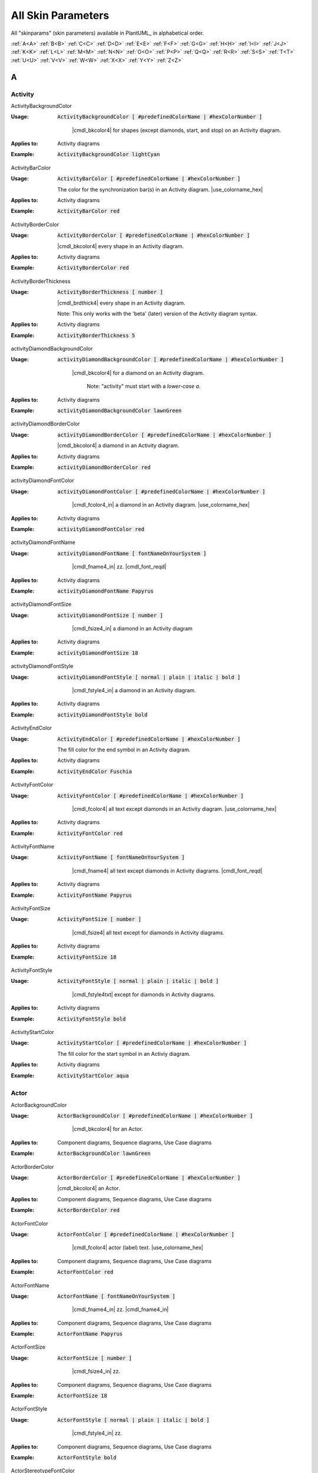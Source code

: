 .. _top:


.. |use_colorname_hex| replace:: Use either a :ref:`predefined color name <all_color_names>` or the hexidecimal number of a color. Both must start with a :code:`#`.

.. |not_working| replace:: Note:  *Not working?*



.. index::  skinparam
   see: skin parameters; skinparam
   see: skinparams; skinparam

.. _skinparam:

All Skin Parameters
###################

All "skinparams" (skin parameters) available in PlantUML_ in alphabetical order.


.. container:: alphabet-links

   :ref:`A<A>`  :ref:`B<B>`  :ref:`C<C>`  :ref:`D<D>`  :ref:`E<E>`  :ref:`F<F>`  :ref:`G<G>`  :ref:`H<H>`  :ref:`I<I>`  :ref:`J<J>`  :ref:`K<K>`  :ref:`L<L>`  :ref:`M<M>`  :ref:`N<N>`  :ref:`O<O>`  :ref:`P<P>`  :ref:`Q<Q>`  :ref:`R<R>`  :ref:`S<S>`  :ref:`T<T>`  :ref:`U<U>`  :ref:`V<V>`  :ref:`W<W>`  :ref:`X<X>`  :ref:`Y<Y>`  :ref:`Z<Z>`


.. _A:

****
A
****


.. index::  skinparam; Activity

.. _Activity:

Activity
========


.. index::  skinparam; ActivityBackgroundColor
    single: Activity diagrams; skinparam  BackgroundColor

.. _ActivityBackgroundColor:

.. container:: keyword

    ActivityBackgroundColor


:Usage:
    :code:`ActivityBackgroundColor [ #predefinedColorName | #hexColorNumber ]`

     |cmdl_bkcolor4| for shapes (except diamonds, start, and stop) on an Activity diagram.


:Applies to:

    .. container:: applies-to

         Activity diagrams


:Example:    :code:`ActivityBackgroundColor lightCyan`

    .. uml::  puml/sk-ex/ActivityBackgroundColor-lightCyan.puml


.. index::  skinparam; ActivityBarColor
      single: Activity diagrams; skinparam  BarColor
      see: bar; synchronization bar

.. _ActivityBarColor:

.. container:: keyword

    ActivityBarColor


:Usage:
    :code:`ActivityBarColor [ #predefinedColorName | #hexColorNumber ]`

    The color for the synchronization bar(s) in an Activity diagram. |use_colorname_hex|


:Applies to:

    .. container:: applies-to

        Activity diagrams


:Example:    :code:`ActivityBarColor red`

    .. uml::  puml/sk-ex/ActivityBarColor-red.puml


.. index::  skinparam; ActivityBorderColor
      single: Activity diagrams; skinparam  BorderColor

.. _ActivityBorderColor:

.. container:: keyword

    ActivityBorderColor


:Usage:
    :code:`ActivityBorderColor [ #predefinedColorName | #hexColorNumber ]`

    |cmdl_bkcolor4| every shape in an Activity diagram.


:Applies to:

    .. container:: applies-to

        Activity diagrams


:Example:    :code:`ActivityBorderColor red`

    .. uml::  puml/sk-ex/ActivityBorderColor-red.puml


.. index::  skinparam; ActivityBorderThickness
      single: Activity diagrams; skinparam  BorderThickness

.. _ActivityBorderThickness:

.. container:: keyword

    ActivityBorderThickness


:Usage:
    :code:`ActivityBorderThickness [ number ]`

    |cmdl_brdthick4| every shape in an Activity diagram.

   Note: This only works with the 'beta' (later) version of the Activity diagram syntax.


:Applies to:

    .. container:: applies-to

        Activity diagrams


:Example:    :code:`ActivityBorderThickness 5`

    .. uml::  puml/sk-ex/ActivityBorderThickness-5.puml


.. index::  skinparam; activityDiamondBackgroundColor
      single: Activity diagrams; skinparam  DiamondBackgroundColor

.. _activityDiamondBackgroundColor:

.. container:: keyword

    activityDiamondBackgroundColor


:Usage:
    :code:`activityDiamondBackgroundColor [ #predefinedColorName | #hexColorNumber ]`

     |cmdl_bkcolor4| for a diamond on an Activity diagram.

      Note: "activity" must start with a *lower-case a.*


:Applies to:

    .. container:: applies-to

        Activity diagrams


:Example:    :code:`activityDiamondBackgroundColor lawnGreen`

    .. uml::  puml/sk-ex/activityDiamondBackgroundColor-GreenYellow.puml


.. index::  skinparam; activityDiamondBorderColor
         single: Activity diagram; skinparam DiamondBorderColor

.. _activityDiamondBorderColor:

.. container:: keyword

    activityDiamondBorderColor


:Usage:
    :code:`activityDiamondBorderColor [ #predefinedColorName | #hexColorNumber ]`

    |cmdl_bkcolor4| a diamond in an Activity diagram.


:Applies to:

    .. container:: applies-to

        Activity diagrams


:Example:    :code:`activityDiamondBorderColor red`

    .. uml::  puml/sk-ex/activityDiamondBorderColor-red.puml


.. index::  skinparam; activityDiamondFontColor
      single: Activity diagram; skinparam DiamondFontColor

.. _activityDiamondFontColor:

.. container:: keyword

    activityDiamondFontColor


:Usage:
    :code:`activityDiamondFontColor [ #predefinedColorName | #hexColorNumber ]`

     |cmdl_fcolor4_in| a diamond in an Activity diagram. |use_colorname_hex|


:Applies to:

    .. container:: applies-to

        Activity diagrams


:Example:    :code:`activityDiamondFontColor red`

    .. uml::  puml/sk-ex/activityDiamondFontColor-red.puml


.. index::  skinparam; activityDiamondFontName
      single: Activity diagram; skinparam DiamondFontName

.. _activityDiamondFontName:

.. container:: keyword

    activityDiamondFontName


:Usage:
    :code:`activityDiamondFontName [ fontNameOnYourSystem ]`

     |cmdl_fname4_in| zz. |cmdl_font_reqd|


:Applies to:

    .. container:: applies-to

        Activity diagrams


:Example:    :code:`activityDiamondFontName Papyrus`

    .. uml::  puml/sk-ex/activityDiamondFontName-Papyrus.puml


.. index::  skinparam; activityDiamondFontSize
      single: Activity diagram; skinparam DiamondFontSize


.. _activityDiamondFontSize:

.. container:: keyword

    activityDiamondFontSize


:Usage:
    :code:`activityDiamondFontSize [ number ]`

     |cmdl_fsize4_in| a diamond in an Activity diagram


:Applies to:

    .. container:: applies-to

        Activity diagrams


:Example:    :code:`activityDiamondFontSize 18`

    .. uml::  puml/sk-ex/activityDiamondFontSize-18.puml


.. index::  skinparam; activityDiamondFontStyle
      single: Activity diagram; skinparam DiamondFontStyle


.. _activityDiamondFontStyle:

.. container:: keyword

    activityDiamondFontStyle


:Usage:
    :code:`activityDiamondFontStyle [ normal | plain | italic | bold ]`

     |cmdl_fstyle4_in| a diamond in an Activity diagram.


:Applies to:

    .. container:: applies-to

        Activity diagrams


:Example:    :code:`activityDiamondFontStyle bold`

    .. uml::  puml/sk-ex/activityDiamondFontStyle-bold.puml


.. index::  skinparam; ActivityEndColor
      single: Activity diagram; skinparam EndColor

.. _ActivityEndColor:

.. container:: keyword

    ActivityEndColor


:Usage:
    :code:`ActivityEndColor [ #predefinedColorName | #hexColorNumber ]`

    The fill color for the end symbol in an Activity diagram.


:Applies to:

    .. container:: applies-to

        Activity diagrams


:Example:    :code:`ActivityEndColor Fuschia`

    .. uml::  puml/sk-ex/ActivityEndColor-Fuschia.puml


.. index::  skinparam; ActivityFontColor
      single: Activity diagram; skinparam FontColor

.. _ActivityFontColor:

.. container:: keyword

    ActivityFontColor


:Usage:
    :code:`ActivityFontColor [ #predefinedColorName | #hexColorNumber ]`

     |cmdl_fcolor4| all text except diamonds in an Activity diagram. |use_colorname_hex|


:Applies to:

    .. container:: applies-to

        Activity diagrams


:Example:    :code:`ActivityFontColor red`

    .. uml::  puml/sk-ex/ActivityFontColor-red.puml


.. index::  skinparam; ActivityFontName
      single: Activity diagram; skinparam FontName


.. _ActivityFontName:

.. container:: keyword

    ActivityFontName


:Usage:
    :code:`ActivityFontName [ fontNameOnYourSystem ]`

      |cmdl_fname4| all text except diamonds in Activity diagrams. |cmdl_font_reqd|


:Applies to:

    .. container:: applies-to

        Activity diagrams


:Example:    :code:`ActivityFontName Papyrus`

    .. uml::  puml/sk-ex/ActivityFontName-Papyrus.puml


.. index::  skinparam; ActivityFontSize
      single: Activity diagram; skinparam FontSize


.. _ActivityFontSize:

.. container:: keyword

    ActivityFontSize


:Usage:
    :code:`ActivityFontSize [ number ]`

      |cmdl_fsize4| all text except for diamonds in Activity diagrams.


:Applies to:

    .. container:: applies-to

        Activity diagrams


:Example:    :code:`ActivityFontSize 18`

    .. uml::  puml/sk-ex/ActivityFontSize-18.puml


.. index::  skinparam; ActivityFontStyle
      single: Activity diagram; skinparam FontStyle


.. _ActivityFontStyle:

.. container:: keyword

    ActivityFontStyle


:Usage:
    :code:`ActivityFontStyle [ normal | plain | italic | bold ]`

     |cmdl_fstyle4txt| except for diamonds in Activity diagrams.


:Applies to:

    .. container:: applies-to

        Activity diagrams


:Example:    :code:`ActivityFontStyle bold`

    .. uml::  puml/sk-ex/ActivityFontStyle-bold.puml


.. index::  skinparam; ActivityStartColor
      single: Activity diagram; skinparam StartColor


.. _ActivityStartColor:

.. container:: keyword

    ActivityStartColor


:Usage:
    :code:`ActivityStartColor [ #predefinedColorName | #hexColorNumber ]`

    The fill color for the start symbol in an Activiy diagram.


:Applies to:

    .. container:: applies-to

        Activity diagrams


:Example:    :code:`ActivityStartColor aqua`

    .. uml::  puml/sk-ex/ActivityStartColor-aqua.puml



.. index::  skinparam; Actor

.. _Actor:


Actor
=====

.. index::  skinparam; ActorBackgroundColor
      single: Actor; skinparam BackgroundColor

.. _ActorBackgroundColor:

.. container:: keyword

    ActorBackgroundColor


:Usage:
    :code:`ActorBackgroundColor [ #predefinedColorName | #hexColorNumber ]`

     |cmdl_bkcolor4| for an Actor.


:Applies to:

   Component diagrams, Sequence diagrams, Use Case diagrams


:Example:    :code:`ActorBackgroundColor lawnGreen`

    .. uml::  puml/sk-ex/ActorBackgroundColor-lawnGreen.puml


.. index::  skinparam; ActorBorderColor
      single: Actor; skinparam BorderColor


.. _ActorBorderColor:

.. container:: keyword

    ActorBorderColor


:Usage:
    :code:`ActorBorderColor [ #predefinedColorName | #hexColorNumber ]`

    |cmdl_bkcolor4| an Actor.


:Applies to:

    .. container:: applies-to

        Component diagrams, Sequence diagrams, Use Case diagrams


:Example:    :code:`ActorBorderColor red`

    .. uml::  puml/sk-ex/ActorBorderColor-red.puml


.. index::  skinparam; ActorFontColor
      single: Actor; skinparam FontColor

.. _ActorFontColor:

.. container:: keyword

    ActorFontColor


:Usage:
    :code:`ActorFontColor [ #predefinedColorName | #hexColorNumber ]`

     |cmdl_fcolor4| actor (label) text. |use_colorname_hex|


:Applies to:

    .. container:: applies-to

        Component diagrams, Sequence diagrams, Use Case diagrams


:Example:    :code:`ActorFontColor red`

    .. uml::  puml/sk-ex/ActorFontColor-red.puml


.. index::  skinparam; ActorFontName
      single: Actor; skinparam FontName

.. _ActorFontName:

.. container:: keyword

    ActorFontName


:Usage:
    :code:`ActorFontName [ fontNameOnYourSystem ]`

     |cmdl_fname4_in| zz. |cmdl_fname4_in|


:Applies to:

    .. container:: applies-to

        Component diagrams, Sequence diagrams, Use Case diagrams


:Example:    :code:`ActorFontName Papyrus`

    .. uml::  puml/sk-ex/ActorFontName-Papyrus.puml


.. index::  skinparam; ActorFontSize
      single: Actor; skinparam FontSize


.. _ActorFontSize:

.. container:: keyword

    ActorFontSize


:Usage:
    :code:`ActorFontSize [ number ]`

     |cmdl_fsize4_in| zz. 


:Applies to:

    .. container:: applies-to

        Component diagrams, Sequence diagrams, Use Case diagrams


:Example:    :code:`ActorFontSize 18`

    .. uml::  puml/sk-ex/ActorFontSize-18.puml


.. index::  skinparam; ActorFontStyle
      single: Actor; skinparam FontStyle


.. _ActorFontStyle:

.. container:: keyword

    ActorFontStyle


:Usage:
    :code:`ActorFontStyle [ normal | plain | italic | bold ]`

     |cmdl_fstyle4_in| zz. 


:Applies to:

    .. container:: applies-to

        Component diagrams, Sequence diagrams, Use Case diagrams


:Example:    :code:`ActorFontStyle bold`

    .. uml::  puml/sk-ex/ActorFontStyle-bold.puml


.. index::  skinparam; ActorStereotypeFontColor
      single: Actor; skinparam StereotypeFontColor


.. _ActorStereotypeFontColor:

.. container:: keyword

    ActorStereotypeFontColor


:Usage:
    :code:`ActorStereotypeFontColor [ #predefinedColorName | #hexColorNumber ]`

     |cmdl_fcolor4| stereotype text for an actor. |use_colorname_hex|


:Applies to:

    .. container:: applies-to

        Component diagrams, Use Case diagrams


:Example:    :code:`ActorStereotypeFontColor red`

    .. uml::  puml/sk-ex/ActorStereotypeFontColor-red.puml


.. index::  skinparam; ActorStereotypeFontName
      single: Actor; skinparam StereotypeFontName


.. _ActorStereotypeFontName:

.. container:: keyword

    ActorStereotypeFontName


:Usage:
    :code:`ActorStereotypeFontName [ fontNameOnYourSystem ]`

      |cmdl_fname4| stereotype text for an actor.  |cmdl_font_reqd|


:Applies to:

    .. container:: applies-to

        Component diagrams, Use Case diagrams


:Example:    :code:`ActorStereotypeFontName Papyrus`

    .. uml::  puml/sk-ex/ActorStereotypeFontName-Papyrus.puml


.. index::  skinparam; ActorStereotypeFontSize
      single: Actor; skinparam StereotypeFontSize

.. _ActorStereotypeFontSize:

.. container:: keyword

    ActorStereotypeFontSize


:Usage:
    :code:`ActorStereotypeFontSize [ number ]`

     |cmdl_fsize4| stereotype text for an actor.


:Applies to:

    .. container:: applies-to

        Component diagrams, Use Case diagrams


:Example:    :code:`ActorStereotypeFontSize 18`

    .. uml::  puml/sk-ex/ActorStereotypeFontSize-18.puml


.. index::  skinparam; ActorStereotypeFontStyle
      single: Actor; skinparam StereotypeFontStyle


.. _ActorStereotypeFontStyle:

.. container:: keyword

    ActorStereotypeFontStyle


:Usage:
    :code:`ActorStereotypeFontStyle [ normal | plain | italic | bold ]`

     |cmdl_fstyle4| stereotype text for an actor.


:Applies to:

    .. container:: applies-to

        Component diagrams, Use Case diagrams


:Example:    :code:`ActorStereotypeFontStyle bold`

    .. uml::  puml/sk-ex/ActorStereotypeFontStyle-bold.puml





.. index::  skinparam; Agent

.. _Agent:

Agent
=====


.. index::  skinparam; AgentBackgroundColor
      single: Agent; skinparam BackgroundColor
      single: Deployment diagram; skinparam AgentBackgroundColor


.. _AgentBackgroundColor:

.. container:: keyword

    AgentBackgroundColor


:Usage:
    :code:`AgentBackgroundColor [ #predefinedColorName | #hexColorNumber ]`

     |cmdl_bkcolor4| for an Agent element.


:Applies to:

    .. container:: applies-to

        Deployement diagrams


:Example:    :code:`AgentBackgroundColor lawnGreen`

    .. uml::  puml/sk-ex/AgentBackgroundColor-lawnGreen.puml


.. index::  skinparam; AgentBorderColor
      single: Agent; skinparam BorderColor
      single: Deployment diagram; skinparam AgentBorderColor

.. _AgentBorderColor:

.. container:: keyword

    AgentBorderColor


:Usage:
    :code:`AgentBorderColor [ #predefinedColorName | #hexColorNumber ]`

    |cmdl_bkcolor4| an Agent.


:Applies to:

    .. container:: applies-to

        Deployement diagrams


:Example:    :code:`AgentBorderColor blue`

    .. uml::  puml/sk-ex/AgentBorderColor-blue.puml


.. index::  skinparam; AgentBorderThickness
      single: Agent; skinparam BorderThickness
      single: Deployment diagram; skinparam AgentBorderThickness

.. _AgentBorderThickness:

.. container:: keyword

    AgentBorderThickness


:Usage:
    :code:`AgentBorderThickness [ number ]`

    |cmdl_brdthick4| an agent element.


:Applies to:

    .. container:: applies-to

        Deployement diagrams


:Example:    :code:`AgentBorderThickness 5`

    .. uml::  puml/sk-ex/AgentBorderThickness-5.puml


.. index::  skinparam; AgentFontColor
      single: Agent; skinparam FontColor
      single: Deployment diagram; skinparam AgentFontColor

.. _AgentFontColor:

.. container:: keyword

    AgentFontColor


:Usage:
    :code:`AgentFontColor [ #predefinedColorName | #hexColorNumber ]`

     |cmdl_fcolor4_in| an agent. |use_colorname_hex|


:Applies to:

    .. container:: applies-to

        Deployement diagrams


:Example:    :code:`AgentFontColor red`

    .. uml::  puml/sk-ex/AgentFontColor-red.puml


.. index::  skinparam; AgentFontName
      single: Agent; skinparam FontName
      single: Deployment diagram; skinparam AgentFontName

.. _AgentFontName:

.. container:: keyword

    AgentFontName


:Usage:
    :code:`AgentFontName [ fontNameOnYourSystem ]`

     |cmdl_fname4_in| an agent.  |cmdl_font_reqd|


:Applies to:

    .. container:: applies-to

        Deployement diagrams


:Example:    :code:`AgentFontName Papyrus`

    .. uml::  puml/sk-ex/AgentFontName-Papyrus.puml


.. index::  skinparam; AgentFontSize
      single: Agent; skinparam FontSize
      single: Deployment diagram; skinparam AgentFontSize

.. _AgentFontSize:

.. container:: keyword

    AgentFontSize


:Usage:
    :code:`AgentFontSize [ number ]`

     |cmdl_fsize4_in| an agent.


:Applies to:

    .. container:: applies-to

        Deployement diagrams


:Example:    :code:`AgentFontSize 18`

    .. uml::  puml/sk-ex/AgentFontSize-18.puml


.. index::  skinparam; AgentFontStyle
      single: Agent; skinparam FontStyle
      single: Deployment diagram; skinparam AgentFontStyle

.. _AgentFontStyle:

.. container:: keyword

    AgentFontStyle


:Usage:
    :code:`AgentFontStyle [ normal | plain | italic | bold ]`

     |cmdl_fstyle4_in| an agent.


:Applies to:

    .. container:: applies-to

        Deployement diagrams


:Example:    :code:`AgentFontStyle italic`

    .. uml::  puml/sk-ex/AgentFontStyle-italic.puml


.. index::  skinparam; AgentStereotypeFontColor
      single: Agent; skinparam StereotypeFontColor
      single: Deployment diagram; skinparam AgentStereotypeFontColor


.. _AgentStereotypeFontColor:

.. container:: keyword

    AgentStereotypeFontColor


:Usage:
    :code:`AgentStereotypeFontColor [ #predefinedColorName | #hexColorNumber ]`

     |cmdl_fcolor4| the stereotype text for an agent. |use_colorname_hex|


:Applies to:

    .. container:: applies-to

        Deployement diagrams


:Example:    :code:`AgentStereotypeFontColor red`

    .. uml::  puml/sk-ex/AgentStereotypeFontColor-red.puml


.. index::  skinparam; AgentStereotypeFontName
      single: Agent; skinparam StereotypeFontName
      single: Deployment diagram; skinparam AgentStereotypeFontName


.. _AgentStereotypeFontName:

.. container:: keyword

    AgentStereotypeFontName


:Usage:
    :code:`AgentStereotypeFontName [ fontNameOnYourSystem ]`

      |cmdl_fname4| the stereotype text for an agent.  |cmdl_font_reqd|


:Applies to:

    .. container:: applies-to

        Deployement diagrams


:Example:    :code:`AgentStereotypeFontName Papyrus`

    .. uml::  puml/sk-ex/AgentStereotypeFontName-Papyrus.puml


.. index::  skinparam; AgentStereotypeFontSize
      single: Agent; skinparam StereotypeFontSize
      single: Deployment diagram; skinparam AgentStereotypeFontSize


.. _AgentStereotypeFontSize:

.. container:: keyword

    AgentStereotypeFontSize


:Usage:
    :code:`AgentStereotypeFontSize [ number ]`

     |cmdl_fsize4| the stereotype text for an agent.


:Applies to:

    .. container:: applies-to

        Deployement diagrams


:Example:    :code:`AgentStereotypeFontSize 18`

    .. uml::  puml/sk-ex/AgentStereotypeFontSize-18.puml


.. index::  skinparam; AgentStereotypeFontStyle
      single: Agent; skinparam StereotypeFontStyle
      single: Deployment diagram; skinparam AgentStereotypeFontStyle


.. _AgentStereotypeFontStyle:

.. container:: keyword

    AgentStereotypeFontStyle


:Usage:
    :code:`AgentStereotypeFontStyle [ normal | plain | italic | bold ]`

     |cmdl_fstyle4| the stereotype text for an agent.


:Applies to:

    .. container:: applies-to

        Deployement diagrams


:Example:    :code:`AgentStereotypeFontStyle italic`

    .. uml::  puml/sk-ex/AgentStereotypeFontStyle-italic.puml



.. index::  skinparam; Arrow

.. _Arrow:



Arrow
=====

.. index::  skinparam; ArrowColor
      single: Arrow; Color


.. _ArrowColor:

.. container:: keyword

    ArrowColor


:Usage:
    :code:`ArrowColor [ #predefinedColorName | #hexColorNumber ]`

    zz


:Applies to:

    .. container:: applies-to

        zz


:Example:    :code:`ArrowColor [ #predefinedColorName | #hexColorNumber ]`

    .. uml::  puml/sk-ex/ArrowColor-zz.puml


.. index::  skinparam; ArrowFontColor
      single: Arrow; skinparam FontColor


.. _ArrowFontColor:

.. container:: keyword

    ArrowFontColor


:Usage:
    :code:`ArrowFontColor [ #predefinedColorName | #hexColorNumber ]`

     |cmdl_fcolor4txt| for arrows. |use_colorname_hex|


:Applies to:

    .. container:: applies-to

        zz


:Example:    :code:`ArrowFontColor red`

    .. uml::  puml/sk-ex/ArrowFontColor-red.puml


.. index::  skinparam; ArrowFontName
      single: Arrow; skinparam FontName


.. _ArrowFontName:

.. container:: keyword

    ArrowFontName


:Usage:
    :code:`ArrowFontName [ fontNameOnYourSystem ]`

     |cmdl_fname4txt| for arrows.  |cmdl_font_reqd|


:Applies to:

    .. container:: applies-to

        zz


:Example:    :code:`ArrowFontName Papyrus`

    .. uml::  puml/sk-ex/ArrowFontName-Papyrus.puml


.. index::  skinparam; ArrowFontSize
      single: Arrow; skinparam FontSize


.. _ArrowFontSize:

.. container:: keyword

    ArrowFontSize


:Usage:
    :code:`ArrowFontSize [ number ]`

     |cmdl_fsize4txt| for arrows.


:Applies to:

    .. container:: applies-to

        zz


:Example:    :code:`ArrowFontSize 18`

    .. uml::  puml/sk-ex/ArrowFontSize-18.puml


.. index::  skinparam; ArrowFontStyle
      single: Arrow; skinparam FontStyle
      single: Arrow; skinparam FontStyle


.. _ArrowFontStyle:

.. container:: keyword

    ArrowFontStyle


:Usage:
    :code:`ArrowFontStyle [ normal | plain | italic | bold ]`

     |cmdl_fstyle4txt| for arrows.


:Applies to:

    .. container:: applies-to

        zz


:Example:    :code:`ArrowFontStyle italic`

    .. uml::  puml/sk-ex/ArrowFontStyle-italic.puml


.. index::  skinparam; ArrowLollipopColor
      single: Arrow; LollipopColor


.. _ArrowLollipopColor:

.. container:: keyword

    ArrowLollipopColor


:Usage:
    :code:`ArrowLollipopColor [ #predefinedColorName | #hexColorNumber ]`

    zz


:Applies to:

    .. container:: applies-to

        zz


:Example:    :code:`ArrowLollipopColor [ #predefinedColorName | #hexColorNumber ]`

    .. uml::  puml/sk-ex/ArrowLollipopColor-zz.puml


.. index::  skinparam; ArrowMessageAlignment
      single: Arrow; MessageAlignment


.. _ArrowMessageAlignment:

.. container:: keyword

    ArrowMessageAlignment


:Usage:
    :code:`ArrowMessageAlignment zz`

    zz


:Applies to:

    .. container:: applies-to

        zz


:Example:    :code:`ArrowMessageAlignment zz`

    .. uml::  puml/sk-ex/ArrowMessageAlignment-zz.puml


.. index::  skinparam; ArrowThickness
      single: Arrow; Thickness


.. _ArrowThickness:

.. container:: keyword

    ArrowThickness


:Usage:
    :code:`ArrowThickness [ number ]`

    zz


:Applies to:

    .. container:: applies-to

        zz


:Example:    :code:`ArrowThickness [ number ]`

    .. uml::  puml/sk-ex/ArrowThickness-zz.puml




.. index::  skinparam; Artifact


.. _Artifact:

Artifact
========

.. index::  skinparam; ArtifactBackgroundColor
      single: Artifact; skinparam BackgroundColor
      single: Deployment diagram; skinparam ArtifactBackgroundColor


.. _ArtifactBackgroundColor:

.. container:: keyword

    ArtifactBackgroundColor



:Usage:
    :code:`ArtifactBackgroundColor [ #predefinedColorName | #hexColorNumber ]`

     |cmdl_bkcolor4| for an Artifact.


:Applies to:

    .. container:: applies-to

        zz


:Example:    :code:`ArtifactBackgroundColor lawnGreen`

    .. uml::  puml/sk-ex/ArtifactBackgroundColor-lawnGreen.puml


.. index::  skinparam; ArtifactBorderColor
      single: Artifact; skinparam BorderColor
      single: Deployment diagram; skinparam ArtifactBorderColor


.. _ArtifactBorderColor:

.. container:: keyword

    ArtifactBorderColor


:Usage:
    :code:`ArtifactBorderColor [ #predefinedColorName | #hexColorNumber ]`

    |cmdl_bkcolor4| an Artifact.


:Applies to:

    .. container:: applies-to

        zz


:Example:    :code:`ArtifactBorderColor red`

    .. uml::  puml/sk-ex/ArtifactBorderColor-red.puml


.. index::  skinparam; ArtifactFontColor
      single: Artifact; skinparam FontColor
      single: Deployment diagram; skinparam ArtifactFontColor

.. _ArtifactFontColor:

.. container:: keyword

    ArtifactFontColor


:Usage:
    :code:`ArtifactFontColor [ #predefinedColorName | #hexColorNumber ]`

     |cmdl_fcolor4_in| an Artifact. |use_colorname_hex|


:Applies to:

    .. container:: applies-to

        zz


:Example:    :code:`ArtifactFontColor red`

    .. uml::  puml/sk-ex/ArtifactFontColor-red.puml


.. index::  skinparam; ArtifactFontName
      single: Artifact; skinparam FontName
      single: Deployment diagram; skinparam ArtifactFontName

.. _ArtifactFontName:

.. container:: keyword

    ArtifactFontName


:Usage:
    :code:`ArtifactFontName [ fontNameOnYourSystem ]`

     |cmdl_fname4_in| an Artifact.  |cmdl_font_reqd|


:Applies to:

    .. container:: applies-to

        zz


:Example:    :code:`ArtifactFontName Papyrus`

    .. uml::  puml/sk-ex/ArtifactFontName-Papyrus.puml


.. index::  skinparam; ArtifactFontSize
      single: Artifact; skinparam FontSize
      single: Deployment diagram; skinparam ArtifactFontSize

.. _ArtifactFontSize:

.. container:: keyword

    ArtifactFontSize


:Usage:
    :code:`ArtifactFontSize [ number ]`

     |cmdl_fsize4_in| an Artifact.


:Applies to:

    .. container:: applies-to

        zz


:Example:    :code:`ArtifactFontSize 18`

    .. uml::  puml/sk-ex/ArtifactFontSize-18.puml


.. index::  skinparam; ArtifactFontStyle
      single: Artifact; skinparam FontStyle
      single: Deployment diagram; skinparam ArtifactFontStyle

.. _ArtifactFontStyle:

.. container:: keyword

    ArtifactFontStyle


:Usage:
    :code:`ArtifactFontStyle [ normal | plain | italic | bold ]`

     |cmdl_fstyle4_in| an Artifact.


:Applies to:

    .. container:: applies-to

        zz


:Example:    :code:`ArtifactFontStyle italic`

    .. uml::  puml/sk-ex/ArtifactFontStyle-italic.puml


.. index::  skinparam; ArtifactStereotypeFontColor
      single: Artifact; skinparam StereotypeFontColor
      single: Deployment diagram; skinparam ArtifactStereotypeFontColor

.. _ArtifactStereotypeFontColor:

.. container:: keyword

    ArtifactStereotypeFontColor


:Usage:
    :code:`ArtifactStereotypeFontColor [ #predefinedColorName | #hexColorNumber ]`

     |cmdl_fcolor4_in| an Artifact Stereotype. |use_colorname_hex|


:Applies to:

    .. container:: applies-to

        zz


:Example:    :code:`ArtifactStereotypeFontColor red`

    .. uml::  puml/sk-ex/ArtifactStereotypeFontColor-red.puml


.. index::  skinparam; ArtifactStereotypeFontName
      single: Artifact; skinparam StereotypeFontColor
      single: Deployment diagram; skinparam ArtifactStereotypeFontColor

.. _ArtifactStereotypeFontName:

.. container:: keyword

    ArtifactStereotypeFontName


:Usage:
    :code:`ArtifactStereotypeFontName [ fontNameOnYourSystem ]`

     |cmdl_fname4_in| an Artifact Stereotype.  |cmdl_font_reqd|


:Applies to:

    .. container:: applies-to

        zz


:Example:    :code:`ArtifactStereotypeFontName Papyrus`

    .. uml::  puml/sk-ex/ArtifactStereotypeFontName-Papyrus.puml


.. index::  skinparam; ArtifactStereotypeFontSize
      single: Artifact; skinparam StereotypeFontSize
      single: Deployment diagram; skinparam ArtifactStereotypeFontSize

.. _ArtifactStereotypeFontSize:

.. container:: keyword

    ArtifactStereotypeFontSize


:Usage:
    :code:`ArtifactStereotypeFontSize [ number ]`

     |cmdl_fsize4_in| an Artifact Stereotype.


:Applies to:

    .. container:: applies-to

        zz


:Example:    :code:`ArtifactStereotypeFontSize 18`

    .. uml::  puml/sk-ex/ArtifactStereotypeFontSize-18.puml


.. index::  skinparam; ArtifactStereotypeFontStyle
      single: Artifact; skinparam StereotypeFontStyle
      single: Deployment diagram; skinparam ArtifactStereotypeFontStyle

.. _ArtifactStereotypeFontStyle:

.. container:: keyword

    ArtifactStereotypeFontStyle


:Usage:
    :code:`ArtifactStereotypeFontStyle [ normal | plain | italic | bold ]`

     |cmdl_fstyle4_in| an Artifact Stereotype.


:Applies to:

    .. container:: applies-to

        zz


:Example:    :code:`ArtifactStereotypeFontStyle italic`

    .. uml::  puml/sk-ex/ArtifactStereotypeFontStyle-italic.puml




.. container:: to-the-top

   :ref:`back up to the top <top>`




.. _B:

****
B
****

BackgroundColor
===============

.. index::  skinparam; skinparam BackgroundColor

.. _BackgroundColor:

.. container:: keyword

    BackgroundColor


:Usage:
    :code:`BackgroundColor [ #predefinedColorName | #hexColorNumber ]`

     |cmdl_bkcolor4| for a .


:Applies to:

    .. container:: applies-to

        zz


:Example:    :code:`BackgroundColor GreenYellow`

    .. uml::  puml/sk-ex/BackgroundColor-GreenYellow.puml




.. index::  skinparam; Biddable

.. _Biddable:

Biddable
========


.. index::  skinparam; BiddableBackgroundColor

.. _BiddableBackgroundColor:

.. container:: keyword

    BiddableBackgroundColor


:Usage:
    :code:`BiddableBackgroundColor [ #predefinedColorName | #hexColorNumber ]`

     |cmdl_bkcolor4| for a Biddable.


:Applies to:

    .. container:: applies-to

        zz


:Example:    :code:`BiddableBackgroundColor GreenYellow`

    .. uml::  puml/sk-ex/BiddableBackgroundColor-GreenYellow.puml


.. index::  skinparam; BiddableBorderColor

.. _BiddableBorderColor:

.. container:: keyword

    BiddableBorderColor


:Usage:
    :code:`BiddableBorderColor [ #predefinedColorName | #hexColorNumber ]`

    |cmdl_bkcolor4| a Biddable.


:Applies to:

    .. container:: applies-to

        zz


:Example:    :code:`BiddableBorderColor red`

    .. uml::  puml/sk-ex/BiddableBorderColor-red.puml





.. index::  skinparam; Boundary

.. _Boundary:

Boundary
========


.. index::  skinparam; BoundaryBackgroundColor

.. _BoundaryBackgroundColor:

.. container:: keyword

    BoundaryBackgroundColor


:Usage:
    :code:`BoundaryBackgroundColor [ #predefinedColorName | #hexColorNumber ]`

     |cmdl_bkcolor4| for a Boundary.


:Applies to:

    .. container:: applies-to

        zz


:Example:    :code:`BoundaryBackgroundColor lawnGreen`

    .. uml::  puml/sk-ex/BoundaryBackgroundColor-lawnGreen.puml


.. index::  skinparam; BoundaryBorderColor

.. _BoundaryBorderColor:

.. container:: keyword

    BoundaryBorderColor


:Usage:
    :code:`BoundaryBorderColor [ #predefinedColorName | #hexColorNumber ]`

    |cmdl_bkcolor4| a Boundary.


:Applies to:

    .. container:: applies-to

        zz


:Example:    :code:`BoundaryBorderColor red`

    .. uml::  puml/sk-ex/BoundaryBorderColor-red.puml


.. index::  skinparam; BoundaryFontColor

.. _BoundaryFontColor:

.. container:: keyword

    BoundaryFontColor


:Usage:
    :code:`BoundaryFontColor [ #predefinedColorName | #hexColorNumber ]`

     |cmdl_fcolor4_in| a Boundary. |use_colorname_hex|


:Applies to:

    .. container:: applies-to

        zz


:Example:    :code:`BoundaryFontColor red`

    .. uml::  puml/sk-ex/BoundaryFontColor-red.puml


.. index::  skinparam; BoundaryFontName

.. _BoundaryFontName:

.. container:: keyword

    BoundaryFontName


:Usage:
    :code:`BoundaryFontName [ fontNameOnYourSystem ]`

     |cmdl_fname4_in| a Boundary.  |cmdl_font_reqd|


:Applies to:

    .. container:: applies-to

        zz


:Example:    :code:`BoundaryFontName Papyrus`

    .. uml::  puml/sk-ex/BoundaryFontName-Papyrus.puml


.. index::  skinparam; BoundaryFontSize

.. _BoundaryFontSize:

.. container:: keyword

    BoundaryFontSize


:Usage:
    :code:`BoundaryFontSize [ number ]`

     |cmdl_fsize4_in| a Boundary.


:Applies to:

    .. container:: applies-to

        zz


:Example:    :code:`BoundaryFontSize 18`

    .. uml::  puml/sk-ex/BoundaryFontSize-18.puml


.. index::  skinparam; BoundaryFontStyle

.. _BoundaryFontStyle:

.. container:: keyword

    BoundaryFontStyle


:Usage:
    :code:`BoundaryFontStyle [ normal | plain | italic | bold ]`

     |cmdl_fstyle4_in| a Boundary.


:Applies to:

    .. container:: applies-to

       zz


:Example:    :code:`BoundaryFontStyle italic`

    .. uml::  puml/sk-ex/BoundaryFontStyle-italic.puml


.. index::  skinparam; BoundaryStereotypeFontColor

.. _BoundaryStereotypeFontColor:

.. container:: keyword

    BoundaryStereotypeFontColor


:Usage:
    :code:`BoundaryStereotypeFontColor [ #predefinedColorName | #hexColorNumber ]`

     |cmdl_fcolor4_in| a Boundary Stereotype. |use_colorname_hex|


:Applies to:

    .. container:: applies-to

        zz


:Example:    :code:`BoundaryStereotypeFontColor red`

    .. uml::  puml/sk-ex/BoundaryStereotypeFontColor-red.puml


.. index::  skinparam; BoundaryStereotypeFontName

.. _BoundaryStereotypeFontName:

.. container:: keyword

    BoundaryStereotypeFontName


:Usage:
    :code:`BoundaryStereotypeFontName [ fontNameOnYourSystem ]`

     |cmdl_fname4_in| a Boundary Stereotype.  |cmdl_font_reqd|


:Applies to:

    .. container:: applies-to

        zz


:Example:    :code:`BoundaryStereotypeFontName Papyrus`

    .. uml::  puml/sk-ex/BoundaryStereotypeFontName-Papyrus.puml


.. index::  skinparam; BoundaryStereotypeFontSize

.. _BoundaryStereotypeFontSize:

.. container:: keyword

    BoundaryStereotypeFontSize


:Usage:
    :code:`BoundaryStereotypeFontSize [ number ]`

     |cmdl_fsize4_in| a Boundary Stereotype.


:Applies to:

    .. container:: applies-to

        zz


:Example:    :code:`BoundaryStereotypeFontSize 18`

    .. uml::  puml/sk-ex/BoundaryStereotypeFontSize-18.puml


.. index::  skinparam; BoundaryStereotypeFontStyle

.. _BoundaryStereotypeFontStyle:

.. container:: keyword

    BoundaryStereotypeFontStyle


:Usage:
    :code:`BoundaryStereotypeFontStyle [ normal | plain | italic | bold ]`

     |cmdl_fstyle4_in| a Boundary Stereotype.


:Applies to:

    .. container:: applies-to

        zz


:Example:    :code:`BoundaryStereotypeFontStyle italic`

    .. uml::  puml/sk-ex/BoundaryStereotypeFontStyle-italic.puml



BoxPadding
==========

.. index::  skinparam; BoxPadding
   single: UML Sequence diagram; skinparam BoxPadding

.. _BoxPadding:

.. container:: keyword

    BoxPadding


:Usage:
    :code:`BoxPadding zz`

    Spacing, in pixels, to the left and right of a box.


:Applies to:

    .. container:: applies-to

        Sequence diagrams


:Example:    :code:`BoxPadding 100`

    .. uml::  puml/sk-ex/BoxPadding-100.puml

   Here is what the diagram looks like =without= BoxPadding:

    .. uml::  puml/sk-ex/BoxPadding-0.puml





.. container:: to-the-top

   :ref:`back up to the top <top>`




.. _C:

****
C
****


.. index::  skinparam; Caption
      single: All diagrams; skinparam Caption

.. _Caption:

Caption
========


.. index::  skinparam; CaptionFontColor
    single: Caption; skinparam FontColor

.. _CaptionFontColor:

.. container:: keyword

    CaptionFontColor


:Usage:
    :code:`CaptionFontColor [ #predefinedColorName | #hexColorNumber ]`

     |cmdl_fcolor4_in| a Caption. |use_colorname_hex|


:Applies to:

    .. container:: applies-to

        All diagrams


:Example:    :code:`CaptionFontColor red`

    .. uml::  puml/sk-ex/CaptionFontColor-red.puml


.. index::  skinparam; CaptionFontName
    single: Caption; skinparam FontName

.. _CaptionFontName:

.. container:: keyword

    CaptionFontName


:Usage:
    :code:`CaptionFontName [ fontNameOnYourSystem ]`

     |cmdl_fname4_in| a Caption.  |cmdl_font_reqd|


:Applies to:

    .. container:: applies-to

        All diagrams


:Example:    :code:`CaptionFontName Papyrus`

    .. uml::  puml/sk-ex/CaptionFontName-Papyrus.puml


.. index::  skinparam; CaptionFontSize
    single: Caption; skinparam FontSize

.. _CaptionFontSize:

.. container:: keyword

    CaptionFontSize


:Usage:
    :code:`CaptionFontSize [ number ]`

     |cmdl_fsize4_in| a Caption.


:Applies to:

    .. container:: applies-to

        All diagrams


:Example:    :code:`CaptionFontSize 18`

    .. uml::  puml/sk-ex/CaptionFontSize-18.puml


.. index::  skinparam; CaptionFontStyle
    single: Caption; skinparam FontStyle

.. _CaptionFontStyle:

.. container:: keyword

    CaptionFontStyle


:Usage:
    :code:`CaptionFontStyle [ normal | plain | italic | bold ]`

     |cmdl_fstyle4_in| a Caption.


:Applies to:

    .. container:: applies-to

        All diagrams


:Example:    :code:`CaptionFontStyle italic`

    .. uml::  puml/sk-ex/CaptionFontStyle-italic.puml




.. index::  skinparam; Card

.. _Card:

Card
====


.. index::  skinparam; CardBackgroundColor
    single: Deployment diagram; skinparam CardBackgroundColor
    single: Card; skinparam BackgroundColor

.. _CardBackgroundColor:

.. container:: keyword

    CardBackgroundColor


:Usage:
    :code:`CardBackgroundColor [ #predefinedColorName | #hexColorNumber ]`

     |cmdl_bkcolor4| for a Card.


:Applies to:

    .. container:: applies-to

        Deployment diagrams


:Example:    :code:`CardBackgroundColor lawnGreen`

    .. uml::  puml/sk-ex/CardBackgroundColor-lawnGreen.puml


.. index::  skinparam; CardBorderColor
    single: Deployment diagram; skinparam CardBorderColor
    single: Card; skinparam BorderColor

.. _CardBorderColor:

.. container:: keyword

    CardBorderColor


:Usage:
    :code:`CardBorderColor [ #predefinedColorName | #hexColorNumber ]`

    |cmdl_bkcolor4| a Card.


:Applies to:

    .. container:: applies-to

        Deployment diagrams


:Example:    :code:`CardBorderColor red`

    .. uml::  puml/sk-ex/CardBorderColor-red.puml


.. index::  skinparam; CardBorderThickness
    single: Deployment diagram; skinparam CardBorderThickness
    single: Card; skinparam BorderThickness

.. _CardBorderThickness:

.. container:: keyword

    CardBorderThickness


:Usage:
    :code:`CardBorderThickness [ number ]`

    zz


:Applies to:

    .. container:: applies-to

        Deployment diagrams


:Example:    :code:`CardBorderThickness [ number ]`

    .. uml::  puml/sk-ex/CardBorderThickness-5.puml


.. index::  skinparam; CardFontColor
    single: Deployment diagram; skinparam CardFontColor
    single: Card; skinparam FontColor


.. _CardFontColor:

.. container:: keyword

    CardFontColor


:Usage:
    :code:`CardFontColor [ #predefinedColorName | #hexColorNumber ]`

     |cmdl_fcolor4_in| a Card. |use_colorname_hex|


:Applies to:

    .. container:: applies-to

        Deployment diagrams


:Example:    :code:`CardFontColor red`

    .. uml::  puml/sk-ex/CardFontColor-red.puml


.. index::  skinparam; CardFontName
    single: Deployment diagram; skinparam CardFontName
    single: Card; skinparam FontName

.. _CardFontName:

.. container:: keyword

    CardFontName


:Usage:
    :code:`CardFontName [ fontNameOnYourSystem ]`

     |cmdl_fname4_in| a Card.  |cmdl_font_reqd|


:Applies to:

    .. container:: applies-to

        Deployment diagrams


:Example:    :code:`CardFontName Papyrus`

    .. uml::  puml/sk-ex/CardFontName-Papyrus.puml


.. index::  skinparam; CardFontSize
    single: Deployment diagram; skinparam CardFontSize
    single: Card; skinparam FontSize

.. _CardFontSize:

.. container:: keyword

    CardFontSize


:Usage:
    :code:`CardFontSize [ number ]`

     |cmdl_fsize4_in| a Card.


:Applies to:

    .. container:: applies-to

        Deployment diagrams


:Example:    :code:`CardFontSize 18`

    .. uml::  puml/sk-ex/CardFontSize-18.puml


.. index::  skinparam; CardFontStyle
    single: Deployment diagram; skinparam CardFontStyle
    single: Card; skinparam FontStyle

.. _CardFontStyle:

.. container:: keyword

    CardFontStyle


:Usage:
    :code:`CardFontStyle [ normal | plain | italic | bold ]`

     |cmdl_fstyle4_in| a Card.


:Applies to:

    .. container:: applies-to

        Deployment diagrams


:Example:    :code:`CardFontStyle italic`

    .. uml::  puml/sk-ex/CardFontStyle-italic.puml


.. index::  skinparam; CardStereotypeFontColor
    single: Deployment diagram; skinparam CardStereotypeFontColor
    single: Card; skinparam StereotypeFontColor

.. _CardStereotypeFontColor:

.. container:: keyword

    CardStereotypeFontColor


:Usage:
    :code:`CardStereotypeFontColor [ #predefinedColorName | #hexColorNumber ]`

     |cmdl_fcolor4_in| a Card Stereotype. |use_colorname_hex|


:Applies to:

    .. container:: applies-to

        Deployment diagrams


:Example:    :code:`CardStereotypeFontColor red`

    .. uml::  puml/sk-ex/CardStereotypeFontColor-red.puml


.. index::  skinparam; CardStereotypeFontName
    single: Deployment diagram; skinparam CardStereotypeFontName
    single: Card; skinparam StereotypeFontName

.. _CardStereotypeFontName:

.. container:: keyword

    CardStereotypeFontName


:Usage:
    :code:`CardStereotypeFontName [ fontNameOnYourSystem ]`

     |cmdl_fname4_in| a Card Stereotype.  |cmdl_font_reqd|


:Applies to:

    .. container:: applies-to

        Deployment diagrams


:Example:    :code:`CardStereotypeFontName Papyrus`

    .. uml::  puml/sk-ex/CardStereotypeFontName-Papyrus.puml


.. index::  skinparam; CardStereotypeFontSize
    single: Deployment diagram; skinparam CardStereotypeFontSize
    single: Card; skinparam StereotypeFontSize

.. _CardStereotypeFontSize:

.. container:: keyword

    CardStereotypeFontSize


:Usage:
    :code:`CardStereotypeFontSize [ number ]`

     |cmdl_fsize4_in| a Card Stereotype.


:Applies to:

    .. container:: applies-to

        Deployment diagrams


:Example:    :code:`CardStereotypeFontSize 18`

    .. uml::  puml/sk-ex/CardStereotypeFontSize-18.puml


.. index::  skinparam; CardStereotypeFontStyle
    single: Deployment diagram; skinparam CardStereotypeFontStyle
    single: Card; skinparam StereotypeFontStyle

.. _CardStereotypeFontStyle:

.. container:: keyword

    CardStereotypeFontStyle


:Usage:
    :code:`CardStereotypeFontStyle [ normal | plain | italic | bold ]`

     |cmdl_fstyle4_in| a Card Stereotype.


:Applies to:

    .. container:: applies-to

        Deployment diagrams


:Example:    :code:`CardStereotypeFontStyle italic`

    .. uml::  puml/sk-ex/CardStereotypeFontStyle-italic.puml





.. index::  skinparam; CircledCharacter

.. _CircledCharacter:

CircledCharacter
================

.. index::  skinparam; CircledCharacterFontColor
    single: CircledCharacter; skinparam FontColor


.. _CircledCharacterFontColor:

.. container:: keyword

    CircledCharacterFontColor


:Usage:
    :code:`CircledCharacterFontColor [ #predefinedColorName | #hexColorNumber ]`

     |cmdl_fcolor4| characters in the class type circles. |use_colorname_hex|


:Applies to:

    .. container:: applies-to

        zz


:Example:    :code:`CircledCharacterFontColor blue`

    .. uml::  puml/sk-ex/CircledCharacterFontColor-blue.puml


.. index::  skinparam; CircledCharacterFontName
    single: CircledCharacter; skinparam FontName


.. _CircledCharacterFontName:

.. container:: keyword

    CircledCharacterFontName


:Usage:
    :code:`CircledCharacterFontName [ fontNameOnYourSystem ]`

     |cmdl_fname4_in| the class type circles.  |cmdl_font_reqd|


:Applies to:

    .. container:: applies-to

        zz


:Example:    :code:`CircledCharacterFontName Papyrus`

    .. uml::  puml/sk-ex/CircledCharacterFontName-Papyrus.puml


.. index::  skinparam; CircledCharacterFontSize
    single: CircledCharacter; skinparam FontSize

.. _CircledCharacterFontSize:

.. container:: keyword

    CircledCharacterFontSize


:Usage:
    :code:`CircledCharacterFontSize [ number ]`

     |cmdl_fsize4_in| the class type circles.


:Applies to:

    .. container:: applies-to

        zz


:Example:    :code:`CircledCharacterFontSize 18`

    .. uml::  puml/sk-ex/CircledCharacterFontSize-18.puml


.. index::  skinparam; CircledCharacterFontStyle
    single: CircledCharacter; skinparam FontStyle


.. _CircledCharacterFontStyle:

.. container:: keyword

    CircledCharacterFontStyle


:Usage:
    :code:`CircledCharacterFontStyle [ normal | plain | italic | bold ]`

     |cmdl_fstyle4_in| the class type circles.


:Applies to:

    .. container:: applies-to

        zz


:Example:    :code:`CircledCharacterFontStyle italic`

    .. uml::  puml/sk-ex/CircledCharacterFontStyle-italic.puml


.. index::  skinparam; CircledCharacterRadius
    single: CircledCharacter; Radius

.. _CircledCharacterRadius:

.. container:: keyword

    CircledCharacterRadius


:Usage:
    :code:`CircledCharacterRadius zz`

    zz


:Applies to:

    .. container:: applies-to

        zz


:Example:    :code:`CircledCharacterRadius zz`

    .. uml::  puml/sk-ex/CircledCharacterRadius-15.puml





.. index::  skinparam; Class

.. _Class:

Class
=====

.. index::  skinparam; ClassAttributeFontColor

.. _ClassAttributeFontColor:

.. container:: keyword

    ClassAttributeFontColor


:Usage:
    :code:`ClassAttributeFontColor [ #predefinedColorName | #hexColorNumber ]`

     |cmdl_fcolor4_in| a Class attribute. |use_colorname_hex|


:Applies to:

    .. container:: applies-to

        zz


:Example:    :code:`ClassAttributeFontColor red`

    .. uml::  puml/sk-ex/ClassAttributeFontColor-red.puml


.. index::  skinparam; ClassAttributeFontName

.. _ClassAttributeFontName:

.. container:: keyword

    ClassAttributeFontName


:Usage:
    :code:`ClassAttributeFontName [ fontNameOnYourSystem ]`

     |cmdl_fname4_in| a Class attribute.  |cmdl_font_reqd|


:Applies to:

    .. container:: applies-to

        zz


:Example:    :code:`ClassAttributeFontName Papyrus`

    .. uml::  puml/sk-ex/ClassAttributeFontName-Papyrus.puml


.. index::  skinparam; ClassAttributeFontSize

.. _ClassAttributeFontSize:

.. container:: keyword

    ClassAttributeFontSize


:Usage:
    :code:`ClassAttributeFontSize [ number ]`

     |cmdl_fsize4_in| a Class attribute.


:Applies to:

    .. container:: applies-to

        zz


:Example:    :code:`ClassAttributeFontSize 18`

    .. uml::  puml/sk-ex/ClassAttributeFontSize-18.puml


.. index::  skinparam; ClassAttributeFontStyle

.. _ClassAttributeFontStyle:

.. container:: keyword

    ClassAttributeFontStyle


:Usage:
    :code:`ClassAttributeFontStyle [ normal | plain | italic | bold ]`

     |cmdl_fstyle4_in| a Class attribute.


:Applies to:

    .. container:: applies-to

        zz


:Example:    :code:`ClassAttributeFontStyle italic`

    .. uml::  puml/sk-ex/ClassAttributeFontStyle-italic.puml


.. index::  skinparam; ClassAttributeIconSize

.. _ClassAttributeIconSize:

.. container:: keyword

    ClassAttributeIconSize


:Usage:
    :code:`ClassAttributeIconSize [ number ]`

    zz


:Applies to:

    .. container:: applies-to

        zz


:Example:    :code:`ClassAttributeIconSize [ number ]`

    .. uml::  puml/sk-ex/ClassAttributeIconSize-zz.puml


.. index::  skinparam; ClassBackgroundColor

.. _ClassBackgroundColor:

.. container:: keyword

    ClassBackgroundColor


:Usage:
    :code:`ClassBackgroundColor [ #predefinedColorName | #hexColorNumber ]`

     |cmdl_bkcolor4| for a Class.


:Applies to:

    .. container:: applies-to

        zz


:Example:    :code:`ClassBackgroundColor GreenYellow`

    .. uml::  puml/sk-ex/ClassBackgroundColor-GreenYellow.puml


.. index::  skinparam; ClassBorderColor

.. _ClassBorderColor:

.. container:: keyword

    ClassBorderColor


:Usage:
    :code:`ClassBorderColor [ #predefinedColorName | #hexColorNumber ]`

    |cmdl_bkcolor4| a Class.


:Applies to:

    .. container:: applies-to

        zz


:Example:    :code:`ClassBorderColor red`

    .. uml::  puml/sk-ex/ClassBorderColor-red.puml


.. index::  skinparam; ClassBorderThickness

.. _ClassBorderThickness:

.. container:: keyword

    ClassBorderThickness


:Usage:
    :code:`ClassBorderThickness [ number ]`

    zz


:Applies to:

    .. container:: applies-to

        zz


:Example:    :code:`ClassBorderThickness [ number ]`

    .. uml::  puml/sk-ex/ClassBorderThickness-5.puml


.. index::  skinparam; ClassFontColor

.. _ClassFontColor:

.. container:: keyword

    ClassFontColor


:Usage:
    :code:`ClassFontColor [ #predefinedColorName | #hexColorNumber ]`

     |cmdl_fcolor4_in| a Class. |use_colorname_hex|


:Applies to:

    .. container:: applies-to

        zz


:Example:    :code:`ClassFontColor red`

    .. uml::  puml/sk-ex/ClassFontColor-red.puml


.. index::  skinparam; ClassFontName

.. _ClassFontName:

.. container:: keyword

    ClassFontName


:Usage:
    :code:`ClassFontName [ fontNameOnYourSystem ]`

     |cmdl_fname4_in| a Class.  |cmdl_font_reqd|


:Applies to:

    .. container:: applies-to

        zz


:Example:    :code:`ClassFontName Papyrus`

    .. uml::  puml/sk-ex/ClassFontName-Papyrus.puml


.. index::  skinparam; ClassFontSize

.. _ClassFontSize:

.. container:: keyword

    ClassFontSize


:Usage:
    :code:`ClassFontSize [ number ]`

     |cmdl_fsize4_in| a Class.


:Applies to:

    .. container:: applies-to

        zz


:Example:    :code:`ClassFontSize 18`

    .. uml::  puml/sk-ex/ClassFontSize-18.puml


.. index::  skinparam; ClassFontStyle

.. _ClassFontStyle:

.. container:: keyword

    ClassFontStyle


:Usage:
    :code:`ClassFontStyle [ normal | plain | italic | bold ]`

     |cmdl_fstyle4_in| a Class.


:Applies to:

    .. container:: applies-to

        zz


:Example:    :code:`ClassFontStyle italic`

    .. uml::  puml/sk-ex/ClassFontStyle-italic.puml


.. index::  skinparam; ClassHeaderBackgroundColor

.. _ClassHeaderBackgroundColor:

.. container:: keyword

    ClassHeaderBackgroundColor


:Usage:
    :code:`ClassHeaderBackgroundColor [ #predefinedColorName | #hexColorNumber ]`

     |cmdl_bkcolor4| for a ClassHeader.


:Applies to:

    .. container:: applies-to

        zz


:Example:    :code:`ClassHeaderBackgroundColor GreenYellow`

    .. uml::  puml/sk-ex/ClassHeaderBackgroundColor-GreenYellow.puml


.. index::  skinparam; ClassStereotypeFontColor

.. _ClassStereotypeFontColor:

.. container:: keyword

    ClassStereotypeFontColor


:Usage:
    :code:`ClassStereotypeFontColor [ #predefinedColorName | #hexColorNumber ]`

     |cmdl_fcolor4_in| a Class Stereotype. |use_colorname_hex|


:Applies to:

    .. container:: applies-to

        zz


:Example:    :code:`ClassStereotypeFontColor red`

    .. uml::  puml/sk-ex/ClassStereotypeFontColor-red.puml


.. index::  skinparam; ClassStereotypeFontName

.. _ClassStereotypeFontName:

.. container:: keyword

    ClassStereotypeFontName


:Usage:
    :code:`ClassStereotypeFontName [ fontNameOnYourSystem ]`

     |cmdl_fname4_in| a Class Stereotype.  |cmdl_font_reqd|


:Applies to:

    .. container:: applies-to

        zz


:Example:    :code:`ClassStereotypeFontName Papyrus`

    .. uml::  puml/sk-ex/ClassStereotypeFontName-Papyrus.puml


.. index::  skinparam; ClassStereotypeFontSize

.. _ClassStereotypeFontSize:

.. container:: keyword

    ClassStereotypeFontSize


:Usage:
    :code:`ClassStereotypeFontSize [ number ]`

     |cmdl_fsize4_in| a Class Stereotype.


:Applies to:

    .. container:: applies-to

        zz


:Example:    :code:`ClassStereotypeFontSize 18`

    .. uml::  puml/sk-ex/ClassStereotypeFontSize-18.puml


.. index::  skinparam; ClassStereotypeFontStyle

.. _ClassStereotypeFontStyle:

.. container:: keyword

    ClassStereotypeFontStyle


:Usage:
    :code:`ClassStereotypeFontStyle [ normal | plain | italic | bold ]`

     |cmdl_fstyle4_in| a Class Stereotype.


:Applies to:

    .. container:: applies-to

        zz


:Example:    :code:`ClassStereotypeFontStyle italic`

    .. uml::  puml/sk-ex/ClassStereotypeFontStyle-italic.puml





.. index::  skinparam; Cloud
   single: Deployment diagram; skinparam Cloud



.. _Cloud:

Cloud
=====


.. index::  skinparam; CloudBackgroundColor
    single: Deployment diagram; skinparam CloudBackgroundColor
    single: Cloud; skinparam BackgroundColor


.. _CloudBackgroundColor:

.. container:: keyword

    CloudBackgroundColor


:Usage:
    :code:`CloudBackgroundColor [ #predefinedColorName | #hexColorNumber ]`

     |cmdl_bkcolor4| for a Cloud.


:Applies to:

    .. container:: applies-to

        zz


:Example:    :code:`CloudBackgroundColor lawnGreen`

    .. uml::  puml/sk-ex/CloudBackgroundColor-lawnGreen.puml


.. index::  skinparam; CloudBorderColor
    single: Deployment diagram; skinparam CloudBorderColor
    single: Cloud; skinparam BorderColor


.. _CloudBorderColor:

.. container:: keyword

    CloudBorderColor


:Usage:
    :code:`CloudBorderColor [ #predefinedColorName | #hexColorNumber ]`

    |cmdl_bkcolor4| a Cloud.


:Applies to:

    .. container:: applies-to

        zz


:Example:    :code:`CloudBorderColor red`

    .. uml::  puml/sk-ex/CloudBorderColor-red.puml


.. index::  skinparam; CloudFontColor
    single: Deployment diagram; skinparam CloudFontColor
    single: Cloud; skinparam FontColor


.. _CloudFontColor:

.. container:: keyword

    CloudFontColor


:Usage:
    :code:`CloudFontColor [ #predefinedColorName | #hexColorNumber ]`

     |cmdl_fcolor4_in| a Cloud. |use_colorname_hex|


:Applies to:

    .. container:: applies-to

        zz


:Example:    :code:`CloudFontColor red`

    .. uml::  puml/sk-ex/CloudFontColor-red.puml


.. index::  skinparam; CloudFontName
    single: Deployment diagram; skinparam CloudFontName
    single: Cloud; skinparam FontColorName



.. _CloudFontName:

.. container:: keyword

    CloudFontName


:Usage:
    :code:`CloudFontName [ fontNameOnYourSystem ]`

     |cmdl_fname4_in| a Cloud.  |cmdl_font_reqd|


:Applies to:

    .. container:: applies-to

        zz


:Example:    :code:`CloudFontName Papyrus`

    .. uml::  puml/sk-ex/CloudFontName-Papyrus.puml


.. index::  skinparam; CloudFontSize
    single: Deployment diagram; skinparam CloudFontSize
    single: Cloud; skinparam FontColorSize


.. _CloudFontSize:

.. container:: keyword

    CloudFontSize


:Usage:
    :code:`CloudFontSize [ number ]`

     |cmdl_fsize4_in| a Cloud.


:Applies to:

    .. container:: applies-to

        zz


:Example:    :code:`CloudFontSize 18`

    .. uml::  puml/sk-ex/CloudFontSize-18.puml


.. index::  skinparam; CloudFontStyle
    single: Deployment diagram; skinparam CloudFontStyle
    single: Cloud; skinparam FontColorStyle


.. _CloudFontStyle:

.. container:: keyword

    CloudFontStyle


:Usage:
    :code:`CloudFontStyle [ normal | plain | italic | bold ]`

     |cmdl_fstyle4_in| a Cloud.


:Applies to:

    .. container:: applies-to

        zz


:Example:    :code:`CloudFontStyle italic`

    .. uml::  puml/sk-ex/CloudFontStyle-italic.puml


.. index::  skinparam; CloudStereotypeFontColor
    single: Deployment diagram; skinparam CloudStereotypeFontColor
    single: Cloud; StereotypeFontColor


.. _CloudStereotypeFontColor:

.. container:: keyword

    CloudStereotypeFontColor


:Usage:
    :code:`CloudStereotypeFontColor [ #predefinedColorName | #hexColorNumber ]`

     |cmdl_fcolor4_in| a Cloud Stereotype. |use_colorname_hex|


:Applies to:

    .. container:: applies-to

        zz


:Example:    :code:`CloudStereotypeFontColor red`

    .. uml::  puml/sk-ex/CloudStereotypeFontColor-red.puml


.. index::  skinparam; CloudStereotypeFontName
    single: Deployment diagram; skinparam CloudStereotypeFontName
    single: Cloud; StereotypeFontName

.. _CloudStereotypeFontName:

.. container:: keyword

    CloudStereotypeFontName


:Usage:
    :code:`CloudStereotypeFontName [ fontNameOnYourSystem ]`

     |cmdl_fname4_in| a Cloud Stereotype.  |cmdl_font_reqd|


:Applies to:

    .. container:: applies-to

        zz


:Example:    :code:`CloudStereotypeFontName Papyrus`

    .. uml::  puml/sk-ex/CloudStereotypeFontName-Papyrus.puml


.. index::  skinparam; CloudStereotypeFontSize
    single: Deployment diagram; skinparam CloudStereotypeFontSize
    single: Cloud; StereotypeFontSize

.. _CloudStereotypeFontSize:

.. container:: keyword

    CloudStereotypeFontSize


:Usage:
    :code:`CloudStereotypeFontSize [ number ]`

     |cmdl_fsize4_in| a Cloud Stereotype.


:Applies to:

    .. container:: applies-to

        zz


:Example:    :code:`CloudStereotypeFontSize 18`

    .. uml::  puml/sk-ex/CloudStereotypeFontSize-18.puml


.. index::  skinparam; CloudStereotypeFontStyle
    single: Deployment diagram; skinparam CloudStereotypeFontStyle
    single: Cloud; StereotypeFontStyle

.. _CloudStereotypeFontStyle:

.. container:: keyword

    CloudStereotypeFontStyle


:Usage:
    :code:`CloudStereotypeFontStyle [ normal | plain | italic | bold ]`

     |cmdl_fstyle4_in| a Cloud Stereotype.


:Applies to:

    .. container:: applies-to

        zz


:Example:    :code:`CloudStereotypeFontStyle italic`

    .. uml::  puml/sk-ex/CloudStereotypeFontStyle-italic.puml





.. index::  skinparam; Collections

.. _Collections:

Collections
===========


.. index::  skinparam; CollectionsBackgroundColor

.. _CollectionsBackgroundColor:

.. container:: keyword

    CollectionsBackgroundColor


:Usage:
    :code:`CollectionsBackgroundColor [ #predefinedColorName | #hexColorNumber ]`

     |cmdl_bkcolor4| for a Collection.


:Applies to:

    .. container:: applies-to

        zz


:Example:    :code:`CollectionsBackgroundColor GreenYellow`

    .. uml::  puml/sk-ex/CollectionsBackgroundColor-GreenYellow.puml


.. index::  skinparam; CollectionsBorderColor

.. _CollectionsBorderColor:

.. container:: keyword

    CollectionsBorderColor


:Usage:
    :code:`CollectionsBorderColor [ #predefinedColorName | #hexColorNumber ]`

    |cmdl_bkcolor4| a Collection.


:Applies to:

    .. container:: applies-to

        zz


:Example:    :code:`CollectionsBorderColor red`

    .. uml::  puml/sk-ex/CollectionsBorderColor-red.puml


ColorArrowSeparationSpace
=========================

.. index::  skinparam; ColorArrowSeparationSpace

.. _ColorArrowSeparationSpace:

.. container:: keyword

    ColorArrowSeparationSpace


:Usage:
    :code:`ColorArrowSeparationSpace zz`

    zz


:Applies to:

    .. container:: applies-to

        zz


:Example:    :code:`ColorArrowSeparationSpace zz`

    .. uml::  puml/sk-ex/ColorArrowSeparationSpace-zz.puml




.. index::  skinparam; Component

.. _Component:

Component
=========


.. index::  skinparam; ComponentBackgroundColor

.. _ComponentBackgroundColor:

.. container:: keyword

    ComponentBackgroundColor


:Usage:
    :code:`ComponentBackgroundColor [ #predefinedColorName | #hexColorNumber ]`

     |cmdl_bkcolor4| for a Component.


:Applies to:

    .. container:: applies-to

        zz


:Example:    :code:`ComponentBackgroundColor lawnGreen`

    .. uml::  puml/sk-ex/ComponentBackgroundColor-lawnGreen.puml


.. index::  skinparam; ComponentBorderColor

.. _ComponentBorderColor:

.. container:: keyword

    ComponentBorderColor


:Usage:
    :code:`ComponentBorderColor [ #predefinedColorName | #hexColorNumber ]`

    |cmdl_bkcolor4| a Component.


:Applies to:

    .. container:: applies-to

        zz


:Example:    :code:`ComponentBorderColor red`

    .. uml::  puml/sk-ex/ComponentBorderColor-red.puml


.. index::  skinparam; ComponentBorderThickness

.. _ComponentBorderThickness:

.. container:: keyword

    ComponentBorderThickness


:Usage:
    :code:`ComponentBorderThickness [ number ]`

    zz


:Applies to:

    .. container:: applies-to

        zz


:Example:    :code:`ComponentBorderThickness [ number ]`

    .. uml::  puml/sk-ex/ComponentBorderThickness-5.puml


.. index::  skinparam; ComponentFontColor

.. _ComponentFontColor:

.. container:: keyword

    ComponentFontColor


:Usage:
    :code:`ComponentFontColor [ #predefinedColorName | #hexColorNumber ]`

     |cmdl_fcolor4_in| a Component. |use_colorname_hex|


:Applies to:

    .. container:: applies-to

        zz


:Example:    :code:`ComponentFontColor red`

    .. uml::  puml/sk-ex/ComponentFontColor-red.puml


.. index::  skinparam; ComponentFontName

.. _ComponentFontName:

.. container:: keyword

    ComponentFontName


:Usage:
    :code:`ComponentFontName [ fontNameOnYourSystem ]`

     |cmdl_fname4_in| a Component.  |cmdl_font_reqd|


:Applies to:

    .. container:: applies-to

        zz


:Example:    :code:`ComponentFontName Papyrus`

    .. uml::  puml/sk-ex/ComponentFontName-Papyrus.puml


.. index::  skinparam; ComponentFontSize

.. _ComponentFontSize:

.. container:: keyword

    ComponentFontSize


:Usage:
    :code:`ComponentFontSize [ number ]`

     |cmdl_fsize4_in| a Component.


:Applies to:

    .. container:: applies-to

        zz


:Example:    :code:`ComponentFontSize 18`

    .. uml::  puml/sk-ex/ComponentFontSize-18.puml


.. index::  skinparam; ComponentFontStyle

.. _ComponentFontStyle:

.. container:: keyword

    ComponentFontStyle


:Usage:
    :code:`ComponentFontStyle [ normal | plain | italic | bold ]`

     |cmdl_fstyle4_in| a Component.


:Applies to:

    .. container:: applies-to

        zz


:Example:    :code:`ComponentFontStyle italic`

    .. uml::  puml/sk-ex/ComponentFontStyle-italic.puml


.. index::  skinparam; ComponentStereotypeFontColor

.. _ComponentStereotypeFontColor:

.. container:: keyword

    ComponentStereotypeFontColor


:Usage:
    :code:`ComponentStereotypeFontColor [ #predefinedColorName | #hexColorNumber ]`

     |cmdl_fcolor4_in| a Component Stereotype. |use_colorname_hex|


:Applies to:

    .. container:: applies-to

        zz


:Example:    :code:`ComponentStereotypeFontColor red`

    .. uml::  puml/sk-ex/ComponentStereotypeFontColor-red.puml


.. index::  skinparam; ComponentStereotypeFontName

.. _ComponentStereotypeFontName:

.. container:: keyword

    ComponentStereotypeFontName


:Usage:
    :code:`ComponentStereotypeFontName [ fontNameOnYourSystem ]`

     |cmdl_fname4_in| a Component Stereotype.  |cmdl_font_reqd|


:Applies to:

    .. container:: applies-to

        zz


:Example:    :code:`ComponentStereotypeFontName Papyrus`

    .. uml::  puml/sk-ex/ComponentStereotypeFontName-Papyrus.puml


.. index::  skinparam; ComponentStereotypeFontSize

.. _ComponentStereotypeFontSize:

.. container:: keyword

    ComponentStereotypeFontSize


:Usage:
    :code:`ComponentStereotypeFontSize [ number ]`

     |cmdl_fsize4_in| a Component Stereotype.


:Applies to:

    .. container:: applies-to

        zz


:Example:    :code:`ComponentStereotypeFontSize 18`

    .. uml::  puml/sk-ex/ComponentStereotypeFontSize-18.puml


.. index::  skinparam; ComponentStereotypeFontStyle

.. _ComponentStereotypeFontStyle:

.. container:: keyword

    ComponentStereotypeFontStyle


:Usage:
    :code:`ComponentStereotypeFontStyle [ normal | plain | italic | bold ]`

     |cmdl_fstyle4_in| a Component Stereotype.


:Applies to:

    .. container:: applies-to

        zz


:Example:    :code:`ComponentStereotypeFontStyle italic`

    .. uml::  puml/sk-ex/ComponentStereotypeFontStyle-italic.puml


.. index::  skinparam; ComponentStyle

.. _ComponentStyle:

.. container:: keyword

    ComponentStyle


:Usage:
    :code:`ComponentStyle [ normal | plain | italic | bold ]`

    zz


:Applies to:

    .. container:: applies-to

        zz


:Example:    :code:`ComponentStyle [ normal | plain | italic | bold ]`

    .. uml::  puml/sk-ex/ComponentStyle-zz.puml



ConditionStyle
==============

.. index::  skinparam; ConditionStyle

.. _ConditionStyle:

.. container:: keyword

    ConditionStyle


:Usage:
    :code:`ConditionStyle [ normal | plain | italic | bold ]`

    zz


:Applies to:

    .. container:: applies-to

        zz


:Example:    :code:`ConditionStyle [ normal | plain | italic | bold ]`

    .. uml::  puml/sk-ex/ConditionStyle-zz.puml




.. index::  skinparam; Control

.. _Control:

Control
=======

.. index::  skinparam; ControlBackgroundColor

.. _ControlBackgroundColor:

.. container:: keyword

    ControlBackgroundColor


:Usage:
    :code:`ControlBackgroundColor [ #predefinedColorName | #hexColorNumber ]`

     |cmdl_bkcolor4| for a Control.


:Applies to:

    .. container:: applies-to

        zz


:Example:    :code:`ControlBackgroundColor lawnGreen`

    .. uml::  puml/sk-ex/ControlBackgroundColor-lawnGreen.puml


.. index::  skinparam; ControlBorderColor

.. _ControlBorderColor:

.. container:: keyword

    ControlBorderColor


:Usage:
    :code:`ControlBorderColor [ #predefinedColorName | #hexColorNumber ]`

    |cmdl_bkcolor4| a Control.


:Applies to:

    .. container:: applies-to

        zz


:Example:    :code:`ControlBorderColor red`

    .. uml::  puml/sk-ex/ControlBorderColor-red.puml


.. index::  skinparam; ControlFontColor

.. _ControlFontColor:

.. container:: keyword

    ControlFontColor


:Usage:
    :code:`ControlFontColor [ #predefinedColorName | #hexColorNumber ]`

     |cmdl_fcolor4_in| a Control. |use_colorname_hex|


:Applies to:

    .. container:: applies-to

        zz


:Example:    :code:`ControlFontColor red`

    .. uml::  puml/sk-ex/ControlFontColor-red.puml


.. index::  skinparam; ControlFontName

.. _ControlFontName:

.. container:: keyword

    ControlFontName


:Usage:
    :code:`ControlFontName [ fontNameOnYourSystem ]`

     |cmdl_fname4_in| a Control. |cmdl_font_reqd|


:Applies to:

    .. container:: applies-to

        zz


:Example:    :code:`ControlFontName Papyrus`

    .. uml::  puml/sk-ex/ControlFontName-Papyrus.puml


.. index::  skinparam; ControlFontSize

.. _ControlFontSize:

.. container:: keyword

    ControlFontSize


:Usage:
    :code:`ControlFontSize [ number ]`

     |cmdl_fsize4_in| a Control.


:Applies to:

    .. container:: applies-to

        zz


:Example:    :code:`ControlFontSize 18`

    .. uml::  puml/sk-ex/ControlFontSize-18.puml


.. index::  skinparam; ControlFontStyle

.. _ControlFontStyle:

.. container:: keyword

    ControlFontStyle


:Usage:
    :code:`ControlFontStyle [ normal | plain | italic | bold ]`

     |cmdl_fstyle4_in| a Control.


:Applies to:

    .. container:: applies-to

        zz


:Example:    :code:`ControlFontStyle italic`

    .. uml::  puml/sk-ex/ControlFontStyle-italic.puml


.. index::  skinparam; ControlStereotypeFontColor

.. _ControlStereotypeFontColor:

.. container:: keyword

    ControlStereotypeFontColor


:Usage:
    :code:`ControlStereotypeFontColor [ #predefinedColorName | #hexColorNumber ]`

     |cmdl_fcolor4_in| a Control. |use_colorname_hex|


:Applies to:

    .. container:: applies-to

        zz


:Example:    :code:`ControlStereotypeFontColor red`

    .. uml::  puml/sk-ex/ControlStereotypeFontColor-red.puml


.. index::  skinparam; ControlStereotypeFontName

.. _ControlStereotypeFontName:

.. container:: keyword

    ControlStereotypeFontName


:Usage:
    :code:`ControlStereotypeFontName [ fontNameOnYourSystem ]`

     |cmdl_fname4_in| a Control Stereotype. |cmdl_font_reqd|


:Applies to:

    .. container:: applies-to

        zz


:Example:    :code:`ControlStereotypeFontName Papyrus`

    .. uml::  puml/sk-ex/ControlStereotypeFontName-Papyrus.puml


.. index::  skinparam; ControlStereotypeFontSize

.. _ControlStereotypeFontSize:

.. container:: keyword

    ControlStereotypeFontSize


:Usage:
    :code:`ControlStereotypeFontSize [ number ]`

     |cmdl_fsize4_in| a Control Stereotype.


:Applies to:

    .. container:: applies-to

        zz


:Example:    :code:`ControlStereotypeFontSize 18`

    .. uml::  puml/sk-ex/ControlStereotypeFontSize-18.puml


.. index::  skinparam; ControlStereotypeFontStyle

.. _ControlStereotypeFontStyle:

.. container:: keyword

    ControlStereotypeFontStyle


:Usage:
    :code:`ControlStereotypeFontStyle [ normal | plain | italic | bold ]`

     |cmdl_fstyle4_in| a Control Stereotype.


:Applies to:

    .. container:: applies-to

        zz


:Example:    :code:`ControlStereotypeFontStyle italic`

    .. uml::  puml/sk-ex/ControlStereotypeFontStyle-italic.puml




.. container:: to-the-top

   :ref:`back up to the top <top>`




.. _D:

****
D
****



.. index::  skinparam; Database

.. _Database:

Database
========

.. index::  skinparam; DatabaseBackgroundColor

.. _DatabaseBackgroundColor:

.. container:: keyword

    DatabaseBackgroundColor


:Usage:
    :code:`DatabaseBackgroundColor [ #predefinedColorName | #hexColorNumber ]`

     |cmdl_bkcolor4| a Database.


:Applies to:

    .. container:: applies-to

        zz


:Example:    :code:`DatabaseBackgroundColor lawnGreen`

    .. uml::  puml/sk-ex/DatabaseBackgroundColor-lawnGreen.puml


.. index::  skinparam; DatabaseBorderColor

.. _DatabaseBorderColor:

.. container:: keyword

    DatabaseBorderColor


:Usage:
    :code:`DatabaseBorderColor [ #predefinedColorName | #hexColorNumber ]`

    |cmdl_bkcolor4| a Database.


:Applies to:

    .. container:: applies-to

        zz


:Example:    :code:`DatabaseBorderColor red`

    .. uml::  puml/sk-ex/DatabaseBorderColor-red.puml


.. index::  skinparam; DatabaseFontColor

.. _DatabaseFontColor:

.. container:: keyword

    DatabaseFontColor


:Usage:
    :code:`DatabaseFontColor [ #predefinedColorName | #hexColorNumber ]`

     |cmdl_fcolor4_in| a Database. |use_colorname_hex|


:Applies to:

    .. container:: applies-to

        zz


:Example:    :code:`DatabaseFontColor red`

    .. uml::  puml/sk-ex/DatabaseFontColor-red.puml


.. index::  skinparam; DatabaseFontName

.. _DatabaseFontName:

.. container:: keyword

    DatabaseFontName


:Usage:
    :code:`DatabaseFontName [ fontNameOnYourSystem ]`

     |cmdl_fname4_in| a Database. |cmdl_font_reqd|


:Applies to:

    .. container:: applies-to

        zz


:Example:    :code:`DatabaseFontName Papyrus`

    .. uml::  puml/sk-ex/DatabaseFontName-Papyrus.puml


.. index::  skinparam; DatabaseFontSize

.. _DatabaseFontSize:

.. container:: keyword

    DatabaseFontSize


:Usage:
    :code:`DatabaseFontSize [ number ]`

     |cmdl_fsize4_in| a Database.


:Applies to:

    .. container:: applies-to

        zz


:Example:    :code:`DatabaseFontSize 18`

    .. uml::  puml/sk-ex/DatabaseFontSize-18.puml


.. index::  skinparam; DatabaseFontStyle

.. _DatabaseFontStyle:

.. container:: keyword

    DatabaseFontStyle


:Usage:
    :code:`DatabaseFontStyle [ normal | plain | italic | bold ]`

     |cmdl_fstyle4_in| a Database.


:Applies to:

    .. container:: applies-to

        zz


:Example:    :code:`DatabaseFontStyle italic`

    .. uml::  puml/sk-ex/DatabaseFontStyle-italic.puml


.. index::  skinparam; DatabaseStereotypeFontColor

.. _DatabaseStereotypeFontColor:

.. container:: keyword

    DatabaseStereotypeFontColor


:Usage:
    :code:`DatabaseStereotypeFontColor [ #predefinedColorName | #hexColorNumber ]`

     |cmdl_fcolor4_in| a Database Stereotype. |use_colorname_hex|


:Applies to:

    .. container:: applies-to

        zz


:Example:    :code:`DatabaseStereotypeFontColor red`

    .. uml::  puml/sk-ex/DatabaseStereotypeFontColor-red.puml


.. index::  skinparam; DatabaseStereotypeFontName

.. _DatabaseStereotypeFontName:

.. container:: keyword

    DatabaseStereotypeFontName


:Usage:
    :code:`DatabaseStereotypeFontName [ fontNameOnYourSystem ]`

     |cmdl_fname4_in| a Database Stereotype. |cmdl_font_reqd|


:Applies to:

    .. container:: applies-to

        zz


:Example:    :code:`DatabaseStereotypeFontName Papyrus`

    .. uml::  puml/sk-ex/DatabaseStereotypeFontName-Papyrus.puml


.. index::  skinparam; DatabaseStereotypeFontSize

.. _DatabaseStereotypeFontSize:

.. container:: keyword

    DatabaseStereotypeFontSize


:Usage:
    :code:`DatabaseStereotypeFontSize [ number ]`

     |cmdl_fsize4_in| a Database Stereotype.


:Applies to:

    .. container:: applies-to

        zz


:Example:    :code:`DatabaseStereotypeFontSize 18`

    .. uml::  puml/sk-ex/DatabaseStereotypeFontSize-18.puml


.. index::  skinparam; DatabaseStereotypeFontStyle

.. _DatabaseStereotypeFontStyle:

.. container:: keyword

    DatabaseStereotypeFontStyle


:Usage:
    :code:`DatabaseStereotypeFontStyle [ normal | plain | italic | bold ]`

     |cmdl_fstyle4_in| a Database Stereotype.


:Applies to:

    .. container:: applies-to

        zz


:Example:    :code:`DatabaseStereotypeFontStyle italic`

    .. uml::  puml/sk-ex/DatabaseStereotypeFontStyle-italic.puml




.. index::  skinparam; Defaults
      single: All diagrams; skinparam Defaults
      see Defaults; skinparam Defaults

.. _Default:

Default
=======

.. index::  skinparam; DefaultFontColor
    single: Default; skinparam FontColor

.. _DefaultFontColor:

.. container:: keyword

    DefaultFontColor


:Usage:
    :code:`DefaultFontColor [ #predefinedColorName | #hexColorNumber ]`

     |cmdl_fcolor4| all text that does not have a color set with a skinparam. |use_colorname_hex|


:Applies to:

    .. container:: applies-to

        All diagrams


:Example:    :code:`DefaultFontColor red`

    .. uml::  puml/sk-ex/DefaultFontColor-red.puml


.. index::  skinparam; DefaultFontName

.. _DefaultFontName:

.. container:: keyword

    DefaultFontName


:Usage:
    :code:`DefaultFontName [ fontNameOnYourSystem ]`

      |cmdl_fname4| all text that does not have a font name set with a skinparam. |cmdl_font_reqd|


:Applies to:

    .. container:: applies-to

        All diagrams


:Example:    :code:`DefaultFontName Papyrus`

    .. uml::  puml/sk-ex/DefaultFontName-Papyrus.puml


.. index::  skinparam; DefaultFontSize
    single: Default; skinparam FontSize


.. _DefaultFontSize:

.. container:: keyword

    DefaultFontSize


:Usage:
    :code:`DefaultFontSize [ number ]`

     |cmdl_fsize4| all text that does not have a size set with a skinparam.


:Applies to:

    .. container:: applies-to

        All diagrams


:Example:    :code:`DefaultFontSize 18`

    .. uml::  puml/sk-ex/DefaultFontSize-18.puml


.. index::  skinparam; DefaultFontStyle
    single: Default; skinparam FontStyle



.. _DefaultFontStyle:

.. container:: keyword

    DefaultFontStyle


:Usage:
    :code:`DefaultFontStyle [ normal | plain | italic | bold ]`

     |cmdl_fstyle4| all text that does not have a style set with a skinparam.


:Applies to:

    .. container:: applies-to

        All diagrams


:Example:    :code:`DefaultFontStyle bold`

    .. uml::  puml/sk-ex/DefaultFontStyle-bold.puml


.. index::  skinparam; DefaultMonospacedFontName
    single: Default; MonospacedFontName



.. _DefaultMonospacedFontName:

.. container:: keyword

    DefaultMonospacedFontName


:Usage:
    :code:`DefaultMonospacedFontName [ fontNameOnYourSystem ]`

     The monospaced font (name) for all text that does not have a monospaced font name set with a skinparam. |cmdl_font_reqd|


:Applies to:

    .. container:: applies-to

        All diagrams


:Example:    :code:`DefaultMonospacedFontName Papyrus`

    .. uml::  puml/sk-ex/DefaultMonospacedFontName-Papyrus.puml


.. index::  skinparam; DefaultTextAlignment
    single: Default; TextAlignment


.. _DefaultTextAlignment:

.. container:: keyword

    DefaultTextAlignment


:Usage:
    :code:`DefaultTextAlignment [left | center]`

    The text alignment for all text that does not have alignment set with a skinparam.

    |not_working|  If you try to use :code:`right` as the value, PlantUML_ crashes.


:Applies to:

    .. container:: applies-to

        All diagrams


:Example:    :code:`DefaultTextAlignment zz`

    .. uml::  puml/sk-ex/DefaultTextAlignment-right.puml





.. index::  skinparam; Designed

.. _Designed:

Designed
========

.. index::  skinparam; DesignedBackgroundColor

.. _DesignedBackgroundColor:

.. container:: keyword

    DesignedBackgroundColor


:Usage:
    :code:`DesignedBackgroundColor [ #predefinedColorName | #hexColorNumber ]`

     |cmdl_bkcolor4| for a Designed.


:Applies to:

    .. container:: applies-to

        zz


:Example:    :code:`DesignedBackgroundColor GreenYellow`

    .. uml::  puml/sk-ex/DesignedBackgroundColor-GreenYellow.puml


.. index::  skinparam; DesignedBorderColor

.. _DesignedBorderColor:

.. container:: keyword

    DesignedBorderColor


:Usage:
    :code:`DesignedBorderColor [ #predefinedColorName | #hexColorNumber ]`

    |cmdl_bkcolor4| a Designed.


:Applies to:

    .. container:: applies-to

        zz


:Example:    :code:`DesignedBorderColor red`

    .. uml::  puml/sk-ex/DesignedBorderColor-red.puml



.. index::  skinparam; DesignedDomain

.. _DesignedDomain:

DesignedDomain
==============


.. index::  skinparam; DesignedDomainBorderThickness

.. _DesignedDomainBorderThickness:

.. container:: keyword

    DesignedDomainBorderThickness


:Usage:
    :code:`DesignedDomainBorderThickness [ number ]`

    zz


:Applies to:

    .. container:: applies-to

        zz


:Example:    :code:`DesignedDomainBorderThickness [ number ]`

    .. uml::  puml/sk-ex/DesignedDomainBorderThickness-5.puml


.. index::  skinparam; DesignedDomainFontColor

.. _DesignedDomainFontColor:

.. container:: keyword

    DesignedDomainFontColor


:Usage:
    :code:`DesignedDomainFontColor [ #predefinedColorName | #hexColorNumber ]`

     |cmdl_fcolor4_in| a DesignedDomain. |use_colorname_hex|


:Applies to:

    .. container:: applies-to

        zz


:Example:    :code:`DesignedDomainFontColor red`

    .. uml::  puml/sk-ex/DesignedDomainFontColor-red.puml


.. index::  skinparam; DesignedDomainFontName

.. _DesignedDomainFontName:

.. container:: keyword

    DesignedDomainFontName


:Usage:
    :code:`DesignedDomainFontName [ fontNameOnYourSystem ]`

     |cmdl_fname4_in| a DesignedDomain. |cmdl_font_reqd|


:Applies to:

    .. container:: applies-to

        zz


:Example:    :code:`DesignedDomainFontName Papyrus`

    .. uml::  puml/sk-ex/DesignedDomainFontName-Papyrus.puml


.. index::  skinparam; DesignedDomainFontSize

.. _DesignedDomainFontSize:

.. container:: keyword

    DesignedDomainFontSize


:Usage:
    :code:`DesignedDomainFontSize [ number ]`

     |cmdl_fsize4_in| a DesignedDomain.


:Applies to:

    .. container:: applies-to

        zz


:Example:    :code:`DesignedDomainFontSize 18`

    .. uml::  puml/sk-ex/DesignedDomainFontSize-18.puml


.. index::  skinparam; DesignedDomainFontStyle

.. _DesignedDomainFontStyle:

.. container:: keyword

    DesignedDomainFontStyle


:Usage:
    :code:`DesignedDomainFontStyle [ normal | plain | italic | bold ]`

     |cmdl_fstyle4_in| a DesignedDomain.


:Applies to:

    .. container:: applies-to

        zz


:Example:    :code:`DesignedDomainFontStyle italic`

    .. uml::  puml/sk-ex/DesignedDomainFontStyle-italic.puml


.. index::  skinparam; DesignedDomainStereotypeFontColor

.. _DesignedDomainStereotypeFontColor:

.. container:: keyword

    DesignedDomainStereotypeFontColor


:Usage:
    :code:`DesignedDomainStereotypeFontColor [ #predefinedColorName | #hexColorNumber ]`

     |cmdl_fcolor4_in| a DesignedDomain. |use_colorname_hex|


:Applies to:

    .. container:: applies-to

        zz


:Example:    :code:`DesignedDomainStereotypeFontColor red`

    .. uml::  puml/sk-ex/DesignedDomainStereotypeFontColor-red.puml


.. index::  skinparam; DesignedDomainStereotypeFontName

.. _DesignedDomainStereotypeFontName:

.. container:: keyword

    DesignedDomainStereotypeFontName


:Usage:
    :code:`DesignedDomainStereotypeFontName [ fontNameOnYourSystem ]`

     |cmdl_fname4_in| a DesignedDomain Stereotype. |cmdl_font_reqd|


:Applies to:

    .. container:: applies-to

        zz


:Example:    :code:`DesignedDomainStereotypeFontName Papyrus`

    .. uml::  puml/sk-ex/DesignedDomainStereotypeFontName-Papyrus.puml


.. index::  skinparam; DesignedDomainStereotypeFontSize

.. _DesignedDomainStereotypeFontSize:

.. container:: keyword

    DesignedDomainStereotypeFontSize


:Usage:
    :code:`DesignedDomainStereotypeFontSize [ number ]`

     |cmdl_fsize4_in| a DesignedDomain Stereotype.


:Applies to:

    .. container:: applies-to

        zz


:Example:    :code:`DesignedDomainStereotypeFontSize 18`

    .. uml::  puml/sk-ex/DesignedDomainStereotypeFontSize-18.puml


.. index::  skinparam; DesignedDomainStereotypeFontStyle

.. _DesignedDomainStereotypeFontStyle:

.. container:: keyword

    DesignedDomainStereotypeFontStyle


:Usage:
    :code:`DesignedDomainStereotypeFontStyle [ normal | plain | italic | bold ]`

     |cmdl_fstyle4_in| a DesignedDomain Stereotype.


:Applies to:

    .. container:: applies-to

        zz


:Example:    :code:`DesignedDomainStereotypeFontStyle italic`

    .. uml::  puml/sk-ex/DesignedDomainStereotypeFontStyle-italic.puml




.. index::  skinparam; Diagram

.. _Diagram:

Diagram
=======


.. index::  skinparam; DiagramBorderColor

.. _DiagramBorderColor:

.. container:: keyword

    DiagramBorderColor


:Usage:
    :code:`DiagramBorderColor [ #predefinedColorName | #hexColorNumber ]`

    |cmdl_bkcolor4| a Diagram.


:Applies to:

    .. container:: applies-to

        zz


:Example:    :code:`DiagramBorderColor red`

    .. uml::  puml/sk-ex/DiagramBorderColor-red.puml


.. index::  skinparam; DiagramBorderThickness

.. _DiagramBorderThickness:

.. container:: keyword

    DiagramBorderThickness


:Usage:
    :code:`DiagramBorderThickness [ number ]`

    zz


:Applies to:

    .. container:: applies-to

        zz


:Example:    :code:`DiagramBorderThickness [ number ]`

    .. uml::  puml/sk-ex/DiagramBorderThickness-5.puml



.. index::  skinparam; Domain

.. _Domain:

Domain
======

.. index::  skinparam; DomainBackgroundColor

.. _DomainBackgroundColor:

.. container:: keyword

    DomainBackgroundColor


:Usage:
    :code:`DomainBackgroundColor [ #predefinedColorName | #hexColorNumber ]`

     |cmdl_bkcolor4| for a Domain.


:Applies to:

    .. container:: applies-to

        zz


:Example:    :code:`DomainBackgroundColor GreenYellow`

    .. uml::  puml/sk-ex/DomainBackgroundColor-GreenYellow.puml


.. index::  skinparam; DomainBorderColor

.. _DomainBorderColor:

.. container:: keyword

    DomainBorderColor


:Usage:
    :code:`DomainBorderColor [ #predefinedColorName | #hexColorNumber ]`

    |cmdl_bkcolor4| a Domain.


:Applies to:

    .. container:: applies-to

        zz


:Example:    :code:`DomainBorderColor red`

    .. uml::  puml/sk-ex/DomainBorderColor-red.puml


.. index::  skinparam; DomainBorderThickness

.. _DomainBorderThickness:

.. container:: keyword

    DomainBorderThickness


:Usage:
    :code:`DomainBorderThickness [ number ]`

    zz


:Applies to:

    .. container:: applies-to

        zz


:Example:    :code:`DomainBorderThickness [ number ]`

    .. uml::  puml/sk-ex/DomainBorderThickness-5.puml


.. index::  skinparam; DomainFontColor

.. _DomainFontColor:

.. container:: keyword

    DomainFontColor


:Usage:
    :code:`DomainFontColor [ #predefinedColorName | #hexColorNumber ]`

     |cmdl_fcolor4_in| a Domain. |use_colorname_hex|


:Applies to:

    .. container:: applies-to

        zz


:Example:    :code:`DomainFontColor red`

    .. uml::  puml/sk-ex/DomainFontColor-red.puml


.. index::  skinparam; DomainFontName

.. _DomainFontName:

.. container:: keyword

    DomainFontName


:Usage:
    :code:`DomainFontName [ fontNameOnYourSystem ]`

     |cmdl_fname4_in| a Domain. |cmdl_font_reqd|


:Applies to:

    .. container:: applies-to

        zz


:Example:    :code:`DomainFontName Papyrus`

    .. uml::  puml/sk-ex/DomainFontName-Papyrus.puml


.. index::  skinparam; DomainFontSize

.. _DomainFontSize:

.. container:: keyword

    DomainFontSize


:Usage:
    :code:`DomainFontSize [ number ]`

     |cmdl_fsize4_in| zz. 


:Applies to:

    .. container:: applies-to

        zz


:Example:    :code:`DomainFontSize 18`

    .. uml::  puml/sk-ex/DomainFontSize-18.puml


.. index::  skinparam; DomainFontStyle

.. _DomainFontStyle:

.. container:: keyword

    DomainFontStyle


:Usage:
    :code:`DomainFontStyle [ normal | plain | italic | bold ]`

     |cmdl_fstyle4_in| a Domain.


:Applies to:

    .. container:: applies-to

        zz


:Example:    :code:`DomainFontStyle italic`

    .. uml::  puml/sk-ex/DomainFontStyle-italic.puml


.. index::  skinparam; DomainStereotypeFontColor

.. _DomainStereotypeFontColor:

.. container:: keyword

    DomainStereotypeFontColor


:Usage:
    :code:`DomainStereotypeFontColor [ #predefinedColorName | #hexColorNumber ]`

     |cmdl_fcolor4_in| a Domain Stereotype. |use_colorname_hex|


:Applies to:

    .. container:: applies-to

        zz


:Example:    :code:`DomainStereotypeFontColor red`

    .. uml::  puml/sk-ex/DomainStereotypeFontColor-red.puml


.. index::  skinparam; DomainStereotypeFontName

.. _DomainStereotypeFontName:

.. container:: keyword

    DomainStereotypeFontName


:Usage:
    :code:`DomainStereotypeFontName [ fontNameOnYourSystem ]`

     |cmdl_fname4_in| a Domain Stereotype. |cmdl_font_reqd|


:Applies to:

    .. container:: applies-to

        zz


:Example:    :code:`DomainStereotypeFontName Papyrus`

    .. uml::  puml/sk-ex/DomainStereotypeFontName-Papyrus.puml


.. index::  skinparam; DomainStereotypeFontSize

.. _DomainStereotypeFontSize:

.. container:: keyword

    DomainStereotypeFontSize


:Usage:
    :code:`DomainStereotypeFontSize [ number ]`

     |cmdl_fsize4_in| a Domain Stereotype.


:Applies to:

    .. container:: applies-to

        zz


:Example:    :code:`DomainStereotypeFontSize 18`

    .. uml::  puml/sk-ex/DomainStereotypeFontSize-18.puml


.. index::  skinparam; DomainStereotypeFontStyle

.. _DomainStereotypeFontStyle:

.. container:: keyword

    DomainStereotypeFontStyle


:Usage:
    :code:`DomainStereotypeFontStyle [ normal | plain | italic | bold ]`

     |cmdl_fstyle4_in| a Domain Stereotype.


:Applies to:

    .. container:: applies-to

        zz


:Example:    :code:`DomainStereotypeFontStyle italic`

    .. uml::  puml/sk-ex/DomainStereotypeFontStyle-italic.puml


Dpi
===

.. index::  skinparam; Dpi

.. _Dpi:

.. container:: keyword

    Dpi


:Usage:
    :code:`Dpi zz`

    zz


:Applies to:

    .. container:: applies-to

        zz


:Example:    :code:`Dpi zz`

    .. uml::  puml/sk-ex/Dpi-zz.puml




.. container:: to-the-top

   :ref:`back up to the top <top>`




.. _E:

****
E
****



.. index::  skinparam; Entity

.. _Entity:

Entity
======


.. index::  skinparam; EntityBackgroundColor

.. _EntityBackgroundColor:

.. container:: keyword

    EntityBackgroundColor


:Usage:
    :code:`EntityBackgroundColor [ #predefinedColorName | #hexColorNumber ]`

     |cmdl_bkcolor4| for an Entity.


:Applies to:

    .. container:: applies-to

        zz


:Example:    :code:`EntityBackgroundColor lawnGreen`

    .. uml::  puml/sk-ex/EntityBackgroundColor-lawnGreen.puml


.. index::  skinparam; EntityBorderColor

.. _EntityBorderColor:

.. container:: keyword

    EntityBorderColor


:Usage:
    :code:`EntityBorderColor [ #predefinedColorName | #hexColorNumber ]`

    |cmdl_bkcolor4| an Entity.


:Applies to:

    .. container:: applies-to

        zz


:Example:    :code:`EntityBorderColor red`

    .. uml::  puml/sk-ex/EntityBorderColor-red.puml


.. index::  skinparam; EntityFontColor

.. _EntityFontColor:

.. container:: keyword

    EntityFontColor


:Usage:
    :code:`EntityFontColor [ #predefinedColorName | #hexColorNumber ]`

     |cmdl_fcolor4_in| an Entity. |use_colorname_hex|


:Applies to:

    .. container:: applies-to

        zz


:Example:    :code:`EntityFontColor red`

    .. uml::  puml/sk-ex/EntityFontColor-red.puml


.. index::  skinparam; EntityFontName

.. _EntityFontName:

.. container:: keyword

    EntityFontName


:Usage:
    :code:`EntityFontName [ fontNameOnYourSystem ]`

     |cmdl_fname4_in| an Entity. |cmdl_font_reqd|


:Applies to:

    .. container:: applies-to

        zz


:Example:    :code:`EntityFontName Papyrus`

    .. uml::  puml/sk-ex/EntityFontName-Papyrus.puml


.. index::  skinparam; EntityFontSize

.. _EntityFontSize:

.. container:: keyword

    EntityFontSize


:Usage:
    :code:`EntityFontSize [ number ]`

     |cmdl_fsize4_in| an Entity.


:Applies to:

    .. container:: applies-to

        zz


:Example:    :code:`EntityFontSize 18`

    .. uml::  puml/sk-ex/EntityFontSize-18.puml


.. index::  skinparam; EntityFontStyle

.. _EntityFontStyle:

.. container:: keyword

    EntityFontStyle


:Usage:
    :code:`EntityFontStyle [ normal | plain | italic | bold ]`

     |cmdl_fstyle4_in| an Entity.


:Applies to:

    .. container:: applies-to

        zz


:Example:    :code:`EntityFontStyle italic`

    .. uml::  puml/sk-ex/EntityFontStyle-italic.puml


.. index::  skinparam; EntityStereotypeFontColor

.. _EntityStereotypeFontColor:

.. container:: keyword

    EntityStereotypeFontColor


:Usage:
    :code:`EntityStereotypeFontColor [ #predefinedColorName | #hexColorNumber ]`

     |cmdl_fcolor4_in| an Entity Stereotype. |use_colorname_hex|


:Applies to:

    .. container:: applies-to

        zz


:Example:    :code:`EntityStereotypeFontColor red`

    .. uml::  puml/sk-ex/EntityStereotypeFontColor-red.puml


.. index::  skinparam; EntityStereotypeFontName

.. _EntityStereotypeFontName:

.. container:: keyword

    EntityStereotypeFontName


:Usage:
    :code:`EntityStereotypeFontName [ fontNameOnYourSystem ]`

     |cmdl_fname4_in| an Entity Stereotype. |cmdl_font_reqd|


:Applies to:

    .. container:: applies-to

        zz


:Example:    :code:`EntityStereotypeFontName Papyrus`

    .. uml::  puml/sk-ex/EntityStereotypeFontName-Papyrus.puml


.. index::  skinparam; EntityStereotypeFontSize

.. _EntityStereotypeFontSize:

.. container:: keyword

    EntityStereotypeFontSize


:Usage:
    :code:`EntityStereotypeFontSize [ number ]`

     |cmdl_fsize4_in| an Entity Stereotype.


:Applies to:

    .. container:: applies-to

        zz


:Example:    :code:`EntityStereotypeFontSize 18`

    .. uml::  puml/sk-ex/EntityStereotypeFontSize-18.puml


.. index::  skinparam; EntityStereotypeFontStyle

.. _EntityStereotypeFontStyle:

.. container:: keyword

    EntityStereotypeFontStyle


:Usage:
    :code:`EntityStereotypeFontStyle [ normal | plain | italic | bold ]`

     |cmdl_fstyle4_in| an Entity Stereotype.


:Applies to:

    .. container:: applies-to

        zz


:Example:    :code:`EntityStereotypeFontStyle italic`

    .. uml::  puml/sk-ex/EntityStereotypeFontStyle-italic.puml




.. container:: to-the-top

   :ref:`back up to the top <top>`




.. _F:

****
F
****


.. index::  skinparam; File

.. _File:

File
====


.. index::  skinparam; FileBackgroundColor

.. _FileBackgroundColor:

.. container:: keyword

    FileBackgroundColor


:Usage:
    :code:`FileBackgroundColor [ #predefinedColorName | #hexColorNumber ]`

     |cmdl_bkcolor4| for a File.


:Applies to:

    .. container:: applies-to

        zz


:Example:    :code:`FileBackgroundColor lawnGreen`

    .. uml::  puml/sk-ex/FileBackgroundColor-lawnGreen.puml


.. index::  skinparam; FileBorderColor

.. _FileBorderColor:

.. container:: keyword

    FileBorderColor


:Usage:
    :code:`FileBorderColor [ #predefinedColorName | #hexColorNumber ]`

    |cmdl_bkcolor4| a File.


:Applies to:

    .. container:: applies-to

        zz


:Example:    :code:`FileBorderColor red`

    .. uml::  puml/sk-ex/FileBorderColor-red.puml


.. index::  skinparam; FileFontColor

.. _FileFontColor:

.. container:: keyword

    FileFontColor


:Usage:
    :code:`FileFontColor [ #predefinedColorName | #hexColorNumber ]`

     |cmdl_fcolor4_in| zz. |use_colorname_hex|


:Applies to:

    .. container:: applies-to

        zz


:Example:    :code:`FileFontColor red`

    .. uml::  puml/sk-ex/FileFontColor-red.puml


.. index::  skinparam; FileFontName

.. _FileFontName:

.. container:: keyword

    FileFontName


:Usage:
    :code:`FileFontName [ fontNameOnYourSystem ]`

     |cmdl_fname4_in| zz. |cmdl_font_reqd|


:Applies to:

    .. container:: applies-to

        zz


:Example:    :code:`FileFontName Papyrus`

    .. uml::  puml/sk-ex/FileFontName-Papyrus.puml


.. index::  skinparam; FileFontSize

.. _FileFontSize:

.. container:: keyword

    FileFontSize


:Usage:
    :code:`FileFontSize [ number ]`

     |cmdl_fsize4_in| zz. 


:Applies to:

    .. container:: applies-to

        zz


:Example:    :code:`FileFontSize 18`

    .. uml::  puml/sk-ex/FileFontSize-18.puml


.. index::  skinparam; FileFontStyle

.. _FileFontStyle:

.. container:: keyword

    FileFontStyle


:Usage:
    :code:`FileFontStyle [ normal | plain | italic | bold ]`

     |cmdl_fstyle4_in| zz. 


:Applies to:

    .. container:: applies-to

        zz


:Example:    :code:`FileFontStyle italic`

    .. uml::  puml/sk-ex/FileFontStyle-italic.puml


.. index::  skinparam; FileStereotypeFontColor

.. _FileStereotypeFontColor:

.. container:: keyword

    FileStereotypeFontColor


:Usage:
    :code:`FileStereotypeFontColor [ #predefinedColorName | #hexColorNumber ]`

     |cmdl_fcolor4_in| zz. |use_colorname_hex|


:Applies to:

    .. container:: applies-to

        zz


:Example:    :code:`FileStereotypeFontColor red`

    .. uml::  puml/sk-ex/FileStereotypeFontColor-red.puml


.. index::  skinparam; FileStereotypeFontName

.. _FileStereotypeFontName:

.. container:: keyword

    FileStereotypeFontName


:Usage:
    :code:`FileStereotypeFontName [ fontNameOnYourSystem ]`

     |cmdl_fname4_in| zz. |cmdl_font_reqd|


:Applies to:

    .. container:: applies-to

        zz


:Example:    :code:`FileStereotypeFontName Papyrus`

    .. uml::  puml/sk-ex/FileStereotypeFontName-Papyrus.puml


.. index::  skinparam; FileStereotypeFontSize

.. _FileStereotypeFontSize:

.. container:: keyword

    FileStereotypeFontSize


:Usage:
    :code:`FileStereotypeFontSize [ number ]`

     |cmdl_fsize4_in| zz. 


:Applies to:

    .. container:: applies-to

        zz


:Example:    :code:`FileStereotypeFontSize 18`

    .. uml::  puml/sk-ex/FileStereotypeFontSize-18.puml


.. index::  skinparam; FileStereotypeFontStyle

.. _FileStereotypeFontStyle:

.. container:: keyword

    FileStereotypeFontStyle


:Usage:
    :code:`FileStereotypeFontStyle [ normal | plain | italic | bold ]`

     |cmdl_fstyle4_in| zz. 


:Applies to:

    .. container:: applies-to

        zz


:Example:    :code:`FileStereotypeFontStyle italic`

    .. uml::  puml/sk-ex/FileStereotypeFontStyle-italic.puml




.. index::  skinparam; Folder

.. _Folder:

Folder
======


.. index::  skinparam; FolderBackgroundColor

.. _FolderBackgroundColor:

.. container:: keyword

    FolderBackgroundColor


:Usage:
    :code:`FolderBackgroundColor [ #predefinedColorName | #hexColorNumber ]`

     |cmdl_bkcolor4| for a Folder.


:Applies to:

    .. container:: applies-to

        zz


:Example:    :code:`FolderBackgroundColor lawnGreen`

    .. uml::  puml/sk-ex/FolderBackgroundColor-lawnGreen.puml


.. index::  skinparam; FolderBorderColor

.. _FolderBorderColor:

.. container:: keyword

    FolderBorderColor


:Usage:
    :code:`FolderBorderColor [ #predefinedColorName | #hexColorNumber ]`

    |cmdl_bkcolor4| a Folder.


:Applies to:

    .. container:: applies-to

        zz


:Example:    :code:`FolderBorderColor red`

    .. uml::  puml/sk-ex/FolderBorderColor-red.puml


.. index::  skinparam; FolderFontColor

.. _FolderFontColor:

.. container:: keyword

    FolderFontColor


:Usage:
    :code:`FolderFontColor [ #predefinedColorName | #hexColorNumber ]`

     |cmdl_fcolor4_in| zz. |use_colorname_hex|


:Applies to:

    .. container:: applies-to

        zz


:Example:    :code:`FolderFontColor red`

    .. uml::  puml/sk-ex/FolderFontColor-red.puml


.. index::  skinparam; FolderFontName

.. _FolderFontName:

.. container:: keyword

    FolderFontName


:Usage:
    :code:`FolderFontName [ fontNameOnYourSystem ]`

     |cmdl_fname4_in| zz. |cmdl_font_reqd|


:Applies to:

    .. container:: applies-to

        zz


:Example:    :code:`FolderFontName Papyrus`

    .. uml::  puml/sk-ex/FolderFontName-Papyrus.puml


.. index::  skinparam; FolderFontSize

.. _FolderFontSize:

.. container:: keyword

    FolderFontSize


:Usage:
    :code:`FolderFontSize [ number ]`

     |cmdl_fsize4_in| zz. 


:Applies to:

    .. container:: applies-to

        zz


:Example:    :code:`FolderFontSize 18`

    .. uml::  puml/sk-ex/FolderFontSize-18.puml


.. index::  skinparam; FolderFontStyle

.. _FolderFontStyle:

.. container:: keyword

    FolderFontStyle


:Usage:
    :code:`FolderFontStyle [ normal | plain | italic | bold ]`

     |cmdl_fstyle4_in| zz. 


:Applies to:

    .. container:: applies-to

        zz


:Example:    :code:`FolderFontStyle italic`

    .. uml::  puml/sk-ex/FolderFontStyle-italic.puml


.. index::  skinparam; FolderStereotypeFontColor

.. _FolderStereotypeFontColor:

.. container:: keyword

    FolderStereotypeFontColor


:Usage:
    :code:`FolderStereotypeFontColor [ #predefinedColorName | #hexColorNumber ]`

     |cmdl_fcolor4_in| zz. |use_colorname_hex|


:Applies to:

    .. container:: applies-to

        zz


:Example:    :code:`FolderStereotypeFontColor red`

    .. uml::  puml/sk-ex/FolderStereotypeFontColor-red.puml


.. index::  skinparam; FolderStereotypeFontName

.. _FolderStereotypeFontName:

.. container:: keyword

    FolderStereotypeFontName


:Usage:
    :code:`FolderStereotypeFontName [ fontNameOnYourSystem ]`

     |cmdl_fname4_in| zz. |cmdl_font_reqd|


:Applies to:

    .. container:: applies-to

        zz


:Example:    :code:`FolderStereotypeFontName Papyrus`

    .. uml::  puml/sk-ex/FolderStereotypeFontName-Papyrus.puml


.. index::  skinparam; FolderStereotypeFontSize

.. _FolderStereotypeFontSize:

.. container:: keyword

    FolderStereotypeFontSize


:Usage:
    :code:`FolderStereotypeFontSize [ number ]`

     |cmdl_fsize4_in| zz. 


:Applies to:

    .. container:: applies-to

        zz


:Example:    :code:`FolderStereotypeFontSize 18`

    .. uml::  puml/sk-ex/FolderStereotypeFontSize-18.puml


.. index::  skinparam; FolderStereotypeFontStyle

.. _FolderStereotypeFontStyle:

.. container:: keyword

    FolderStereotypeFontStyle


:Usage:
    :code:`FolderStereotypeFontStyle [ normal | plain | italic | bold ]`

     |cmdl_fstyle4_in| zz. 


:Applies to:

    .. container:: applies-to

        zz


:Example:    :code:`FolderStereotypeFontStyle italic`

    .. uml::  puml/sk-ex/FolderStereotypeFontStyle-italic.puml




.. index::  skinparam; Footer
      single: All diagrams; skinparam Footer

.. _Footer:

Footer
======


.. index::  skinparam; FooterFontColor
      single: Footer; skinparam FontColor


.. _FooterFontColor:

.. container:: keyword

    FooterFontColor


:Usage:
    :code:`FooterFontColor [ #predefinedColorName | #hexColorNumber ]`

     |cmdl_fcolor4| the footer text. |use_colorname_hex|


:Applies to:

    .. container:: applies-to

        All diagrams


:Example:    :code:`FooterFontColor red`

    .. uml::  puml/sk-ex/FooterFontColor-red.puml


.. index::  skinparam; FooterFontName
      single: Footer; skinparam FontName



.. _FooterFontName:

.. container:: keyword

    FooterFontName


:Usage:
    :code:`FooterFontName [ fontNameOnYourSystem ]`

      |cmdl_fname4| the footer text. |cmdl_font_reqd|


:Applies to:

    .. container:: applies-to

        All diagrams


:Example:    :code:`FooterFontName Papyrus`

    .. uml::  puml/sk-ex/FooterFontName-Papyrus.puml


.. index::  skinparam; FooterFontSize
      single: Footer; skinparam FontSize



.. _FooterFontSize:

.. container:: keyword

    FooterFontSize


:Usage:
    :code:`FooterFontSize [ number ]`

     |cmdl_fsize4| the footer text.


:Applies to:

    .. container:: applies-to

        All diagrams


:Example:    :code:`FooterFontSize 18`

    .. uml::  puml/sk-ex/FooterFontSize-18.puml


.. index::  skinparam; FooterFontStyle
      single: Footer; skinparam FontStyle



.. _FooterFontStyle:

.. container:: keyword

    FooterFontStyle


:Usage:
    :code:`FooterFontStyle [ normal | plain | italic | bold ]`

     |cmdl_fstyle4| the footer text.


:Applies to:

    .. container:: applies-to

        All diagrams


:Example:    :code:`FooterFontStyle bold`

    .. uml::  puml/sk-ex/FooterFontStyle-bold.puml




.. index::  skinparam; Frame

.. _Frame:

Frame
=====


.. index::  skinparam; FrameBackgroundColor

.. _FrameBackgroundColor:

.. container:: keyword

    FrameBackgroundColor


:Usage:
    :code:`FrameBackgroundColor [ #predefinedColorName | #hexColorNumber ]`

     |cmdl_bkcolor4| for a Frame.


:Applies to:

    .. container:: applies-to

        zz


:Example:    :code:`FrameBackgroundColor lawnGreen`

    .. uml::  puml/sk-ex/FrameBackgroundColor-lawnGreen.puml


.. index::  skinparam; FrameBorderColor

.. _FrameBorderColor:

.. container:: keyword

    FrameBorderColor


:Usage:
    :code:`FrameBorderColor [ #predefinedColorName | #hexColorNumber ]`

    |cmdl_bkcolor4| a Frame.


:Applies to:

    .. container:: applies-to

        zz


:Example:    :code:`FrameBorderColor red`

    .. uml::  puml/sk-ex/FrameBorderColor-red.puml


.. index::  skinparam; FrameFontColor

.. _FrameFontColor:

.. container:: keyword

    FrameFontColor


:Usage:
    :code:`FrameFontColor [ #predefinedColorName | #hexColorNumber ]`

     |cmdl_fcolor4_in| zz. |use_colorname_hex|


:Applies to:

    .. container:: applies-to

        zz


:Example:    :code:`FrameFontColor red`

    .. uml::  puml/sk-ex/FrameFontColor-red.puml


.. index::  skinparam; FrameFontName

.. _FrameFontName:

.. container:: keyword

    FrameFontName


:Usage:
    :code:`FrameFontName [ fontNameOnYourSystem ]`

     |cmdl_fname4_in| zz. |cmdl_font_reqd|


:Applies to:

    .. container:: applies-to

        zz


:Example:    :code:`FrameFontName Papyrus`

    .. uml::  puml/sk-ex/FrameFontName-Papyrus.puml


.. index::  skinparam; FrameFontSize

.. _FrameFontSize:

.. container:: keyword

    FrameFontSize


:Usage:
    :code:`FrameFontSize [ number ]`

     |cmdl_fsize4_in| zz. 


:Applies to:

    .. container:: applies-to

        zz


:Example:    :code:`FrameFontSize 18`

    .. uml::  puml/sk-ex/FrameFontSize-18.puml


.. index::  skinparam; FrameFontStyle

.. _FrameFontStyle:

.. container:: keyword

    FrameFontStyle


:Usage:
    :code:`FrameFontStyle [ normal | plain | italic | bold ]`

     |cmdl_fstyle4_in| zz. 


:Applies to:

    .. container:: applies-to

        zz


:Example:    :code:`FrameFontStyle italic`

    .. uml::  puml/sk-ex/FrameFontStyle-italic.puml


.. index::  skinparam; FrameStereotypeFontColor

.. _FrameStereotypeFontColor:

.. container:: keyword

    FrameStereotypeFontColor


:Usage:
    :code:`FrameStereotypeFontColor [ #predefinedColorName | #hexColorNumber ]`

     |cmdl_fcolor4_in| zz. |use_colorname_hex|


:Applies to:

    .. container:: applies-to

        zz


:Example:    :code:`FrameStereotypeFontColor red`

    .. uml::  puml/sk-ex/FrameStereotypeFontColor-red.puml


.. index::  skinparam; FrameStereotypeFontName

.. _FrameStereotypeFontName:

.. container:: keyword

    FrameStereotypeFontName


:Usage:
    :code:`FrameStereotypeFontName [ fontNameOnYourSystem ]`

     |cmdl_fname4_in| zz. |cmdl_font_reqd|


:Applies to:

    .. container:: applies-to

        zz


:Example:    :code:`FrameStereotypeFontName Papyrus`

    .. uml::  puml/sk-ex/FrameStereotypeFontName-Papyrus.puml


.. index::  skinparam; FrameStereotypeFontSize

.. _FrameStereotypeFontSize:

.. container:: keyword

    FrameStereotypeFontSize


:Usage:
    :code:`FrameStereotypeFontSize [ number ]`

     |cmdl_fsize4_in| zz. 


:Applies to:

    .. container:: applies-to

        zz


:Example:    :code:`FrameStereotypeFontSize 18`

    .. uml::  puml/sk-ex/FrameStereotypeFontSize-18.puml


.. index::  skinparam; FrameStereotypeFontStyle

.. _FrameStereotypeFontStyle:

.. container:: keyword

    FrameStereotypeFontStyle


:Usage:
    :code:`FrameStereotypeFontStyle [ normal | plain | italic | bold ]`

     |cmdl_fstyle4_in| zz. 


:Applies to:

    .. container:: applies-to

        zz


:Example:    :code:`FrameStereotypeFontStyle italic`

    .. uml::  puml/sk-ex/FrameStereotypeFontStyle-italic.puml




.. container:: to-the-top

   :ref:`back up to the top <top>`




.. _G:

****
G
****


.. index::  skinparam; GenericDisplay

.. _GenericDisplay:

GenericDisplay
==============

.. container:: keyword

    GenericDisplay


:Usage:
    :code:`GenericDisplay zz`

    zz


:Applies to:

    .. container:: applies-to

        zz


:Example:    :code:`GenericDisplay zz`

    .. uml::  puml/sk-ex/GenericDisplay-zz.puml


Guillemet
=========

.. index::  Guillemet
      single: skinparam; Guillemet
      single: UML Sequence diagram; skinparam Guillemet
      see: «; Guillemet
      see: »; Guillemet
      see: >>; Guillemet
      see: <<; Guillemet


.. _Guillemet:

.. container:: keyword

    Guillemet


:Usage:
    :code:`Guillemet [ true | false ]`

    Whether or not to convert "<<" and ">>" to the guillemet characters « and » respectively.  Default is :code:`true`.


:Applies to:

    .. container:: applies-to

        Sequence diagrams


:Example:    :code:`Guillemet false`

    .. uml::  puml/sk-ex/Guillemet-false.puml


    .. uml::  puml/sk-ex/Guillemet-true.puml





.. container:: to-the-top

   :ref:`back up to the top <top>`





.. _H:

****
H
****

Handwritten
===========

.. index::  skinparam; Handwritten

.. _Handwritten:

.. container:: keyword

   Handwritten

:Usage:
   :code:`Handwritten [ true | false ]`

   Display the diagram in a "handwritten" style:  all lines and outlines are irregularly wavy, as if they were drawn by hand.

:Applies to:

   All Diagrams


:Example:  :code:`skinparam Handwritten false`:

   .. uml:: puml/sk-ex/handwritten-class-false.puml


:Example:
   :code:`skinkparam Handwritten true`

   .. uml:: puml/sk-ex/handwritten-class-true.puml



.. index::  skinparam; Header
      single: All diagrams; skinparam Header

.. _Header:

Header
======


.. index::  skinparam; HeaderFontColor
      single: Header; skinparam FontColor



.. _HeaderFontColor:

.. container:: keyword

    HeaderFontColor


:Usage:
    :code:`HeaderFontColor [ #predefinedColorName | #hexColorNumber ]`

     |cmdl_fcolor4_in| zz. |use_colorname_hex|


:Applies to:

    .. container:: applies-to

        All diagrams


:Example:    :code:`HeaderFontColor red`

    .. uml::  puml/sk-ex/HeaderFontColor-red.puml


.. index::  skinparam; HeaderFontName
      single: Header; skinparam FontName



.. _HeaderFontName:

.. container:: keyword

    HeaderFontName


:Usage:
    :code:`HeaderFontName [ fontNameOnYourSystem ]`

     |cmdl_fname4_in| zz. |cmdl_font_reqd|


:Applies to:

    .. container:: applies-to

        All diagrams


:Example:    :code:`HeaderFontName Papyrus`

    .. uml::  puml/sk-ex/HeaderFontName-Papyrus.puml



.. index::  skinparam; HeaderFontSize
      single: Header; skinparam FontSize


.. _HeaderFontSize:

.. container:: keyword

    HeaderFontSize


:Usage:
    :code:`HeaderFontSize [ number ]`

     |cmdl_fsize4_in| zz. 


:Applies to:

    .. container:: applies-to

        All diagrams


:Example:    :code:`HeaderFontSize 18`

    .. uml::  puml/sk-ex/HeaderFontSize-18.puml


.. index::  skinparam; HeaderFontStyle
      single: Header; skinparam FontStyle


.. _HeaderFontStyle:

.. container:: keyword

    HeaderFontStyle


:Usage:
    :code:`HeaderFontStyle [ normal | plain | italic | bold ]`

     |cmdl_fstyle4_in| zz. 


:Applies to:

    .. container:: applies-to

        All diagrams


:Example:    :code:`HeaderFontStyle italic`

    .. uml::  puml/sk-ex/HeaderFontStyle-italic.puml


HyperlineColor
==============

.. index::  skinparam; HyperlinkColor

.. _HyperlinkColor:

.. container:: keyword

    HyperlinkColor


:Usage:
    :code:`HyperlinkColor [ #predefinedColorName | #hexColorNumber ]`

    zz


:Applies to:

    .. container:: applies-to

        zz


:Example:    :code:`HyperlinkColor [ #predefinedColorName | #hexColorNumber ]`

    .. uml::  puml/sk-ex/HyperlinkColor-zz.puml


HyperlineUnderline
==================

.. index::  skinparam; HyperlinkUnderline

.. _HyperlinkUnderline:

.. container:: keyword

    HyperlinkUnderline


:Usage:
    :code:`HyperlinkUnderline zz`

    zz


:Applies to:

    .. container:: applies-to

        zz


:Example:    :code:`HyperlinkUnderline zz`

    .. uml::  puml/sk-ex/HyperlinkUnderline-zz.puml




.. container:: to-the-top

   :ref:`back up to the top <top>`




.. _I:

****
I
****

.. index::  skinparam; Icon

.. _Icon:

Icon
====


.. index::  skinparam; IconIEMandatoryColor

.. _IconIEMandatoryColor:

.. container:: keyword

    IconIEMandatoryColor


:Usage:
    :code:`IconIEMandatoryColor [ #predefinedColorName | #hexColorNumber ]`

    zz


:Applies to:

    .. container:: applies-to

        zz


:Example:    :code:`IconIEMandatoryColor [ #predefinedColorName | #hexColorNumber ]`

    .. uml::  puml/sk-ex/IconIEMandatoryColor-zz.puml


.. index::  skinparam; IconPackageBackgroundColor

.. _IconPackageBackgroundColor:

.. container:: keyword

    IconPackageBackgroundColor


:Usage:
    :code:`IconPackageBackgroundColor [ #predefinedColorName | #hexColorNumber ]`

     |cmdl_bkcolor4| for an IconPackage.


:Applies to:

    .. container:: applies-to

        zz


:Example:    :code:`IconPackageBackgroundColor GreenYellow`

    .. uml::  puml/sk-ex/IconPackageBackgroundColor-GreenYellow.puml


.. index::  skinparam; IconPackageColor

.. _IconPackageColor:

.. container:: keyword

    IconPackageColor


:Usage:
    :code:`IconPackageColor [ #predefinedColorName | #hexColorNumber ]`

    zz


:Applies to:

    .. container:: applies-to

        zz


:Example:    :code:`IconPackageColor [ #predefinedColorName | #hexColorNumber ]`

    .. uml::  puml/sk-ex/IconPackageColor-zz.puml


.. index::  skinparam; IconPrivateBackgroundColor

.. _IconPrivateBackgroundColor:

.. container:: keyword

    IconPrivateBackgroundColor


:Usage:
    :code:`IconPrivateBackgroundColor [ #predefinedColorName | #hexColorNumber ]`

     |cmdl_bkcolor4| for an IconPrivate.


:Applies to:

    .. container:: applies-to

        zz


:Example:    :code:`IconPrivateBackgroundColor GreenYellow`

    .. uml::  puml/sk-ex/IconPrivateBackgroundColor-GreenYellow.puml


.. index::  skinparam; IconPrivateColor

.. _IconPrivateColor:

.. container:: keyword

    IconPrivateColor


:Usage:
    :code:`IconPrivateColor [ #predefinedColorName | #hexColorNumber ]`

    zz


:Applies to:

    .. container:: applies-to

        zz


:Example:    :code:`IconPrivateColor [ #predefinedColorName | #hexColorNumber ]`

    .. uml::  puml/sk-ex/IconPrivateColor-zz.puml


.. index::  skinparam; IconProtectedBackgroundColor

.. _IconProtectedBackgroundColor:

.. container:: keyword

    IconProtectedBackgroundColor


:Usage:
    :code:`IconProtectedBackgroundColor [ #predefinedColorName | #hexColorNumber ]`

     |cmdl_bkcolor4| for an IconProtected.


:Applies to:

    .. container:: applies-to

        zz


:Example:    :code:`IconProtectedBackgroundColor GreenYellow`

    .. uml::  puml/sk-ex/IconProtectedBackgroundColor-GreenYellow.puml


.. index::  skinparam; IconProtectedColor

.. _IconProtectedColor:

.. container:: keyword

    IconProtectedColor


:Usage:
    :code:`IconProtectedColor [ #predefinedColorName | #hexColorNumber ]`

    zz


:Applies to:

    .. container:: applies-to

        zz


:Example:    :code:`IconProtectedColor [ #predefinedColorName | #hexColorNumber ]`

    .. uml::  puml/sk-ex/IconProtectedColor-zz.puml


.. index::  skinparam; IconPublicBackgroundColor

.. _IconPublicBackgroundColor:

.. container:: keyword

    IconPublicBackgroundColor


:Usage:
    :code:`IconPublicBackgroundColor [ #predefinedColorName | #hexColorNumber ]`

     |cmdl_bkcolor4| for an IconPublic.


:Applies to:

    .. container:: applies-to

        zz


:Example:    :code:`IconPublicBackgroundColor GreenYellow`

    .. uml::  puml/sk-ex/IconPublicBackgroundColor-GreenYellow.puml


.. index::  skinparam; IconPublicColor

.. _IconPublicColor:

.. container:: keyword

    IconPublicColor


:Usage:
    :code:`IconPublicColor [ #predefinedColorName | #hexColorNumber ]`

    zz


:Applies to:

    .. container:: applies-to

        zz


:Example:    :code:`IconPublicColor [ #predefinedColorName | #hexColorNumber ]`

    .. uml::  puml/sk-ex/IconPublicColor-zz.puml




.. index::  skinparam; Interface

.. _Interface:

Interface
=========


.. index::  skinparam; InterfaceBackgroundColor

.. _InterfaceBackgroundColor:

.. container:: keyword

    InterfaceBackgroundColor


:Usage:
    :code:`InterfaceBackgroundColor [ #predefinedColorName | #hexColorNumber ]`

     |cmdl_bkcolor4| for an Interface.


:Applies to:

    .. container:: applies-to

        UML Component diagrams, zz, and UML Use Case diagrams.  Doesn't work on Class or Object diagrams.


:Example:    :code:`InterfaceBackgroundColor lawnGreen`

    .. uml::  puml/sk-ex/InterfaceBackgroundColor-lawnGreen.puml


.. index::  skinparam; InterfaceBorderColor

.. _InterfaceBorderColor:

.. container:: keyword

    InterfaceBorderColor


:Usage:
    :code:`InterfaceBorderColor [ #predefinedColorName | #hexColorNumber ]`

    |cmdl_bkcolor4| an Interface.


:Applies to:

    .. container:: applies-to

        UML Component diagrams, zz, and UML Use Case diagrams.  Doesn't work on Class or Object diagrams.


:Example:    :code:`InterfaceBorderColor red`

    .. uml::  puml/sk-ex/InterfaceBorderColor-red.puml


.. index::  skinparam; InterfaceFontColor

.. _InterfaceFontColor:

.. container:: keyword

    InterfaceFontColor


:Usage:
    :code:`InterfaceFontColor [ #predefinedColorName | #hexColorNumber ]`

     |cmdl_fcolor4_in| zz. |use_colorname_hex|


:Applies to:

    .. container:: applies-to

        UML Component diagrams, zz, and UML Use Case diagrams.  Doesn't work on Class or Object diagrams.


:Example:    :code:`InterfaceFontColor red`

    .. uml::  puml/sk-ex/InterfaceFontColor-red.puml


.. index::  skinparam; InterfaceFontName

.. _InterfaceFontName:

.. container:: keyword

    InterfaceFontName


:Usage:
    :code:`InterfaceFontName [ fontNameOnYourSystem ]`

     |cmdl_fname4_in| zz. |cmdl_font_reqd|


:Applies to:

    .. container:: applies-to

        UML Component diagrams, zz, and UML Use Case diagrams.  Doesn't work on Class or Object diagrams.


:Example:    :code:`InterfaceFontName Papyrus`

    .. uml::  puml/sk-ex/InterfaceFontName-Papyrus.puml


.. index::  skinparam; InterfaceFontSize

.. _InterfaceFontSize:

.. container:: keyword

    InterfaceFontSize


:Usage:
    :code:`InterfaceFontSize [ number ]`

     |cmdl_fsize4_in| zz. 


:Applies to:

    .. container:: applies-to

        UML Component diagrams, zz, and UML Use Case diagrams.  Doesn't work on Class or Object diagrams.


:Example:    :code:`InterfaceFontSize 18`

    .. uml::  puml/sk-ex/InterfaceFontSize-18.puml


.. index::  skinparam; InterfaceFontStyle

.. _InterfaceFontStyle:

.. container:: keyword

    InterfaceFontStyle


:Usage:
    :code:`InterfaceFontStyle [ normal | plain | italic | bold ]`

     |cmdl_fstyle4_in| zz. 


:Applies to:

    .. container:: applies-to

        UML Component diagrams, zz, and UML Use Case diagrams.  Doesn't work on Class or Object diagrams.


:Example:    :code:`InterfaceFontStyle italic`

    .. uml::  puml/sk-ex/InterfaceFontStyle-italic.puml


.. index::  skinparam; InterfaceStereotypeFontColor

.. _InterfaceStereotypeFontColor:

.. container:: keyword

    InterfaceStereotypeFontColor


:Usage:
    :code:`InterfaceStereotypeFontColor [ #predefinedColorName | #hexColorNumber ]`

     |cmdl_fcolor4_in| zz. |use_colorname_hex|


:Applies to:

    .. container:: applies-to

        UML Component diagrams, zz, and UML Use Case diagrams.  Doesn't work on Class or Object diagrams.


:Example:    :code:`InterfaceStereotypeFontColor red`

    .. uml::  puml/sk-ex/InterfaceStereotypeFontColor-red.puml


.. index::  skinparam; InterfaceStereotypeFontName

.. _InterfaceStereotypeFontName:

.. container:: keyword

    InterfaceStereotypeFontName


:Usage:
    :code:`InterfaceStereotypeFontName [ fontNameOnYourSystem ]`

     |cmdl_fname4_in| zz. |cmdl_font_reqd|


:Applies to:

    .. container:: applies-to

        UML Component diagrams, zz, and UML Use Case diagrams.  Doesn't work on Class or Object diagrams.


:Example:    :code:`InterfaceStereotypeFontName Papyrus`

    .. uml::  puml/sk-ex/InterfaceStereotypeFontName-Papyrus.puml


.. index::  skinparam; InterfaceStereotypeFontSize

.. _InterfaceStereotypeFontSize:

.. container:: keyword

    InterfaceStereotypeFontSize


:Usage:
    :code:`InterfaceStereotypeFontSize [ number ]`

     |cmdl_fsize4_in| zz. 


:Applies to:

    .. container:: applies-to

        UML Component diagrams, zz, and UML Use Case diagrams.  Doesn't work on Class or Object diagrams.


:Example:    :code:`InterfaceStereotypeFontSize 18`

    .. uml::  puml/sk-ex/InterfaceStereotypeFontSize-18.puml


.. index::  skinparam; InterfaceStereotypeFontStyle

.. _InterfaceStereotypeFontStyle:

.. container:: keyword

    InterfaceStereotypeFontStyle


:Usage:
    :code:`InterfaceStereotypeFontStyle [ normal | plain | italic | bold ]`

     |cmdl_fstyle4_in| zz. 


:Applies to:

    .. container:: applies-to

        UML Component diagrams, zz, and UML Use Case diagrams.  Doesn't work on Class or Object diagrams.


:Example:    :code:`InterfaceStereotypeFontStyle italic`

    .. uml::  puml/sk-ex/InterfaceStereotypeFontStyle-italic.puml




.. container:: to-the-top

   :ref:`back up to the top <top>`


.. _J:

****
J
****

.. _K:

****
K
****



.. _L:

****
L
****

.. index::  skinparam; Legend
      single: All diagrams; skinparam Legend

.. _Legend:

Legend
======


.. index::  skinparam; LegendBackgroundColor
      single: Legend; skinparam BackgroundColor


.. _LegendBackgroundColor:

.. container:: keyword

    LegendBackgroundColor


:Usage:
    :code:`LegendBackgroundColor [ #predefinedColorName | #hexColorNumber ]`

     |cmdl_bkcolor4| for a Legend.


:Applies to:

    .. container:: applies-to

        All diagrams


:Example:    :code:`LegendBackgroundColor GreenYellow`

    .. uml::  puml/sk-ex/LegendBackgroundColor-GreenYellow.puml


.. index::  skinparam; LegendBorderColor
      single: Legend; skinparam BorderColor


.. _LegendBorderColor:

.. container:: keyword

    LegendBorderColor


:Usage:
    :code:`LegendBorderColor [ #predefinedColorName | #hexColorNumber ]`

    |cmdl_bkcolor4| a Legend.


:Applies to:

    .. container:: applies-to

        All diagrams


:Example:    :code:`LegendBorderColor red`

    .. uml::  puml/sk-ex/LegendBorderColor-red.puml


.. index::  skinparam; LegendBorderThickness
      single: Legend; skinparam BorderThickness


.. _LegendBorderThickness:

.. container:: keyword

    LegendBorderThickness


:Usage:
    :code:`LegendBorderThickness [ number ]`

    zz


:Applies to:

    .. container:: applies-to

        All diagrams


:Example:    :code:`LegendBorderThickness [ number ]`

    .. uml::  puml/sk-ex/LegendBorderThickness-5.puml


.. index::  skinparam; LegendFontColor
      single: Legend; skinparam FontColor


.. _LegendFontColor:

.. container:: keyword

    LegendFontColor


:Usage:
    :code:`LegendFontColor [ #predefinedColorName | #hexColorNumber ]`

     |cmdl_fcolor4_in| zz. |use_colorname_hex|


:Applies to:

    .. container:: applies-to

        All diagrams


:Example:    :code:`LegendFontColor red`

    .. uml::  puml/sk-ex/LegendFontColor-red.puml


.. index::  skinparam; LegendFontName
      single: Legend; skinparam FontName


.. _LegendFontName:

.. container:: keyword

    LegendFontName


:Usage:
    :code:`LegendFontName [ fontNameOnYourSystem ]`

     |cmdl_fname4_in| zz. |cmdl_font_reqd|


:Applies to:

    .. container:: applies-to

        All diagrams


:Example:    :code:`LegendFontName Papyrus`

    .. uml::  puml/sk-ex/LegendFontName-Papyrus.puml


.. index::  skinparam; LegendFontSize
      single: Legend; skinparam FontSize


.. _LegendFontSize:

.. container:: keyword

    LegendFontSize


:Usage:
    :code:`LegendFontSize [ number ]`

     |cmdl_fsize4_in| zz. 


:Applies to:

    .. container:: applies-to

        All diagrams


:Example:    :code:`LegendFontSize 18`

    .. uml::  puml/sk-ex/LegendFontSize-18.puml


.. index::  skinparam; LegendFontStyle
      single: Legend; skinparam FontStyle


.. _LegendFontStyle:

.. container:: keyword

    LegendFontStyle


:Usage:
    :code:`LegendFontStyle [ normal | plain | italic | bold ]`

     |cmdl_fstyle4_in| zz. 


:Applies to:

    .. container:: applies-to

        All diagrams


:Example:    :code:`LegendFontStyle italic`

    .. uml::  puml/sk-ex/LegendFontStyle-italic.puml




.. index::  skinparam; Lexical

.. _Lexical:

Lexical
=======


.. index::  skinparam; LexicalBackgroundColor

.. _LexicalBackgroundColor:

.. container:: keyword

    LexicalBackgroundColor


:Usage:
    :code:`LexicalBackgroundColor [ #predefinedColorName | #hexColorNumber ]`

     |cmdl_bkcolor4| for a Lexical.


:Applies to:

    .. container:: applies-to

        zz


:Example:    :code:`LexicalBackgroundColor GreenYellow`

    .. uml::  puml/sk-ex/LexicalBackgroundColor-GreenYellow.puml


.. index::  skinparam; LexicalBorderColor

.. _LexicalBorderColor:

.. container:: keyword

    LexicalBorderColor


:Usage:
    :code:`LexicalBorderColor [ #predefinedColorName | #hexColorNumber ]`

    |cmdl_bkcolor4| a Lexical.


:Applies to:

    .. container:: applies-to

        zz


:Example:    :code:`LexicalBorderColor red`

    .. uml::  puml/sk-ex/LexicalBorderColor-red.puml


Linetype
========
.. index::  skinparam; Linetype

.. _Linetype:

.. container:: keyword

    Linetype


:Usage:
    :code:`Linetype zz`

    zz


:Applies to:

    .. container:: applies-to

        zz


:Example:    :code:`Linetype zz`

    .. uml::  puml/sk-ex/Linetype-zz.puml




.. container:: to-the-top

   :ref:`back up to the top <top>`




.. _M:

****
M
****


.. index::  skinparam; Machine

.. _Machine:

Machine
=======


.. index::  skinparam; MachineBackgroundColor

.. _MachineBackgroundColor:

.. container:: keyword

    MachineBackgroundColor


:Usage:
    :code:`MachineBackgroundColor [ #predefinedColorName | #hexColorNumber ]`

     |cmdl_bkcolor4| for a Machine.


:Applies to:

    .. container:: applies-to

        zz


:Example:    :code:`MachineBackgroundColor GreenYellow`

    .. uml::  puml/sk-ex/MachineBackgroundColor-GreenYellow.puml


.. index::  skinparam; MachineBorderColor

.. _MachineBorderColor:

.. container:: keyword

    MachineBorderColor


:Usage:
    :code:`MachineBorderColor [ #predefinedColorName | #hexColorNumber ]`

    |cmdl_bkcolor4| a Machine.


:Applies to:

    .. container:: applies-to

        zz


:Example:    :code:`MachineBorderColor red`

    .. uml::  puml/sk-ex/MachineBorderColor-red.puml


.. index::  skinparam; MachineBorderThickness

.. _MachineBorderThickness:

.. container:: keyword

    MachineBorderThickness


:Usage:
    :code:`MachineBorderThickness [ number ]`

    zz


:Applies to:

    .. container:: applies-to

        zz


:Example:    :code:`MachineBorderThickness [ number ]`

    .. uml::  puml/sk-ex/MachineBorderThickness-5.puml


.. index::  skinparam; MachineFontColor

.. _MachineFontColor:

.. container:: keyword

    MachineFontColor


:Usage:
    :code:`MachineFontColor [ #predefinedColorName | #hexColorNumber ]`

     |cmdl_fcolor4_in| zz. |use_colorname_hex|


:Applies to:

    .. container:: applies-to

        zz


:Example:    :code:`MachineFontColor red`

    .. uml::  puml/sk-ex/MachineFontColor-red.puml


.. index::  skinparam; MachineFontName

.. _MachineFontName:

.. container:: keyword

    MachineFontName


:Usage:
    :code:`MachineFontName [ fontNameOnYourSystem ]`

     |cmdl_fname4_in| zz. |cmdl_font_reqd|


:Applies to:

    .. container:: applies-to

        zz


:Example:    :code:`MachineFontName Papyrus`

    .. uml::  puml/sk-ex/MachineFontName-Papyrus.puml


.. index::  skinparam; MachineFontSize

.. _MachineFontSize:

.. container:: keyword

    MachineFontSize


:Usage:
    :code:`MachineFontSize [ number ]`

     |cmdl_fsize4_in| zz. 


:Applies to:

    .. container:: applies-to

        zz


:Example:    :code:`MachineFontSize 18`

    .. uml::  puml/sk-ex/MachineFontSize-18.puml


.. index::  skinparam; MachineFontStyle

.. _MachineFontStyle:

.. container:: keyword

    MachineFontStyle


:Usage:
    :code:`MachineFontStyle [ normal | plain | italic | bold ]`

     |cmdl_fstyle4_in| zz. 


:Applies to:

    .. container:: applies-to

        zz


:Example:    :code:`MachineFontStyle italic`

    .. uml::  puml/sk-ex/MachineFontStyle-italic.puml


.. index::  skinparam; MachineStereotypeFontColor

.. _MachineStereotypeFontColor:

.. container:: keyword

    MachineStereotypeFontColor


:Usage:
    :code:`MachineStereotypeFontColor [ #predefinedColorName | #hexColorNumber ]`

     |cmdl_fcolor4_in| zz. |use_colorname_hex|


:Applies to:

    .. container:: applies-to

        zz


:Example:    :code:`MachineStereotypeFontColor red`

    .. uml::  puml/sk-ex/MachineStereotypeFontColor-red.puml


.. index::  skinparam; MachineStereotypeFontName

.. _MachineStereotypeFontName:

.. container:: keyword

    MachineStereotypeFontName


:Usage:
    :code:`MachineStereotypeFontName [ fontNameOnYourSystem ]`

     |cmdl_fname4_in| zz. |cmdl_font_reqd|


:Applies to:

    .. container:: applies-to

        zz


:Example:    :code:`MachineStereotypeFontName Papyrus`

    .. uml::  puml/sk-ex/MachineStereotypeFontName-Papyrus.puml


.. index::  skinparam; MachineStereotypeFontSize

.. _MachineStereotypeFontSize:

.. container:: keyword

    MachineStereotypeFontSize


:Usage:
    :code:`MachineStereotypeFontSize [ number ]`

     |cmdl_fsize4_in| zz. 


:Applies to:

    .. container:: applies-to

        zz


:Example:    :code:`MachineStereotypeFontSize 18`

    .. uml::  puml/sk-ex/MachineStereotypeFontSize-18.puml


.. index::  skinparam; MachineStereotypeFontStyle

.. _MachineStereotypeFontStyle:

.. container:: keyword

    MachineStereotypeFontStyle


:Usage:
    :code:`MachineStereotypeFontStyle [ normal | plain | italic | bold ]`

     |cmdl_fstyle4_in| zz. 


:Applies to:

    .. container:: applies-to

        zz


:Example:    :code:`MachineStereotypeFontStyle italic`

    .. uml::  puml/sk-ex/MachineStereotypeFontStyle-italic.puml


MaxAsciiMessageLength
=====================

.. index::  skinparam; MaxAsciiMessageLength

.. _MaxAsciiMessageLength:

.. container:: keyword

    MaxAsciiMessageLength


:Usage:
    :code:`MaxAsciiMessageLength 10`

    Maximum size (in characters) between two lifelines for TXT (ASCII) generated output.


:Applies to:

    .. container:: applies-to

        Text output of Sequence diagrams


:Example:    :code:`MaxAsciiMessageLength 10`

   .. literalinclude:: puml/sk-ex/MaxAsciiMessageLength-asciiLimit.atxt


   Here is the same diagram =without= the MaxAsciiMessageLength set:

   .. literalinclude:: puml/sk-ex/MaxAsciiMessageLength-noLimit.atxt



MaxMessageSize
==============

.. index::  skinparam; MaxMessageSize
      single: UML Sequence diagram; skinparam MaxMessageSize

.. _MaxMessageSize:

.. container:: keyword

    MaxMessageSize


:Usage:
    :code:`MaxMessageSize [number]`

    Maxium size in pixels, of a message in a sequence diagram


:Applies to:

    .. container:: applies-to

        Sequence diagrams


:Example:    :code:`MaxMessageSize 100`

    .. uml::  puml/sk-ex/MaxMessageSize-zz.puml


MinClassWidth
=============

.. index::  skinparam; MinClassWidth

.. _MinClassWidth:

.. container:: keyword

    MinClassWidth


:Usage:
    :code:`MinClassWidth zz`

    zz


:Applies to:

    .. container:: applies-to

        zz


:Example:    :code:`MinClassWidth zz`

    .. uml::  puml/sk-ex/MinClassWidth-zz.puml



.. index::  skinparam; monochrome
      single: All diagrams; skinparam monochrome


Monochrome
==========

.. index::  skinparam; Monochrome

.. _Monochrome:

.. container:: keyword

    Monochrome


:Usage:
    :code:`Monochrome zz`

    zz


:Applies to:

    .. container:: applies-to

        All diagrams


:Example:    :code:`Monochrome true`

    .. uml::  puml/sk-ex/Monochrome-true.puml




.. container:: to-the-top

   :ref:`back up to the top <top>`




.. _N:

****
N
****


.. index::  skinparam; Node

.. _Node:

Node
====


.. index::  skinparam; NodeBackgroundColor

.. _NodeBackgroundColor:

.. container:: keyword

    NodeBackgroundColor


:Usage:
    :code:`NodeBackgroundColor [ #predefinedColorName | #hexColorNumber ]`

     |cmdl_bkcolor4| for a Node.


:Applies to:

    .. container:: applies-to

        zz


:Example:    :code:`NodeBackgroundColor lawnGreen`

    .. uml::  puml/sk-ex/NodeBackgroundColor-lawnGreen.puml


.. index::  skinparam; NodeBorderColor

.. _NodeBorderColor:

.. container:: keyword

    NodeBorderColor


:Usage:
    :code:`NodeBorderColor [ #predefinedColorName | #hexColorNumber ]`

    |cmdl_bkcolor4| a Node.


:Applies to:

    .. container:: applies-to

        zz


:Example:    :code:`NodeBorderColor red`

    .. uml::  puml/sk-ex/NodeBorderColor-red.puml


.. index::  skinparam; NodeFontColor

.. _NodeFontColor:

.. container:: keyword

    NodeFontColor


:Usage:
    :code:`NodeFontColor [ #predefinedColorName | #hexColorNumber ]`

     |cmdl_fcolor4_in| zz. |use_colorname_hex|


:Applies to:

    .. container:: applies-to

        zz


:Example:    :code:`NodeFontColor red`

    .. uml::  puml/sk-ex/NodeFontColor-red.puml


.. index::  skinparam; NodeFontName

.. _NodeFontName:

.. container:: keyword

    NodeFontName


:Usage:
    :code:`NodeFontName [ fontNameOnYourSystem ]`

     |cmdl_fname4_in| zz. |cmdl_font_reqd|


:Applies to:

    .. container:: applies-to

        zz


:Example:    :code:`NodeFontName Papyrus`

    .. uml::  puml/sk-ex/NodeFontName-Papyrus.puml


.. index::  skinparam; NodeFontSize

.. _NodeFontSize:

.. container:: keyword

    NodeFontSize


:Usage:
    :code:`NodeFontSize [ number ]`

     |cmdl_fsize4_in| zz. 


:Applies to:

    .. container:: applies-to

        zz


:Example:    :code:`NodeFontSize 18`

    .. uml::  puml/sk-ex/NodeFontSize-18.puml


.. index::  skinparam; NodeFontStyle

.. _NodeFontStyle:

.. container:: keyword

    NodeFontStyle


:Usage:
    :code:`NodeFontStyle [ normal | plain | italic | bold ]`

     |cmdl_fstyle4_in| zz. 


:Applies to:

    .. container:: applies-to

        zz


:Example:    :code:`NodeFontStyle italic`

    .. uml::  puml/sk-ex/NodeFontStyle-italic.puml


.. index::  skinparam; NodeStereotypeFontColor

.. _NodeStereotypeFontColor:

.. container:: keyword

    NodeStereotypeFontColor


:Usage:
    :code:`NodeStereotypeFontColor [ #predefinedColorName | #hexColorNumber ]`

     |cmdl_fcolor4_in| zz. |use_colorname_hex|


:Applies to:

    .. container:: applies-to

        zz


:Example:    :code:`NodeStereotypeFontColor red`

    .. uml::  puml/sk-ex/NodeStereotypeFontColor-red.puml


.. index::  skinparam; NodeStereotypeFontName

.. _NodeStereotypeFontName:

.. container:: keyword

    NodeStereotypeFontName


:Usage:
    :code:`NodeStereotypeFontName [ fontNameOnYourSystem ]`

     |cmdl_fname4_in| zz. |cmdl_font_reqd|


:Applies to:

    .. container:: applies-to

        zz


:Example:    :code:`NodeStereotypeFontName Papyrus`

    .. uml::  puml/sk-ex/NodeStereotypeFontName-Papyrus.puml


.. index::  skinparam; NodeStereotypeFontSize

.. _NodeStereotypeFontSize:

.. container:: keyword

    NodeStereotypeFontSize


:Usage:
    :code:`NodeStereotypeFontSize [ number ]`

     |cmdl_fsize4_in| zz. 


:Applies to:

    .. container:: applies-to

        zz


:Example:    :code:`NodeStereotypeFontSize 18`

    .. uml::  puml/sk-ex/NodeStereotypeFontSize-18.puml


.. index::  skinparam; NodeStereotypeFontStyle

.. _NodeStereotypeFontStyle:

.. container:: keyword

    NodeStereotypeFontStyle


:Usage:
    :code:`NodeStereotypeFontStyle [ normal | plain | italic | bold ]`

     |cmdl_fstyle4_in| zz. 


:Applies to:

    .. container:: applies-to

        zz


:Example:    :code:`NodeStereotypeFontStyle italic`

    .. uml::  puml/sk-ex/NodeStereotypeFontStyle-italic.puml



Nodesep
=======

.. index::  skinparam; Nodesep

.. _Nodesep:

.. container:: keyword

    Nodesep


:Usage:
    :code:`Nodesep zz`

    zz


:Applies to:

    .. container:: applies-to

        zz


:Example:    :code:`Nodesep zz`

    .. uml::  puml/sk-ex/Nodesep-zz.puml




.. index::  skinparam; Note

.. _Note:

Note
====


.. index::  skinparam; NoteBackgroundColor

.. _NoteBackgroundColor:

.. container:: keyword

    NoteBackgroundColor


:Usage:
    :code:`NoteBackgroundColor [ #predefinedColorName | #hexColorNumber ]`

     |cmdl_bkcolor4| for a Note.


:Applies to:

    .. container:: applies-to

        zz


:Example:    :code:`NoteBackgroundColor PapayaWhip`

    .. uml::  puml/sk-ex/NoteBackgroundColor-PapayaWhip.puml


.. index::  skinparam; NoteBorderColor

.. _NoteBorderColor:

.. container:: keyword

    NoteBorderColor


:Usage:
    :code:`NoteBorderColor [ #predefinedColorName | #hexColorNumber ]`

    |cmdl_bkcolor4| a Note.


:Applies to:

    .. container:: applies-to

        zz


:Example:    :code:`NoteBorderColor red`

    .. uml::  puml/sk-ex/NoteBorderColor-red.puml


.. index::  skinparam; NoteBorderThickness

.. _NoteBorderThickness:

.. container:: keyword

    NoteBorderThickness


:Usage:
    :code:`NoteBorderThickness [ number ]`

    zz


:Applies to:

    .. container:: applies-to

        zz


:Example:    :code:`NoteBorderThickness [ number ]`

    .. uml::  puml/sk-ex/NoteBorderThickness-5.puml


.. index::  skinparam; NoteFontColor

.. _NoteFontColor:

.. container:: keyword

    NoteFontColor


:Usage:
    :code:`NoteFontColor [ #predefinedColorName | #hexColorNumber ]`

     |cmdl_fcolor4_in| zz. |use_colorname_hex|


:Applies to:

    .. container:: applies-to

        zz


:Example:    :code:`NoteFontColor red`

    .. uml::  puml/sk-ex/NoteFontColor-red.puml


.. index::  skinparam; NoteFontName

.. _NoteFontName:

.. container:: keyword

    NoteFontName


:Usage:
    :code:`NoteFontName [ fontNameOnYourSystem ]`

     |cmdl_fname4_in| zz. |cmdl_font_reqd|


:Applies to:

    .. container:: applies-to

        zz


:Example:    :code:`NoteFontName Papyrus`

    .. uml::  puml/sk-ex/NoteFontName-Papyrus.puml


.. index::  skinparam; NoteFontSize

.. _NoteFontSize:

.. container:: keyword

    NoteFontSize


:Usage:
    :code:`NoteFontSize [ number ]`

     |cmdl_fsize4_in| zz. 


:Applies to:

    .. container:: applies-to

        zz


:Example:    :code:`NoteFontSize 18`

    .. uml::  puml/sk-ex/NoteFontSize-18.puml


.. index::  skinparam; NoteFontStyle

.. _NoteFontStyle:

.. container:: keyword

    NoteFontStyle


:Usage:
    :code:`NoteFontStyle [ normal | plain | italic | bold ]`

     |cmdl_fstyle4_in| zz. 


:Applies to:

    .. container:: applies-to

        zz


:Example:    :code:`NoteFontStyle bold`

    .. uml::  puml/sk-ex/NoteFontStyle-bold.puml


.. index::  skinparam; NoteShadowing

.. _NoteShadowing:

.. container:: keyword

    NoteShadowing


:Usage:
    :code:`NoteShadowing zz`

    |not_working|


:Applies to:

    .. container:: applies-to

        zz


:Example:    :code:`NoteShadowing zz`

    .. uml::  puml/sk-ex/NoteShadowing-true.puml


.. index::  skinparam; NoteTextAlignment

.. _NoteTextAlignment:

.. container:: keyword

    NoteTextAlignment


:Usage:
    :code:`NoteTextAlignment zz`

    |not_working|


:Applies to:

    .. container:: applies-to

        zz


:Example:    :code:`NoteTextAlignment zz`

    .. uml::  puml/sk-ex/NoteTextAlignment-right.puml




.. container:: to-the-top

   :ref:`back up to the top <top>`




.. _O:

****
O
****


.. index::  skinparam; Object

.. _Object:

Object
======


.. index::  skinparam; ObjectAttributeFontColor

.. _ObjectAttributeFontColor:

.. container:: keyword

    ObjectAttributeFontColor


:Usage:
    :code:`ObjectAttributeFontColor [ #predefinedColorName | #hexColorNumber ]`

     |cmdl_fcolor4_in| zz. |use_colorname_hex|


:Applies to:

    .. container:: applies-to

        zz


:Example:    :code:`ObjectAttributeFontColor red`

    .. uml::  puml/sk-ex/ObjectAttributeFontColor-red.puml


.. index::  skinparam; ObjectAttributeFontName

.. _ObjectAttributeFontName:

.. container:: keyword

    ObjectAttributeFontName


:Usage:
    :code:`ObjectAttributeFontName [ fontNameOnYourSystem ]`

     |cmdl_fname4_in| zz. |cmdl_font_reqd|


:Applies to:

    .. container:: applies-to

        zz


:Example:    :code:`ObjectAttributeFontName Papyrus`

    .. uml::  puml/sk-ex/ObjectAttributeFontName-Papyrus.puml


.. index::  skinparam; ObjectAttributeFontSize

.. _ObjectAttributeFontSize:

.. container:: keyword

    ObjectAttributeFontSize


:Usage:
    :code:`ObjectAttributeFontSize [ number ]`

     |cmdl_fsize4_in| zz. 


:Applies to:

    .. container:: applies-to

        zz


:Example:    :code:`ObjectAttributeFontSize 18`

    .. uml::  puml/sk-ex/ObjectAttributeFontSize-18.puml


.. index::  skinparam; ObjectAttributeFontStyle

.. _ObjectAttributeFontStyle:

.. container:: keyword

    ObjectAttributeFontStyle


:Usage:
    :code:`ObjectAttributeFontStyle [ normal | plain | italic | bold ]`

     |cmdl_fstyle4_in| zz. 


:Applies to:

    .. container:: applies-to

        zz


:Example:    :code:`ObjectAttributeFontStyle italic`

    .. uml::  puml/sk-ex/ObjectAttributeFontStyle-italic.puml


.. index::  skinparam; ObjectBackgroundColor

.. _ObjectBackgroundColor:

.. container:: keyword

    ObjectBackgroundColor


:Usage:
    :code:`ObjectBackgroundColor [ #predefinedColorName | #hexColorNumber ]`

     |cmdl_bkcolor4| for an Object.


:Applies to:

    .. container:: applies-to

        zz


:Example:    :code:`ObjectBackgroundColor GreenYellow`

    .. uml::  puml/sk-ex/ObjectBackgroundColor-GreenYellow.puml


.. index::  skinparam; ObjectBorderColor

.. _ObjectBorderColor:

.. container:: keyword

    ObjectBorderColor


:Usage:
    :code:`ObjectBorderColor [ #predefinedColorName | #hexColorNumber ]`

    |cmdl_bkcolor4| an Object.


:Applies to:

    .. container:: applies-to

        zz


:Example:    :code:`ObjectBorderColor red`

    .. uml::  puml/sk-ex/ObjectBorderColor-red.puml


.. index::  skinparam; ObjectBorderThickness

.. _ObjectBorderThickness:

.. container:: keyword

    ObjectBorderThickness


:Usage:
    :code:`ObjectBorderThickness [ number ]`

    zz


:Applies to:

    .. container:: applies-to

        zz


:Example:    :code:`ObjectBorderThickness [ number ]`

    .. uml::  puml/sk-ex/ObjectBorderThickness-5.puml


.. index::  skinparam; ObjectFontColor

.. _ObjectFontColor:

.. container:: keyword

    ObjectFontColor


:Usage:
    :code:`ObjectFontColor [ #predefinedColorName | #hexColorNumber ]`

     |cmdl_fcolor4_in| zz. |use_colorname_hex|


:Applies to:

    .. container:: applies-to

        zz


:Example:    :code:`ObjectFontColor red`

    .. uml::  puml/sk-ex/ObjectFontColor-red.puml


.. index::  skinparam; ObjectFontName

.. _ObjectFontName:

.. container:: keyword

    ObjectFontName


:Usage:
    :code:`ObjectFontName [ fontNameOnYourSystem ]`

     |cmdl_fname4_in| zz. |cmdl_font_reqd|


:Applies to:

    .. container:: applies-to

        zz


:Example:    :code:`ObjectFontName Papyrus`

    .. uml::  puml/sk-ex/ObjectFontName-Papyrus.puml


.. index::  skinparam; ObjectFontSize

.. _ObjectFontSize:

.. container:: keyword

    ObjectFontSize


:Usage:
    :code:`ObjectFontSize [ number ]`

     |cmdl_fsize4_in| zz. 


:Applies to:

    .. container:: applies-to

        zz


:Example:    :code:`ObjectFontSize 18`

    .. uml::  puml/sk-ex/ObjectFontSize-18.puml


.. index::  skinparam; ObjectFontStyle

.. _ObjectFontStyle:

.. container:: keyword

    ObjectFontStyle


:Usage:
    :code:`ObjectFontStyle [ normal | plain | italic | bold ]`

     |cmdl_fstyle4_in| zz. 


:Applies to:

    .. container:: applies-to

        zz


:Example:    :code:`ObjectFontStyle italic`

    .. uml::  puml/sk-ex/ObjectFontStyle-italic.puml


.. index::  skinparam; ObjectStereotypeFontColor

.. _ObjectStereotypeFontColor:

.. container:: keyword

    ObjectStereotypeFontColor


:Usage:
    :code:`ObjectStereotypeFontColor [ #predefinedColorName | #hexColorNumber ]`

     |cmdl_fcolor4_in| zz. |use_colorname_hex|


:Applies to:

    .. container:: applies-to

        zz


:Example:    :code:`ObjectStereotypeFontColor red`

    .. uml::  puml/sk-ex/ObjectStereotypeFontColor-red.puml


.. index::  skinparam; ObjectStereotypeFontName

.. _ObjectStereotypeFontName:

.. container:: keyword

    ObjectStereotypeFontName


:Usage:
    :code:`ObjectStereotypeFontName [ fontNameOnYourSystem ]`

     |cmdl_fname4_in| zz. |cmdl_font_reqd|


:Applies to:

    .. container:: applies-to

        zz


:Example:    :code:`ObjectStereotypeFontName Papyrus`

    .. uml::  puml/sk-ex/ObjectStereotypeFontName-Papyrus.puml


.. index::  skinparam; ObjectStereotypeFontSize

.. _ObjectStereotypeFontSize:

.. container:: keyword

    ObjectStereotypeFontSize


:Usage:
    :code:`ObjectStereotypeFontSize [ number ]`

     |cmdl_fsize4_in| zz. 


:Applies to:

    .. container:: applies-to

        zz


:Example:    :code:`ObjectStereotypeFontSize 18`

    .. uml::  puml/sk-ex/ObjectStereotypeFontSize-18.puml


.. index::  skinparam; ObjectStereotypeFontStyle

.. _ObjectStereotypeFontStyle:

.. container:: keyword

    ObjectStereotypeFontStyle


:Usage:
    :code:`ObjectStereotypeFontStyle [ normal | plain | italic | bold ]`

     |cmdl_fstyle4_in| zz. 


:Applies to:

    .. container:: applies-to

        zz


:Example:    :code:`ObjectStereotypeFontStyle italic`

    .. uml::  puml/sk-ex/ObjectStereotypeFontStyle-italic.puml




.. container:: to-the-top

   :ref:`back up to the top <top>`




.. _P:

****
P
****



.. index::  skinparam; Package

.. _Package:

Package
=======



.. index::  skinparam; PackageBackgroundColor

.. _PackageBackgroundColor:

.. container:: keyword

    PackageBackgroundColor


:Usage:
    :code:`PackageBackgroundColor [ #predefinedColorName | #hexColorNumber ]`

     |cmdl_bkcolor4| for a Package.


:Applies to:

    .. container:: applies-to

        zz


:Example:    :code:`PackageBackgroundColor lawnGreen`

    .. uml::  puml/sk-ex/PackageBackgroundColor-lawnGreen.puml


.. index::  skinparam; PackageBorderColor

.. _PackageBorderColor:

.. container:: keyword

    PackageBorderColor


:Usage:
    :code:`PackageBorderColor [ #predefinedColorName | #hexColorNumber ]`

    |cmdl_bkcolor4| a Package.


:Applies to:

    .. container:: applies-to

        zz


:Example:    :code:`PackageBorderColor red`

    .. uml::  puml/sk-ex/PackageBorderColor-red.puml


.. index::  skinparam; PackageBorderThickness

.. _PackageBorderThickness:

.. container:: keyword

    PackageBorderThickness


:Usage:
    :code:`PackageBorderThickness [ number ]`

    zz


:Applies to:

    .. container:: applies-to

        zz


:Example:    :code:`PackageBorderThickness [ number ]`

    .. uml::  puml/sk-ex/PackageBorderThickness-5.puml


.. index::  skinparam; PackageFontColor

.. _PackageFontColor:

.. container:: keyword

    PackageFontColor


:Usage:
    :code:`PackageFontColor [ #predefinedColorName | #hexColorNumber ]`

     |cmdl_fcolor4_in| zz. |use_colorname_hex|


:Applies to:

    .. container:: applies-to

        zz


:Example:    :code:`PackageFontColor red`

    .. uml::  puml/sk-ex/PackageFontColor-red.puml


.. index::  skinparam; PackageFontName

.. _PackageFontName:

.. container:: keyword

    PackageFontName


:Usage:
    :code:`PackageFontName [ fontNameOnYourSystem ]`

     |cmdl_fname4_in| zz. |cmdl_font_reqd|


:Applies to:

    .. container:: applies-to

        zz


:Example:    :code:`PackageFontName Papyrus`

    .. uml::  puml/sk-ex/PackageFontName-Papyrus.puml


.. index::  skinparam; PackageFontSize

.. _PackageFontSize:

.. container:: keyword

    PackageFontSize


:Usage:
    :code:`PackageFontSize [ number ]`

     |cmdl_fsize4_in| zz. 


:Applies to:

    .. container:: applies-to

        zz


:Example:    :code:`PackageFontSize 18`

    .. uml::  puml/sk-ex/PackageFontSize-18.puml


.. index::  skinparam; PackageFontStyle

.. _PackageFontStyle:

.. container:: keyword

    PackageFontStyle


:Usage:
    :code:`PackageFontStyle [ normal | plain | italic | bold ]`

     |cmdl_fstyle4_in| zz. 


:Applies to:

    .. container:: applies-to

        zz


:Example:    :code:`PackageFontStyle italic`

    .. uml::  puml/sk-ex/PackageFontStyle-italic.puml


.. index::  skinparam; PackageStereotypeFontColor

.. _PackageStereotypeFontColor:

.. container:: keyword

    PackageStereotypeFontColor


:Usage:
    :code:`PackageStereotypeFontColor [ #predefinedColorName | #hexColorNumber ]`

     |cmdl_fcolor4_in| zz. |use_colorname_hex|


:Applies to:

    .. container:: applies-to

        zz


:Example:    :code:`PackageStereotypeFontColor red`

    .. uml::  puml/sk-ex/PackageStereotypeFontColor-red.puml


.. index::  skinparam; PackageStereotypeFontName

.. _PackageStereotypeFontName:

.. container:: keyword

    PackageStereotypeFontName


:Usage:
    :code:`PackageStereotypeFontName [ fontNameOnYourSystem ]`

     |cmdl_fname4_in| zz. |cmdl_font_reqd|


:Applies to:

    .. container:: applies-to

        zz


:Example:    :code:`PackageStereotypeFontName Papyrus`

    .. uml::  puml/sk-ex/PackageStereotypeFontName-Papyrus.puml


.. index::  skinparam; PackageStereotypeFontSize

.. _PackageStereotypeFontSize:

.. container:: keyword

    PackageStereotypeFontSize


:Usage:
    :code:`PackageStereotypeFontSize [ number ]`

     |cmdl_fsize4_in| zz. 


:Applies to:

    .. container:: applies-to

        zz


:Example:    :code:`PackageStereotypeFontSize 18`

    .. uml::  puml/sk-ex/PackageStereotypeFontSize-18.puml


.. index::  skinparam; PackageStereotypeFontStyle

.. _PackageStereotypeFontStyle:

.. container:: keyword

    PackageStereotypeFontStyle


:Usage:
    :code:`PackageStereotypeFontStyle [ normal | plain | italic | bold ]`

     |cmdl_fstyle4_in| zz. 


:Applies to:

    .. container:: applies-to

        zz


:Example:    :code:`PackageStereotypeFontStyle italic`

    .. uml::  puml/sk-ex/PackageStereotypeFontStyle-italic.puml


.. index::  skinparam; PackageStyle

.. _PackageStyle:

.. container:: keyword

    PackageStyle


:Usage:
    :code:`PackageStyle [ normal | plain | italic | bold ]`

    zz


:Applies to:

    .. container:: applies-to

        zz


:Example:    :code:`PackageStyle [ normal | plain | italic | bold ]`

    .. uml::  puml/sk-ex/PackageStyle-zz.puml


.. index::  skinparam; PackageTitleAlignment

.. _PackageTitleAlignment:

.. container:: keyword

    PackageTitleAlignment


:Usage:
    :code:`PackageTitleAlignment zz`

    zz


:Applies to:

    .. container:: applies-to

        zz


:Example:    :code:`PackageTitleAlignment zz`

    .. uml::  puml/sk-ex/PackageTitleAlignment-zz.puml



Padding
=======

.. index::  skinparam; Padding

.. _Padding:

.. container:: keyword

    Padding


:Usage:
    :code:`Padding zz`

    zz


:Applies to:

    .. container:: applies-to

        zz


:Example:    :code:`Padding zz`

    .. uml::  puml/sk-ex/Padding-zz.puml





.. index::  skinparam; Page

.. _Page:

Page
====


.. index::  skinparam; PageBorderColor

.. _PageBorderColor:

.. container:: keyword

    PageBorderColor


:Usage:
    :code:`PageBorderColor [ #predefinedColorName | #hexColorNumber ]`

    |cmdl_bkcolor4| a Page.


:Applies to:

    .. container:: applies-to

        zz


:Example:    :code:`PageBorderColor red`

    .. uml::  puml/sk-ex/PageBorderColor-red.puml


.. index::  skinparam; PageExternalColor

.. _PageExternalColor:

.. container:: keyword

    PageExternalColor


:Usage:
    :code:`PageExternalColor [ #predefinedColorName | #hexColorNumber ]`

    zz


:Applies to:

    .. container:: applies-to

        zz


:Example:    :code:`PageExternalColor [ #predefinedColorName | #hexColorNumber ]`

    .. uml::  puml/sk-ex/PageExternalColor-zz.puml


.. index::  skinparam; PageMargin

.. _PageMargin:

.. container:: keyword

    PageMargin


:Usage:
    :code:`PageMargin zz`

    zz


:Applies to:

    .. container:: applies-to

        zz


:Example:    :code:`PageMargin zz`

    .. uml::  puml/sk-ex/PageMargin-zz.puml




.. index::  skinparam; Participant

.. _Participant:

Participant
===========


.. index::  skinparam; ParticipantBackgroundColor

.. _ParticipantBackgroundColor:

.. container:: keyword

    ParticipantBackgroundColor


:Usage:
    :code:`ParticipantBackgroundColor [ #predefinedColorName | #hexColorNumber ]`

     |cmdl_bkcolor4| for a Participant.


:Applies to:

    .. container:: applies-to

        zz


:Example:    :code:`ParticipantBackgroundColor GreenYellow`

    .. uml::  puml/sk-ex/ParticipantBackgroundColor-GreenYellow.puml


.. index::  skinparam; ParticipantBorderColor

.. _ParticipantBorderColor:

.. container:: keyword

    ParticipantBorderColor


:Usage:
    :code:`ParticipantBorderColor [ #predefinedColorName | #hexColorNumber ]`

    |cmdl_bkcolor4| a Participant.


:Applies to:

    .. container:: applies-to

        zz


:Example:    :code:`ParticipantBorderColor red`

    .. uml::  puml/sk-ex/ParticipantBorderColor-red.puml


.. index::  skinparam; ParticipantFontColor

.. _ParticipantFontColor:

.. container:: keyword

    ParticipantFontColor


:Usage:
    :code:`ParticipantFontColor [ #predefinedColorName | #hexColorNumber ]`

     |cmdl_fcolor4_in| zz. |use_colorname_hex|


:Applies to:

    .. container:: applies-to

        zz


:Example:    :code:`ParticipantFontColor red`

    .. uml::  puml/sk-ex/ParticipantFontColor-red.puml


.. index::  skinparam; ParticipantFontName

.. _ParticipantFontName:

.. container:: keyword

    ParticipantFontName


:Usage:
    :code:`ParticipantFontName [ fontNameOnYourSystem ]`

     |cmdl_fname4_in| zz. |cmdl_font_reqd|


:Applies to:

    .. container:: applies-to

        zz


:Example:    :code:`ParticipantFontName Papyrus`

    .. uml::  puml/sk-ex/ParticipantFontName-Papyrus.puml


.. index::  skinparam; ParticipantFontSize

.. _ParticipantFontSize:

.. container:: keyword

    ParticipantFontSize


:Usage:
    :code:`ParticipantFontSize [ number ]`

     |cmdl_fsize4_in| zz. 


:Applies to:

    .. container:: applies-to

        zz


:Example:    :code:`ParticipantFontSize 18`

    .. uml::  puml/sk-ex/ParticipantFontSize-18.puml


.. index::  skinparam; ParticipantFontStyle

.. _ParticipantFontStyle:

.. container:: keyword

    ParticipantFontStyle


:Usage:
    :code:`ParticipantFontStyle italic`

    |cmdl_fstyle4| participants.


:Applies to:

    .. container:: applies-to

        UML Sequence diagrams


:Example:    :code:`ParticipantFontStyle italic`

    .. uml::  puml/sk-ex/ParticipantFontStyle-italic.puml


.. index::  skinparam; ParticipantPadding
      single: Participant; Padding
      single: UML Sequence diagram; skinparam ParticipantPadding

.. _ParticipantPadding:

.. container:: keyword

    ParticipantPadding


:Usage:
    :code:`ParticipantPadding 100`

    The amount of space (=padding=), in pixels, between participants.


:Applies to:

    .. container:: applies-to

        UML Sequence diagrams


:Example:    :code:`ParticipantPadding 200`

    .. uml::  puml/sk-ex/ParticipantPadding-200.puml




.. index::  skinparam; Partition

.. _Partition:

Partition
=========

.. index::  skinparam; PartitionBackgroundColor

.. _PartitionBackgroundColor:

.. container:: keyword

    PartitionBackgroundColor


:Usage:
    :code:`PartitionBackgroundColor [ #predefinedColorName | #hexColorNumber ]`

     |cmdl_bkcolor4| for a Partition.


:Applies to:

    .. container:: applies-to

        zz


:Example:    :code:`PartitionBackgroundColor GreenYellow`

    .. uml::  puml/sk-ex/PartitionBackgroundColor-GreenYellow.puml


.. index::  skinparam; PartitionBorderColor

.. _PartitionBorderColor:

.. container:: keyword

    PartitionBorderColor


:Usage:
    :code:`PartitionBorderColor [ #predefinedColorName | #hexColorNumber ]`

    |cmdl_bkcolor4| a Partition.


:Applies to:

    .. container:: applies-to

        zz


:Example:    :code:`PartitionBorderColor red`

    .. uml::  puml/sk-ex/PartitionBorderColor-red.puml


.. index::  skinparam; PartitionBorderThickness

.. _PartitionBorderThickness:

.. container:: keyword

    PartitionBorderThickness


:Usage:
    :code:`PartitionBorderThickness [ number ]`

    zz


:Applies to:

    .. container:: applies-to

        zz


:Example:    :code:`PartitionBorderThickness [ number ]`

    .. uml::  puml/sk-ex/PartitionBorderThickness-5.puml


.. index::  skinparam; PartitionFontColor

.. _PartitionFontColor:

.. container:: keyword

    PartitionFontColor


:Usage:
    :code:`PartitionFontColor [ #predefinedColorName | #hexColorNumber ]`

     |cmdl_fcolor4_in| zz. |use_colorname_hex|


:Applies to:

    .. container:: applies-to

        zz


:Example:    :code:`PartitionFontColor red`

    .. uml::  puml/sk-ex/PartitionFontColor-red.puml


.. index::  skinparam; PartitionFontName

.. _PartitionFontName:

.. container:: keyword

    PartitionFontName


:Usage:
    :code:`PartitionFontName [ fontNameOnYourSystem ]`

     |cmdl_fname4_in| zz. |cmdl_font_reqd|


:Applies to:

    .. container:: applies-to

        zz


:Example:    :code:`PartitionFontName Papyrus`

    .. uml::  puml/sk-ex/PartitionFontName-Papyrus.puml


.. index::  skinparam; PartitionFontSize

.. _PartitionFontSize:

.. container:: keyword

    PartitionFontSize


:Usage:
    :code:`PartitionFontSize [ number ]`

     |cmdl_fsize4_in| zz. 


:Applies to:

    .. container:: applies-to

        zz


:Example:    :code:`PartitionFontSize 18`

    .. uml::  puml/sk-ex/PartitionFontSize-18.puml


.. index::  skinparam; PartitionFontStyle

.. _PartitionFontStyle:

.. container:: keyword

    PartitionFontStyle


:Usage:
    :code:`PartitionFontStyle [ normal | plain | italic | bold ]`

    |cmdl_fstyle4| partitions.


:Applies to:

    .. container:: applies-to

        zz


:Example:    :code:`PartitionFontStyle bold`

    .. uml::  puml/sk-ex/PartitionFontStyle-bold.puml


PathHoverColor
==============

.. index::  skinparam; PathHoverColor

.. _PathHoverColor:

.. container:: keyword

    PathHoverColor


:Usage:
    :code:`PathHoverColor [ #predefinedColorName | #hexColorNumber ]`

    zz


:Applies to:

    .. container:: applies-to

        zz


:Example:    :code:`PathHoverColor [ #predefinedColorName | #hexColorNumber ]`

    .. uml::  puml/sk-ex/PathHoverColor-zz.puml




.. container:: to-the-top

   :ref:`back up to the top <top>`




.. _Q:

****
Q
****

.. index::  skinparam; Queue

.. _Queue:

Queue
=====

.. index::  skinparam; QueueBackgroundColor

.. _QueueBackgroundColor:

.. container:: keyword

    QueueBackgroundColor


:Usage:
    :code:`QueueBackgroundColor [ #predefinedColorName | #hexColorNumber ]`

     |cmdl_bkcolor4| for a Queue.


:Applies to:

    .. container:: applies-to

        zz


:Example:    :code:`QueueBackgroundColor lawnGreen`

    .. uml::  puml/sk-ex/QueueBackgroundColor-lawnGreen.puml


.. index::  skinparam; QueueBorderColor

.. _QueueBorderColor:

.. container:: keyword

    QueueBorderColor


:Usage:
    :code:`QueueBorderColor [ #predefinedColorName | #hexColorNumber ]`

    |cmdl_bkcolor4| a Queue.


:Applies to:

    .. container:: applies-to

        zz


:Example:    :code:`QueueBorderColor red`

    .. uml::  puml/sk-ex/QueueBorderColor-red.puml


.. index::  skinparam; QueueFontColor

.. _QueueFontColor:

.. container:: keyword

    QueueFontColor


:Usage:
    :code:`QueueFontColor [ #predefinedColorName | #hexColorNumber ]`

    |cmdl_fcolor4_in| queues. |use_colorname_hex|


:Applies to:

    .. container:: applies-to

        zz


:Example:    :code:`QueueFontColor red`

    .. uml::  puml/sk-ex/QueueFontColor-red.puml


.. index::  skinparam; QueueFontName

.. _QueueFontName:

.. container:: keyword

    QueueFontName


:Usage:
    :code:`QueueFontName [ fontNameOnYourSystem ]`

     |cmdl_fname4_in| zz. |cmdl_font_reqd|


:Applies to:

    .. container:: applies-to

        zz


:Example:    :code:`QueueFontName Papyrus`

    .. uml::  puml/sk-ex/QueueFontName-Papyrus.puml


.. index::  skinparam; QueueFontSize

.. _QueueFontSize:

.. container:: keyword

    QueueFontSize


:Usage:
    :code:`QueueFontSize [ number ]`

     |cmdl_fname4_in| queues.


:Applies to:

    .. container:: applies-to

        zz


:Example:    :code:`QueueFontSize 18`

    .. uml::  puml/sk-ex/QueueFontSize-18.puml


.. index::  skinparam; QueueFontStyle

.. _QueueFontStyle:

.. container:: keyword

    QueueFontStyle


:Usage:
    :code:`QueueFontStyle italic`

    |cmdl_fstyle4| queues.


:Applies to:

    .. container:: applies-to

        zz


:Example:    :code:`QueueFontStyle italic`

    .. uml::  puml/sk-ex/QueueFontStyle-italic.puml


.. index::  skinparam; QueueStereotypeFontColor

.. _QueueStereotypeFontColor:

.. container:: keyword

    QueueStereotypeFontColor


:Usage:
    :code:`QueueStereotypeFontColor [ #predefinedColorName | #hexColorNumber ]`

    |cmdl_fcolor4| stereotype text in queues. |use_colorname_hex|


:Applies to:

    .. container:: applies-to

        zz


:Example:    :code:`QueueStereotypeFontColor red`

    .. uml::  puml/sk-ex/QueueStereotypeFontColor-red.puml


.. index::  skinparam; QueueStereotypeFontName

.. _QueueStereotypeFontName:

.. container:: keyword

    QueueStereotypeFontName


:Usage:
    :code:`QueueStereotypeFontName [ fontNameOnYourSystem ]`

      |cmdl_fname4| the stereotype text in a queue. |cmdl_font_reqd|

      |not_working|


:Applies to:

    .. container:: applies-to

        zz


:Example:    :code:`QueueStereotypeFontName Papyrus`

    .. uml::  puml/sk-ex/QueueStereotypeFontName-Papyrus.puml


.. index::  skinparam; QueueStereotypeFontSize

.. _QueueStereotypeFontSize:

.. container:: keyword

    QueueStereotypeFontSize


:Usage:
    :code:`QueueStereotypeFontSize [ number ]`

     |cmdl_fsize4| the stereotype text in a queue.

      |not_working|


:Applies to:

    .. container:: applies-to

        zz


:Example:    :code:`QueueStereotypeFontSize 18`

    .. uml::  puml/sk-ex/QueueStereotypeFontSize-18.puml


.. index::  skinparam; QueueStereotypeFontStyle

.. _QueueStereotypeFontStyle:

.. container:: keyword

    QueueStereotypeFontStyle


:Usage:
    :code:`QueueStereotypeFontStyle [ normal | italic | bold ]`

    |cmdl_fstyle4| the stereotype text for queues.

    |not_working|


:Applies to:

    .. container:: applies-to

        zz


:Example:    :code:`QueueStereotypeFontStyle italic`

    .. uml::  puml/sk-ex/QueueStereotypeFontStyle-italic.puml




.. container:: to-the-top

   :ref:`back up to the top <top>`




.. _R:

****
R
****

Ranksep
=======

.. index::  skinparam; Ranksep

.. _Ranksep:

.. container:: keyword

    Ranksep


:Usage:
    :code:`Ranksep zz`

    zz


:Applies to:

    .. container:: applies-to

        zz


:Example:    :code:`Ranksep zz`

    .. uml::  puml/sk-ex/Ranksep-zz.puml




.. index::  skinparam; Rectangle

.. _Rectangle:

Rectangle
=========

.. index::  skinparam; RectangleBackgroundColor
      single: Deployment diagram; skinparam RectangleBorderColor

.. _RectangleBackgroundColor:

.. container:: keyword

    RectangleBackgroundColor


:Usage:
    :code:`RectangleBackgroundColor [ #predefinedColorName | #hexColorNumber ]`

    The color of the background for rectangles. |use_colorname_hex|


:Applies to:

    .. container:: applies-to

        zz


:Example:    :code:`RectangleBackgroundColor lawnGreen`

    .. uml::  puml/sk-ex/RectangleBackgroundColor-lawnGreen.puml



.. index::  skinparam; RectangleBorderColor
      single: Deployment diagram; skinparam RectangleBorderColor

.. _RectangleBorderColor:

.. container:: keyword

    RectangleBorderColor


:Usage:
    :code:`RectangleBorderColor [ #predefinedColorName | #hexColorNumber ]`

    The color of the rectangle borders. |use_colorname_hex|


:Applies to:

    .. container:: applies-to

        zz


:Example:    :code:`RectangleBorderColor Red`

    .. uml::  puml/sk-ex/RectangleBorderColor-red.puml


.. index::  skinparam; RectangleBorderThickness
      single: Deployment diagram; skinparam RectangleBorderThickness

.. _RectangleBorderThickness:

.. container:: keyword

    RectangleBorderThickness


:Usage:
    :code:`RectangleBorderThickness [ number ]`

    The thickness, in pixels, of the rectangle borders.


:Applies to:

    .. container:: applies-to

        zz


:Example:    :code:`RectangleBorderThickness 8`

    .. uml::  puml/sk-ex/RectangleBorderThickness-8.puml


.. index::  skinparam; RectangleFontColor
      single: Deployment diagram; skinparam RectangleFontColor

.. _RectangleFontColor:

.. container:: keyword

    RectangleFontColor


:Usage:
    :code:`RectangleFontColor [ #predefinedColorName | #hexColorNumber ]`

    |cmdl_fcolor4_in| rectangles. |use_colorname_hex|


:Applies to:

    .. container:: applies-to

        zz


:Example:    :code:`RectangleFontColor green`

    .. uml::  puml/sk-ex/RectangleFontColor-green.puml


.. index::  skinparam; RectangleFontName
      single: Deployment diagram; skinparam RectangleFontName

.. _RectangleFontName:

.. container:: keyword

    RectangleFontName


:Usage:
    :code:`RectangleFontName [ fontName ]`

    |cmdl_fname4_in| rectangles.  |cmdl_font_reqd|


:Applies to:

    .. container:: applies-to

        zz


:Example:    :code:`RectangleFontName Papyrus`

    .. uml::  puml/sk-ex/RectangleFontName-Papyrus.puml


.. index::  skinparam; RectangleFontSize
      single: Deployment diagram; skinparam RectangleFontSize


.. _RectangleFontSize:

.. container:: keyword

    RectangleFontSize


:Usage:
    :code:`RectangleFontSize [ font size number  ]`

    |cmdl_fsize4_in| rectangles.


:Applies to:

    .. container:: applies-to

        zz


:Example:    :code:`RectangleFontSize 24`

    .. uml::  puml/sk-ex/RectangleFontSize-24.puml


.. index::  skinparam; RectangleFontStyle
      single: Deployment diagram; skinparam RectangleFontStyle

.. _RectangleFontStyle:

.. container:: keyword

    RectangleFontStyle


:Usage:
    :code:`RectangleFontStyle [ normal | plain | italic | bold ]`

    |cmdl_fstyle4_in| rectangles.


:Applies to:

    .. container:: applies-to

        zz


:Example:    :code:`RectangleFontStyle italic`

    .. uml::  puml/sk-ex/RectangleFontStyle-italic.puml


.. index::  skinparam; RectangleStereotypeFontColor
      single: Deployment diagram; skinparam RectangleStereoFontColor

.. _RectangleStereotypeFontColor:

.. container:: keyword

    RectangleStereotypeFontColor


:Usage:
    :code:`RectangleStereotypeFontColor [ #colorName | #hexnumber ]`

    |cmdl_fcolor4| stereotype text in rectangles. |use_colorname_hex|


:Applies to:

   Class diagrams

   =Note that although you can create a rectangle with a <<Stereotype>> on Component, Sequence, and Use Case diagrams,
   the skinparam RectangleStereotypeFontColor is not applied. (It doesn't work; it's ignored.)=


:Example:    :code:`RectangleStereotypeFontColor red`

    .. uml::  puml/sk-ex/RectangleStereotypeFontColor-red.puml


.. index::  skinparam; RectangleStereotypeFontName
      single: Deployment diagram; skinparam RectangleStereoFontName

.. _RectangleStereotypeFontName:

.. container:: keyword

    RectangleStereotypeFontName


:Usage:
    :code:`RectangleStereotypeFontName [ fontNameOnYourSystem ]`

     |cmdl_fname4_in| zz. |cmdl_font_reqd|


:Applies to:

    Class diagrams

   =Note that although you can create a rectangle with a <<Stereotype>> on Component, Sequence, and Use Case diagrams,
   the skinparam RectangleStereotypeFontColor is not applied. (It doesn't work; it's ignored.)=



:Example:    :code:`RectangleStereotypeFontName Papyrus`

    .. uml::  puml/sk-ex/RectangleStereotypeFontName-Papyrus.puml


.. index::  skinparam; RectangleStereotypeFontSize
      single: Deployment diagram; skinparam RectangleStereoFontSize

.. _RectangleStereotypeFontSize:

.. container:: keyword

    RectangleStereotypeFontSize


:Usage:
    :code:`RectangleStereotypeFontSize [ number ]`

     |cmdl_fsize4_in| zz. 


:Applies to:

    Class diagrams

   =Note that although you can create a rectangle with a <<Stereotype>> on Component, Sequence, and Use Case diagrams,
   the skinparam RectangleStereotypeFontColor is not applied. (It doesn't work; it's ignored.)=


:Example:    :code:`RectangleStereotypeFontSize 18`

    .. uml::  puml/sk-ex/RectangleStereotypeFontSize-18.puml


.. index::  skinparam; RectangleStereotypeFontStyle
      single: Deployment diagram; skinparam RectangleStereoFontStyle

.. _RectangleStereotypeFontStyle:

.. container:: keyword

    RectangleStereotypeFontStyle


:Usage:
    :code:`RectangleStereotypeFontStyle [ normal | plain | italic | bold ]`

    Font style for the stereotype text for a rectangle.


:Applies to:

    Class diagrams

   =Note that although you can create a rectangle with a <<Stereotype>> on Component, Sequence, and Use Case diagrams,
   the skinparam RectangleStereotypeFontColor is not applied. (It doesn't work; it's ignored.)=



:Example:    :code:`RectangleStereotypeFontStyle italic`

    .. uml::  puml/sk-ex/RectangleStereotypeFontStyle-italic.puml




.. index::  skinparam; Requirement

.. _Requirement:

Requirement
===========


.. index::  skinparam; RequirementBackgroundColor

.. _RequirementBackgroundColor:

.. container:: keyword

    RequirementBackgroundColor


:Usage:
    :code:`RequirementBackgroundColor [ #predefinedColorName | #hexColorNumber ]`

     |cmdl_bkcolor4| for a Requirement.


:Applies to:

    .. container:: applies-to

        zz


:Example:    :code:`RequirementBackgroundColor GreenYellow`

    .. uml::  puml/sk-ex/RequirementBackgroundColor-GreenYellow.puml


.. index::  skinparam; RequirementBorderColor

.. _RequirementBorderColor:

.. container:: keyword

    RequirementBorderColor


:Usage:
    :code:`RequirementBorderColor [ #predefinedColorName | #hexColorNumber ]`

    |cmdl_bkcolor4| a Requirement.


:Applies to:

    .. container:: applies-to

        zz


:Example:    :code:`RequirementBorderColor red`

    .. uml::  puml/sk-ex/RequirementBorderColor-red.puml


.. index::  skinparam; RequirementBorderThickness

.. _RequirementBorderThickness:

.. container:: keyword

    RequirementBorderThickness


:Usage:
    :code:`RequirementBorderThickness [ number ]`

    zz


:Applies to:

    .. container:: applies-to

        zz


:Example:    :code:`RequirementBorderThickness [ number ]`

    .. uml::  puml/sk-ex/RequirementBorderThickness-5.puml


.. index::  skinparam; RequirementFontColor

.. _RequirementFontColor:

.. container:: keyword

    RequirementFontColor


:Usage:
    :code:`RequirementFontColor [ #predefinedColorName | #hexColorNumber ]`

|cmdl_fcolor4_in| stacks. |use_colorname_hex|


:Applies to:

    .. container:: applies-to

        zz


:Example:    :code:`RequirementFontColor red`

    .. uml::  puml/sk-ex/RequirementFontColor-red.puml


.. index::  skinparam; RequirementFontName

.. _RequirementFontName:

.. container:: keyword

    RequirementFontName


:Usage:
    :code:`RequirementFontName [ fontNameOnYourSystem ]`

     |cmdl_fname4_in| zz. |cmdl_font_reqd|


:Applies to:

    .. container:: applies-to

        zz


:Example:    :code:`RequirementFontName Papyrus`

    .. uml::  puml/sk-ex/RequirementFontName-Papyrus.puml


.. index::  skinparam; RequirementFontSize

.. _RequirementFontSize:

.. container:: keyword

    RequirementFontSize


:Usage:
    :code:`RequirementFontSize [ number ]`

     |cmdl_fsize4_in| zz. 


:Applies to:

    .. container:: applies-to

        zz


:Example:    :code:`RequirementFontSize 18`

    .. uml::  puml/sk-ex/RequirementFontSize-18.puml


.. index::  skinparam; RequirementFontStyle

.. _RequirementFontStyle:

.. container:: keyword

    RequirementFontStyle


:Usage:
    :code:`RequirementFontStyle [ normal | plain | italic | bold ]`

     |cmdl_fstyle4_in| zz. 


:Applies to:

    .. container:: applies-to

        zz


:Example:    :code:`RequirementFontStyle italic`

    .. uml::  puml/sk-ex/RequirementFontStyle-italic.puml


.. index::  skinparam; RequirementStereotypeFontColor

.. _RequirementStereotypeFontColor:

.. container:: keyword

    RequirementStereotypeFontColor


:Usage:
    :code:`RequirementStereotypeFontColor [ #predefinedColorName | #hexColorNumber ]`

   |cmdl_fcolor4_in| stacks. |use_colorname_hex|


:Applies to:

    .. container:: applies-to

        zz


:Example:    :code:`RequirementStereotypeFontColor red`

    .. uml::  puml/sk-ex/RequirementStereotypeFontColor-red.puml


.. index::  skinparam; RequirementStereotypeFontName

.. _RequirementStereotypeFontName:

.. container:: keyword

    RequirementStereotypeFontName


:Usage:
    :code:`RequirementStereotypeFontName [ fontNameOnYourSystem ]`

     |cmdl_fname4_in| zz. |cmdl_font_reqd|


:Applies to:

    .. container:: applies-to

        zz


:Example:    :code:`RequirementStereotypeFontName Papyrus`

    .. uml::  puml/sk-ex/RequirementStereotypeFontName-Papyrus.puml


.. index::  skinparam; RequirementStereotypeFontSize

.. _RequirementStereotypeFontSize:

.. container:: keyword

    RequirementStereotypeFontSize


:Usage:
    :code:`RequirementStereotypeFontSize [ number ]`

     |cmdl_fsize4_in| zz. 


:Applies to:

    .. container:: applies-to

        zz


:Example:    :code:`RequirementStereotypeFontSize 18`

    .. uml::  puml/sk-ex/RequirementStereotypeFontSize-18.puml


.. index::  skinparam; RequirementStereotypeFontStyle

.. _RequirementStereotypeFontStyle:

.. container:: keyword

    RequirementStereotypeFontStyle


:Usage:
    :code:`RequirementStereotypeFontStyle [ normal | plain | italic | bold ]`

     |cmdl_fstyle4_in| zz. 


:Applies to:

    .. container:: applies-to

        zz


:Example:    :code:`RequirementStereotypeFontStyle italic`

    .. uml::  puml/sk-ex/RequirementStereotypeFontStyle-italic.puml


ResponseMessageBelowArrow
=========================

.. index::  skinparam; ResponseMessageBelowArrow

.. _ResponseMessageBelowArrow:

.. container:: keyword

    ResponseMessageBelowArrow


:Usage:
    :code:`ResponseMessageBelowArrow zz`

    zz


:Applies to:

    .. container:: applies-to

        zz


:Example:    :code:`ResponseMessageBelowArrow zz`

    .. uml::  puml/sk-ex/ResponseMessageBelowArrow-zz.puml


RoundCorner
===========

.. index::  skinparam; RoundCorner

.. _RoundCorner:

.. container:: keyword

    RoundCorner


:Usage:
    :code:`RoundCorner zz`

    zz


:Applies to:

    .. container:: applies-to

        zz


:Example:    :code:`RoundCorner zz`

    .. uml::  puml/sk-ex/RoundCorner-zz.puml




.. container:: to-the-top

   :ref:`back up to the top <top>`




.. _S:

****
S
****

SameClassWidth
==============

.. index::  skinparam; SameClassWidth

.. _SameClassWidth:

.. container:: keyword

    SameClassWidth


:Usage:
    :code:`SameClassWidth zz`

    zz


:Applies to:

    .. container:: applies-to

        zz


:Example:    :code:`SameClassWidth zz`

    .. uml::  puml/sk-ex/SameClassWidth-zz.puml





.. index::  skinparam; Sequence

.. _Sequence:

Sequence
========


.. index::  skinparam; SequenceActorBorderThickness

.. _SequenceActorBorderThickness:

.. container:: keyword

    SequenceActorBorderThickness


:Usage:
    :code:`SequenceActorBorderThickness [ number ]`

    zz


:Applies to:

    .. container:: applies-to

        Sequence diagrams


:Example:    :code:`SequenceActorBorderThickness [ number ]`

    .. uml::  puml/sk-ex/SequenceActorBorderThickness-5.puml


.. index::  skinparam; SequenceArrowThickness

.. _SequenceArrowThickness:

.. container:: keyword

    SequenceArrowThickness


:Usage:
    :code:`SequenceArrowThickness [ number ]`

    zz


:Applies to:

    .. container:: applies-to

        Sequence diagrams


:Example:    :code:`SequenceArrowThickness [ number ]`

    .. uml::  puml/sk-ex/SequenceArrowThickness-zz.puml


.. index::  skinparam; SequenceBoxBackgroundColor

.. _SequenceBoxBackgroundColor:

.. container:: keyword

    SequenceBoxBackgroundColor


:Usage:
    :code:`SequenceBoxBackgroundColor [ #predefinedColorName | #hexColorNumber ]`

     |cmdl_bkcolor4| for a SequenceBox.


:Applies to:

    .. container:: applies-to

        Sequence diagrams


:Example:    :code:`SequenceBoxBackgroundColor GreenYellow`

    .. uml::  puml/sk-ex/SequenceBoxBackgroundColor-GreenYellow.puml


.. index::  skinparam; SequenceBoxBorderColor

.. _SequenceBoxBorderColor:

.. container:: keyword

    SequenceBoxBorderColor


:Usage:
    :code:`SequenceBoxBorderColor [ #predefinedColorName | #hexColorNumber ]`

    |cmdl_bkcolor4| a SequenceBox.


:Applies to:

    .. container:: applies-to

        Sequence diagrams


:Example:    :code:`SequenceBoxBorderColor red`

    .. uml::  puml/sk-ex/SequenceBoxBorderColor-red.puml


.. index::  skinparam; SequenceBoxFontColor

.. _SequenceBoxFontColor:

.. container:: keyword

    SequenceBoxFontColor


:Usage:
    :code:`SequenceBoxFontColor [ #predefinedColorName | #hexColorNumber ]`

     |cmdl_fcolor4_in| boxes in UML Sequence diagrams. |use_colorname_hex|


:Applies to:

    .. container:: applies-to

        Sequence diagrams


:Example:    :code:`SequenceBoxFontColor red`

    .. uml::  puml/sk-ex/SequenceBoxFontColor-red.puml


.. index::  skinparam; SequenceBoxFontName

.. _SequenceBoxFontName:

.. container:: keyword

    SequenceBoxFontName


:Usage:
    :code:`SequenceBoxFontName [ fontNameOnYourSystem ]`

     |cmdl_fname4_in| zz. |cmdl_font_reqd|


:Applies to:

    .. container:: applies-to

        Sequence diagrams


:Example:    :code:`SequenceBoxFontName Papyrus`

    .. uml::  puml/sk-ex/SequenceBoxFontName-Papyrus.puml


.. index::  skinparam; SequenceBoxFontSize

.. _SequenceBoxFontSize:

.. container:: keyword

    SequenceBoxFontSize


:Usage:
    :code:`SequenceBoxFontSize [ number ]`

     |cmdl_fsize4_in| zz. 


:Applies to:

    .. container:: applies-to

        Sequence diagrams


:Example:    :code:`SequenceBoxFontSize 18`

    .. uml::  puml/sk-ex/SequenceBoxFontSize-18.puml


.. index::  skinparam; SequenceBoxFontStyle

.. _SequenceBoxFontStyle:

.. container:: keyword

    SequenceBoxFontStyle


:Usage:
    :code:`SequenceBoxFontStyle [ normal | plain | italic | bold ]`

     |cmdl_fstyle4_in| zz. 


:Applies to:

    .. container:: applies-to

        Sequence diagrams


:Example:    :code:`SequenceBoxFontStyle italic`

    .. uml::  puml/sk-ex/SequenceBoxFontStyle-italic.puml


.. index::  skinparam; SequenceDelayFontColor

.. _SequenceDelayFontColor:

.. container:: keyword

    SequenceDelayFontColor


:Usage:
    :code:`SequenceDelayFontColor [ #predefinedColorName | #hexColorNumber ]`

     |cmdl_fcolor4_in| zz. |use_colorname_hex|


:Applies to:

    .. container:: applies-to

        Sequence diagrams


:Example:    :code:`SequenceDelayFontColor red`

    .. uml::  puml/sk-ex/SequenceDelayFontColor-red.puml


.. index::  skinparam; SequenceDelayFontName

.. _SequenceDelayFontName:

.. container:: keyword

    SequenceDelayFontName


:Usage:
    :code:`SequenceDelayFontName [ fontNameOnYourSystem ]`

     |cmdl_fname4_in| zz. |cmdl_font_reqd|


:Applies to:

    .. container:: applies-to

        Sequence diagrams


:Example:    :code:`SequenceDelayFontName Papyrus`

    .. uml::  puml/sk-ex/SequenceDelayFontName-Papyrus.puml


.. index::  skinparam; SequenceDelayFontSize

.. _SequenceDelayFontSize:

.. container:: keyword

    SequenceDelayFontSize


:Usage:
    :code:`SequenceDelayFontSize [ number ]`

     |cmdl_fsize4_in| zz. 


:Applies to:

    .. container:: applies-to

        Sequence diagrams


:Example:    :code:`SequenceDelayFontSize 18`

    .. uml::  puml/sk-ex/SequenceDelayFontSize-18.puml


.. index::  skinparam; SequenceDelayFontStyle

.. _SequenceDelayFontStyle:

.. container:: keyword

    SequenceDelayFontStyle


:Usage:
    :code:`SequenceDelayFontStyle [ normal | plain | italic | bold ]`

     |cmdl_fstyle4_in| zz. 


:Applies to:

    .. container:: applies-to

        Sequence diagrams


:Example:    :code:`SequenceDelayFontStyle italic`

    .. uml::  puml/sk-ex/SequenceDelayFontStyle-italic.puml


.. index::  skinparam; SequenceDividerBackgroundColor

.. _SequenceDividerBackgroundColor:

.. container:: keyword

    SequenceDividerBackgroundColor


:Usage:
    :code:`SequenceDividerBackgroundColor [ #predefinedColorName | #hexColorNumber ]`

     |cmdl_bkcolor4| for a SequenceDivider.


:Applies to:

    .. container:: applies-to

        Sequence diagrams


:Example:    :code:`SequenceDividerBackgroundColor GreenYellow`

    .. uml::  puml/sk-ex/SequenceDividerBackgroundColor-GreenYellow.puml


.. index::  skinparam; SequenceDividerBorderColor

.. _SequenceDividerBorderColor:

.. container:: keyword

    SequenceDividerBorderColor


:Usage:
    :code:`SequenceDividerBorderColor [ #predefinedColorName | #hexColorNumber ]`

    |cmdl_bkcolor4| a SequenceDivider.


:Applies to:

    .. container:: applies-to

        Sequence diagrams


:Example:    :code:`SequenceDividerBorderColor red`

    .. uml::  puml/sk-ex/SequenceDividerBorderColor-red.puml


.. index::  skinparam; SequenceDividerBorderThickness

.. _SequenceDividerBorderThickness:

.. container:: keyword

    SequenceDividerBorderThickness


:Usage:
    :code:`SequenceDividerBorderThickness [ number ]`

    zz


:Applies to:

    .. container:: applies-to

        Sequence diagrams


:Example:    :code:`SequenceDividerBorderThickness [ number ]`

    .. uml::  puml/sk-ex/SequenceDividerBorderThickness-5.puml


.. index::  skinparam; SequenceDividerFontColor

.. _SequenceDividerFontColor:

.. container:: keyword

    SequenceDividerFontColor


:Usage:
    :code:`SequenceDividerFontColor [ #predefinedColorName | #hexColorNumber ]`

     |cmdl_fcolor4_in| zz. |use_colorname_hex|


:Applies to:

    .. container:: applies-to

        Sequence diagrams


:Example:    :code:`SequenceDividerFontColor red`

    .. uml::  puml/sk-ex/SequenceDividerFontColor-red.puml


.. index::  skinparam; SequenceDividerFontName

.. _SequenceDividerFontName:

.. container:: keyword

    SequenceDividerFontName


:Usage:
    :code:`SequenceDividerFontName [ fontNameOnYourSystem ]`

     |cmdl_fname4_in| zz. |cmdl_font_reqd|


:Applies to:

    .. container:: applies-to

        Sequence diagrams


:Example:    :code:`SequenceDividerFontName Papyrus`

    .. uml::  puml/sk-ex/SequenceDividerFontName-Papyrus.puml


.. index::  skinparam; SequenceDividerFontSize

.. _SequenceDividerFontSize:

.. container:: keyword

    SequenceDividerFontSize


:Usage:
    :code:`SequenceDividerFontSize [ number ]`

     |cmdl_fsize4_in| zz. 


:Applies to:

    .. container:: applies-to

        Sequence diagrams


:Example:    :code:`SequenceDividerFontSize 18`

    .. uml::  puml/sk-ex/SequenceDividerFontSize-18.puml


.. index::  skinparam; SequenceDividerFontStyle

.. _SequenceDividerFontStyle:

.. container:: keyword

    SequenceDividerFontStyle


:Usage:
    :code:`SequenceDividerFontStyle [ normal | plain | italic | bold ]`

     |cmdl_fstyle4_in| zz. 


:Applies to:

    .. container:: applies-to

        Sequence diagrams


:Example:    :code:`SequenceDividerFontStyle italic`

    .. uml::  puml/sk-ex/SequenceDividerFontStyle-italic.puml


.. index::  skinparam; SequenceGroupBackgroundColor

.. _SequenceGroupBackgroundColor:

.. container:: keyword

    SequenceGroupBackgroundColor


:Usage:
    :code:`SequenceGroupBackgroundColor [ #predefinedColorName | #hexColorNumber ]`

     |cmdl_bkcolor4| for a SequenceGroup.


:Applies to:

    .. container:: applies-to

        Sequence diagrams


:Example:    :code:`SequenceGroupBackgroundColor GreenYellow`

    .. uml::  puml/sk-ex/SequenceGroupBackgroundColor-GreenYellow.puml


.. index::  skinparam; SequenceGroupBodyBackgroundColor

.. _SequenceGroupBodyBackgroundColor:

.. container:: keyword

    SequenceGroupBodyBackgroundColor


:Usage:
    :code:`SequenceGroupBodyBackgroundColor [ #predefinedColorName | #hexColorNumber ]`

     |cmdl_bkcolor4| for a SequenceGroupBody.


:Applies to:

    .. container:: applies-to

        Sequence diagrams


:Example:    :code:`SequenceGroupBodyBackgroundColor GreenYellow`

    .. uml::  puml/sk-ex/SequenceGroupBodyBackgroundColor-GreenYellow.puml


.. index::  skinparam; SequenceGroupBorderColor

.. _SequenceGroupBorderColor:

.. container:: keyword

    SequenceGroupBorderColor


:Usage:
    :code:`SequenceGroupBorderColor [ #predefinedColorName | #hexColorNumber ]`

    |cmdl_bkcolor4| a SequenceGroup.


:Applies to:

    .. container:: applies-to

        Sequence diagrams


:Example:    :code:`SequenceGroupBorderColor red`

    .. uml::  puml/sk-ex/SequenceGroupBorderColor-red.puml


.. index::  skinparam; SequenceGroupBorderThickness

.. _SequenceGroupBorderThickness:

.. container:: keyword

    SequenceGroupBorderThickness


:Usage:
    :code:`SequenceGroupBorderThickness [ number ]`

    zz


:Applies to:

    .. container:: applies-to

        Sequence diagrams


:Example:    :code:`SequenceGroupBorderThickness [ number ]`

    .. uml::  puml/sk-ex/SequenceGroupBorderThickness-5.puml


.. index::  skinparam; SequenceGroupFontColor

.. _SequenceGroupFontColor:

.. container:: keyword

    SequenceGroupFontColor


:Usage:
    :code:`SequenceGroupFontColor [ #predefinedColorName | #hexColorNumber ]`

     |cmdl_fcolor4_in| zz. |use_colorname_hex|


:Applies to:

    .. container:: applies-to

        Sequence diagrams


:Example:    :code:`SequenceGroupFontColor red`

    .. uml::  puml/sk-ex/SequenceGroupFontColor-red.puml


.. index::  skinparam; SequenceGroupFontName

.. _SequenceGroupFontName:

.. container:: keyword

    SequenceGroupFontName


:Usage:
    :code:`SequenceGroupFontName [ fontNameOnYourSystem ]`

     |cmdl_fname4_in| zz. |cmdl_font_reqd|


:Applies to:

    .. container:: applies-to

        Sequence diagrams


:Example:    :code:`SequenceGroupFontName Papyrus`

    .. uml::  puml/sk-ex/SequenceGroupFontName-Papyrus.puml


.. index::  skinparam; SequenceGroupFontSize

.. _SequenceGroupFontSize:

.. container:: keyword

    SequenceGroupFontSize


:Usage:
    :code:`SequenceGroupFontSize [ number ]`

     |cmdl_fsize4_in| zz. 


:Applies to:

    .. container:: applies-to

        Sequence diagrams


:Example:    :code:`SequenceGroupFontSize 18`

    .. uml::  puml/sk-ex/SequenceGroupFontSize-18.puml


.. index::  skinparam; SequenceGroupFontStyle

.. _SequenceGroupFontStyle:

.. container:: keyword

    SequenceGroupFontStyle


:Usage:
    :code:`SequenceGroupFontStyle [ normal | plain | italic | bold ]`

     |cmdl_fstyle4_in| zz. 


:Applies to:

    .. container:: applies-to

        Sequence diagrams


:Example:    :code:`SequenceGroupFontStyle italic`

    .. uml::  puml/sk-ex/SequenceGroupFontStyle-italic.puml


.. index::  skinparam; SequenceGroupHeaderFontColor

.. _SequenceGroupHeaderFontColor:

.. container:: keyword

    SequenceGroupHeaderFontColor


:Usage:
    :code:`SequenceGroupHeaderFontColor [ #predefinedColorName | #hexColorNumber ]`

     |cmdl_fcolor4_in| zz. |use_colorname_hex|


:Applies to:

    .. container:: applies-to

        Sequence diagrams


:Example:    :code:`SequenceGroupHeaderFontColor red`

    .. uml::  puml/sk-ex/SequenceGroupHeaderFontColor-red.puml


.. index::  skinparam; SequenceGroupHeaderFontName

.. _SequenceGroupHeaderFontName:

.. container:: keyword

    SequenceGroupHeaderFontName


:Usage:
    :code:`SequenceGroupHeaderFontName [ fontNameOnYourSystem ]`

     |cmdl_fname4_in| zz. |cmdl_font_reqd|


:Applies to:

    .. container:: applies-to

        Sequence diagrams


:Example:    :code:`SequenceGroupHeaderFontName Papyrus`

    .. uml::  puml/sk-ex/SequenceGroupHeaderFontName-Papyrus.puml


.. index::  skinparam; SequenceGroupHeaderFontSize

.. _SequenceGroupHeaderFontSize:

.. container:: keyword

    SequenceGroupHeaderFontSize


:Usage:
    :code:`SequenceGroupHeaderFontSize [ number ]`

     |cmdl_fsize4_in| zz. 


:Applies to:

    .. container:: applies-to

        Sequence diagrams


:Example:    :code:`SequenceGroupHeaderFontSize 18`

    .. uml::  puml/sk-ex/SequenceGroupHeaderFontSize-18.puml


.. index::  skinparam; SequenceGroupHeaderFontStyle

.. _SequenceGroupHeaderFontStyle:

.. container:: keyword

    SequenceGroupHeaderFontStyle


:Usage:
    :code:`SequenceGroupHeaderFontStyle [ normal | plain | italic | bold ]`

     |cmdl_fstyle4_in| zz. 


:Applies to:

    .. container:: applies-to

        Sequence diagrams


:Example:    :code:`SequenceGroupHeaderFontStyle italic`

    .. uml::  puml/sk-ex/SequenceGroupHeaderFontStyle-italic.puml


.. index::  skinparam; SequenceLifeLineBackgroundColor

.. _SequenceLifeLineBackgroundColor:

.. container:: keyword

    SequenceLifeLineBackgroundColor


:Usage:
    :code:`SequenceLifeLineBackgroundColor [ #predefinedColorName | #hexColorNumber ]`

     |cmdl_bkcolor4| for a SequenceLifeLine.


:Applies to:

    .. container:: applies-to

        Sequence diagrams


:Example:    :code:`SequenceLifeLineBackgroundColor GreenYellow`

    .. uml::  puml/sk-ex/SequenceLifeLineBackgroundColor-GreenYellow.puml


.. index::  skinparam; SequenceLifeLineBorderColor

.. _SequenceLifeLineBorderColor:

.. container:: keyword

    SequenceLifeLineBorderColor


:Usage:
    :code:`SequenceLifeLineBorderColor [ #predefinedColorName | #hexColorNumber ]`

    |cmdl_bkcolor4| a SequenceLifeLine.


:Applies to:

    .. container:: applies-to

        Sequence diagrams


:Example:    :code:`SequenceLifeLineBorderColor red`

    .. uml::  puml/sk-ex/SequenceLifeLineBorderColor-red.puml


.. index::  skinparam; SequenceLifeLineBorderThickness

.. _SequenceLifeLineBorderThickness:

.. container:: keyword

    SequenceLifeLineBorderThickness


:Usage:
    :code:`SequenceLifeLineBorderThickness [ number ]`

    zz


:Applies to:

    .. container:: applies-to

        Sequence diagrams


:Example:    :code:`SequenceLifeLineBorderThickness [ number ]`

    .. uml::  puml/sk-ex/SequenceLifeLineBorderThickness-5.puml


.. index::  skinparam; SequenceMessageAlignment

.. _SequenceMessageAlignment:

.. container:: keyword

    SequenceMessageAlignment


:Usage:
    :code:`SequenceMessageAlignment zz`

    zz


:Applies to:

    .. container:: applies-to

        Sequence diagrams


:Example:    :code:`SequenceMessageAlignment zz`

    .. uml::  puml/sk-ex/SequenceMessageAlignment-zz.puml


.. index::  skinparam; SequenceMessageTextAlignment

.. _SequenceMessageTextAlignment:

.. container:: keyword

    SequenceMessageTextAlignment


:Usage:
    :code:`SequenceMessageTextAlignment zz`

    zz


:Applies to:

    .. container:: applies-to

        Sequence diagrams


:Example:    :code:`SequenceMessageTextAlignment zz`

    .. uml::  puml/sk-ex/SequenceMessageTextAlignment-zz.puml


.. index::  skinparam; SequenceNewpageSeparatorColor

.. _SequenceNewpageSeparatorColor:

.. container:: keyword

    SequenceNewpageSeparatorColor


:Usage:
    :code:`SequenceNewpageSeparatorColor [ #predefinedColorName | #hexColorNumber ]`

    zz


:Applies to:

    .. container:: applies-to

        Sequence diagrams


:Example:    :code:`SequenceNewpageSeparatorColor [ #predefinedColorName | #hexColorNumber ]`

    .. uml::  puml/sk-ex/SequenceNewpageSeparatorColor-zz.puml


.. index::  skinparam; SequenceParticipant

.. _SequenceParticipant:

.. container:: keyword

    SequenceParticipant


:Usage:
    :code:`SequenceParticipant zz`

    zz


:Applies to:

    .. container:: applies-to

        Sequence diagrams


:Example:    :code:`SequenceParticipant zz`

    .. uml::  puml/sk-ex/SequenceParticipant-zz.puml


.. index::  skinparam; SequenceParticipantBorderThickness

.. _SequenceParticipantBorderThickness:

.. container:: keyword

    SequenceParticipantBorderThickness


:Usage:
    :code:`SequenceParticipantBorderThickness [ number ]`

    zz


:Applies to:

    .. container:: applies-to

        Sequence diagrams


:Example:    :code:`SequenceParticipantBorderThickness [ number ]`

    .. uml::  puml/sk-ex/SequenceParticipantBorderThickness-5.puml


.. index::  skinparam; SequenceReferenceAlignment

.. _SequenceReferenceAlignment:

.. container:: keyword

    SequenceReferenceAlignment


:Usage:
    :code:`SequenceReferenceAlignment zz`

    zz


:Applies to:

    .. container:: applies-to

        Sequence diagrams


:Example:    :code:`SequenceReferenceAlignment zz`

    .. uml::  puml/sk-ex/SequenceReferenceAlignment-zz.puml


.. index::  skinparam; SequenceReferenceBackgroundColor

.. _SequenceReferenceBackgroundColor:

.. container:: keyword

    SequenceReferenceBackgroundColor


:Usage:
    :code:`SequenceReferenceBackgroundColor [ #predefinedColorName | #hexColorNumber ]`

     |cmdl_bkcolor4| for a SequenceReference.


:Applies to:

    .. container:: applies-to

        Sequence diagrams


:Example:    :code:`SequenceReferenceBackgroundColor GreenYellow`

    .. uml::  puml/sk-ex/SequenceReferenceBackgroundColor-GreenYellow.puml


.. index::  skinparam; SequenceReferenceBorderColor

.. _SequenceReferenceBorderColor:

.. container:: keyword

    SequenceReferenceBorderColor


:Usage:
    :code:`SequenceReferenceBorderColor [ #predefinedColorName | #hexColorNumber ]`

    |cmdl_bkcolor4| a SequenceReference.


:Applies to:

    .. container:: applies-to

        Sequence diagrams


:Example:    :code:`SequenceReferenceBorderColor red`

    .. uml::  puml/sk-ex/SequenceReferenceBorderColor-red.puml


.. index::  skinparam; SequenceReferenceBorderThickness

.. _SequenceReferenceBorderThickness:

.. container:: keyword

    SequenceReferenceBorderThickness


:Usage:
    :code:`SequenceReferenceBorderThickness [ number ]`

    zz


:Applies to:

    .. container:: applies-to

        Sequence diagrams


:Example:    :code:`SequenceReferenceBorderThickness [ number ]`

    .. uml::  puml/sk-ex/SequenceReferenceBorderThickness-5.puml


.. index::  skinparam; SequenceReferenceFontColor

.. _SequenceReferenceFontColor:

.. container:: keyword

    SequenceReferenceFontColor


:Usage:
    :code:`SequenceReferenceFontColor [ #predefinedColorName | #hexColorNumber ]`

     |cmdl_fcolor4_in| zz. |use_colorname_hex|


:Applies to:

    .. container:: applies-to

        Sequence diagrams


:Example:    :code:`SequenceReferenceFontColor red`

    .. uml::  puml/sk-ex/SequenceReferenceFontColor-red.puml


.. index::  skinparam; SequenceReferenceFontName

.. _SequenceReferenceFontName:

.. container:: keyword

    SequenceReferenceFontName


:Usage:
    :code:`SequenceReferenceFontName [ fontNameOnYourSystem ]`

     |cmdl_fname4_in| zz. |cmdl_font_reqd|


:Applies to:

    .. container:: applies-to

        Sequence diagrams


:Example:    :code:`SequenceReferenceFontName Papyrus`

    .. uml::  puml/sk-ex/SequenceReferenceFontName-Papyrus.puml


.. index::  skinparam; SequenceReferenceFontSize

.. _SequenceReferenceFontSize:

.. container:: keyword

    SequenceReferenceFontSize


:Usage:
    :code:`SequenceReferenceFontSize [ number ]`

     |cmdl_fsize4_in| zz. 


:Applies to:

    .. container:: applies-to

        Sequence diagrams


:Example:    :code:`SequenceReferenceFontSize 18`

    .. uml::  puml/sk-ex/SequenceReferenceFontSize-18.puml


.. index::  skinparam; SequenceReferenceFontStyle

.. _SequenceReferenceFontStyle:

.. container:: keyword

    SequenceReferenceFontStyle


:Usage:
    :code:`SequenceReferenceFontStyle [ normal | plain | italic | bold ]`

     |cmdl_fstyle4_in| zz. 


:Applies to:

    .. container:: applies-to

        Sequence diagrams


:Example:    :code:`SequenceReferenceFontStyle italic`

    .. uml::  puml/sk-ex/SequenceReferenceFontStyle-italic.puml


.. index::  skinparam; SequenceReferenceHeaderBackgroundColor

.. _SequenceReferenceHeaderBackgroundColor:

.. container:: keyword

    SequenceReferenceHeaderBackgroundColor


:Usage:
    :code:`SequenceReferenceHeaderBackgroundColor [ #predefinedColorName | #hexColorNumber ]`

     |cmdl_bkcolor4| for a SequenceReferenceHeader.


:Applies to:

    .. container:: applies-to

        Sequence diagrams


:Example:    :code:`SequenceReferenceHeaderBackgroundColor GreenYellow`

    .. uml::  puml/sk-ex/SequenceReferenceHeaderBackgroundColor-GreenYellow.puml


.. index::  skinparam; SequenceStereotypeFontColor

.. _SequenceStereotypeFontColor:

.. container:: keyword

    SequenceStereotypeFontColor


:Usage:
    :code:`SequenceStereotypeFontColor [ #predefinedColorName | #hexColorNumber ]`

     |cmdl_fcolor4_in| zz. |use_colorname_hex|


:Applies to:

    .. container:: applies-to

        Sequence diagrams


:Example:    :code:`SequenceStereotypeFontColor red`

    .. uml::  puml/sk-ex/SequenceStereotypeFontColor-red.puml


.. index::  skinparam; SequenceStereotypeFontName

.. _SequenceStereotypeFontName:

.. container:: keyword

    SequenceStereotypeFontName


:Usage:
    :code:`SequenceStereotypeFontName [ fontNameOnYourSystem ]`

     |cmdl_fname4_in| zz. |cmdl_font_reqd|


:Applies to:

    .. container:: applies-to

        Sequence diagrams


:Example:    :code:`SequenceStereotypeFontName Papyrus`

    .. uml::  puml/sk-ex/SequenceStereotypeFontName-Papyrus.puml


.. index::  skinparam; SequenceStereotypeFontSize

.. _SequenceStereotypeFontSize:

.. container:: keyword

    SequenceStereotypeFontSize


:Usage:
    :code:`SequenceStereotypeFontSize [ number ]`

     |cmdl_fsize4_in| zz. 


:Applies to:

    .. container:: applies-to

        Sequence diagrams


:Example:    :code:`SequenceStereotypeFontSize 18`

    .. uml::  puml/sk-ex/SequenceStereotypeFontSize-18.puml


.. index::  skinparam; SequenceStereotypeFontStyle

.. _SequenceStereotypeFontStyle:

.. container:: keyword

    SequenceStereotypeFontStyle


:Usage:
    :code:`SequenceStereotypeFontStyle [ normal | plain | italic | bold ]`

     |cmdl_fstyle4_in| zz. 


:Applies to:

    .. container:: applies-to

        Sequence diagrams


:Example:    :code:`SequenceStereotypeFontStyle italic`

    .. uml::  puml/sk-ex/SequenceStereotypeFontStyle-italic.puml


.. index::  skinparam; SequenceTitleFontColor
      single: UML Sequence diagram; skinparam SequenceTitleFontColor

.. _SequenceTitleFontColor:

.. container:: keyword

    SequenceTitleFontColor


:Usage:
    :code:`SequenceTitleFontColor [ #predefinedColorName | #hexColorNumber ]`

    Sets the color of the title for an UML Sequence diagram.


:Applies to:

    .. container:: applies-to

        Sequence diagrams


:Example:    :code:`SequenceTitleFontColor red`

    .. uml::  puml/sk-ex/SequenceTitleFontColor-red.puml


.. index::  skinparam; SequenceTitleFontName
      single: UML Sequence diagram; skinparam SequenceTitleFontName

.. _SequenceTitleFontName:

.. container:: keyword

    SequenceTitleFontName


:Usage:
    :code:`SequenceTitleFontName [ fontNameOnYourSystem ]`

     |cmdl_fname4| the title on UML Sequence Diagrams.  |cmdl_font_reqd|


:Applies to:

    .. container:: applies-to

        Sequence diagrams


:Example:    :code:`SequenceTitleFontName Papyrus`

    .. uml::  puml/sk-ex/SequenceTitleFontName-Papyrus.puml


.. index::  skinparam; SequenceTitleFontSize
      single: UML Sequence diagram; skinparam SequenceTitleFontSize

.. _SequenceTitleFontSize:

.. container:: keyword

    SequenceTitleFontSize


:Usage:
    :code:`SequenceTitleFontSize [ number ]`

    |cmdl_fsize4| the title on UML Sequence diagrams.


:Applies to:

    .. container:: applies-to

        Sequence diagrams


:Example:    :code:`SequenceTitleFontSize 10`

    .. uml::  puml/sk-ex/SequenceTitleFontSize-10.puml


.. index::  skinparam; SequenceTitleFontStyle
      single: UML Sequence diagram; skinparam SequenceTitleFontStyle

.. _SequenceTitleFontStyle:

.. container:: keyword

    SequenceTitleFontStyle


:Usage:
    :code:`SequenceTitleFontStyle [ normal | plain | italic | bold ]`

    |cmdl_fstyle4| titles on UML Sequence diagrams.


:Applies to:

    .. container:: applies-to

        Sequence diagrams


:Example:    :code:`SequenceTitleFontStyle italic`

    .. uml::  puml/sk-ex/SequenceTitleFontStyle-italic.puml


.. index:: skinparam; shadowing
      single: All diagrams; skinparam shadowing

Shadowing
=========

.. index::  skinparam; Shadowing

.. _Shadowing:

.. container:: keyword

    Shadowing


:Usage:
    :code:`Shadowing [ true | false ]`

    Turns shadowing on if set to :code:`true` or off if set to :code:`false`


:Applies to:

    .. container:: applies-to

        All diagrams


:Example:    :code:`Shadowing zz`

    .. uml::  puml/sk-ex/Shadowing-true.puml


   This is what it looks like with :code:`Shadowing false`:

   .. uml::  puml/sk-ex/Shadowing-false.puml




.. index::  skinparam; Stack

.. _Stack:

Stack
=====


.. index::  skinparam; StackBackgroundColor

.. _StackBackgroundColor:

.. container:: keyword

    StackBackgroundColor


:Usage:
    :code:`StackBackgroundColor [ #predefinedColorName | #hexColorNumber ]`

    Sets |cmdl_bkcolor4| a Stack.


:Applies to:

    .. container:: applies-to

        zz


:Example:    :code:`StackBackgroundColor lawnGreen`

    .. uml::  puml/sk-ex/StackBackgroundColor-lawnGreen.puml


.. index::  skinparam; StackBorderColor

.. _StackBorderColor:

.. container:: keyword

    StackBorderColor


:Usage:
    :code:`StackBorderColor [ #predefinedColorName | #hexColorNumber ]`

    |cmdl_brdcolor4| a Stack element.


:Applies to:

    .. container:: applies-to

        zz


:Example:    :code:`StackBorderColor red`

    .. uml::  puml/sk-ex/StackBorderColor-red.puml


.. index::  skinparam; StackFontColor

.. _StackFontColor:

.. container:: keyword

    StackFontColor


:Usage:
    :code:`StackFontColor [ #predefinedColorName | #hexColorNumber ]`

    |cmdl_fcolor4_in| stacks. |use_colorname_hex|


:Applies to:

    .. container:: applies-to

        zz


:Example:    :code:`StackFontColor red`

    .. uml::  puml/sk-ex/StackFontColor-red.puml


.. index::  skinparam; StackFontName

.. _StackFontName:

.. container:: keyword

    StackFontName


:Usage:
    :code:`StackFontName [ fontNameOnYourSystem ]`

     |cmdl_fname4_in| zz. |cmdl_font_reqd|


:Applies to:

    .. container:: applies-to

        zz


:Example:    :code:`StackFontName Papyrus`

    .. uml::  puml/sk-ex/StackFontName-Papyrus.puml


.. index::  skinparam; StackFontSize

.. _StackFontSize:

.. container:: keyword

    StackFontSize


:Usage:
    :code:`StackFontSize [ number ]`

     |cmdl_fsize4_in| zz. 


:Applies to:

    .. container:: applies-to

        zz


:Example:    :code:`StackFontSize 18`

    .. uml::  puml/sk-ex/StackFontSize-18.puml


.. index::  skinparam; StackFontStyle

.. _StackFontStyle:

.. container:: keyword

    StackFontStyle


:Usage:
    :code:`StackFontStyle [ normal | plain | italic | bold ]`

     |cmdl_fstyle4_in| zz. 


:Applies to:

    .. container:: applies-to

        zz


:Example:    :code:`StackFontStyle italic`

    .. uml::  puml/sk-ex/StackFontStyle-italic.puml


.. index::  skinparam; StackStereotypeFontColor

.. _StackStereotypeFontColor:

.. container:: keyword

    StackStereotypeFontColor


:Usage:
    :code:`StackStereotypeFontColor [ #predefinedColorName | #hexColorNumber ]`

     |cmdl_fcolor4_in| zz. |use_colorname_hex|


:Applies to:

    .. container:: applies-to

        zz


:Example:    :code:`StackStereotypeFontColor red`

    .. uml::  puml/sk-ex/StackStereotypeFontColor-red.puml


.. index::  skinparam; StackStereotypeFontName

.. _StackStereotypeFontName:

.. container:: keyword

    StackStereotypeFontName


:Usage:
    :code:`StackStereotypeFontName [ fontNameOnYourSystem ]`

     |cmdl_fname4_in| zz. |cmdl_font_reqd|


:Applies to:

    .. container:: applies-to

        zz


:Example:    :code:`StackStereotypeFontName Papyrus`

    .. uml::  puml/sk-ex/StackStereotypeFontName-Papyrus.puml


.. index::  skinparam; StackStereotypeFontSize

.. _StackStereotypeFontSize:

.. container:: keyword

    StackStereotypeFontSize


:Usage:
    :code:`StackStereotypeFontSize [ number ]`

     |cmdl_fsize4_in| zz. 


:Applies to:

   .. container:: applies-to

      zz


:Example:    :code:`StackStereotypeFontSize 18`

    .. uml::  puml/sk-ex/StackStereotypeFontSize-18.puml


.. index::  skinparam; StackStereotypeFontStyle

.. _StackStereotypeFontStyle:

.. container:: keyword

    StackStereotypeFontStyle


:Usage:
    :code:`StackStereotypeFontStyle [ normal | plain | italic | bold ]`

     |cmdl_fstyle4_in| zz. 


:Applies to:

   .. container:: applies-to

        zz


:Example:    :code:`StackStereotypeFontStyle italic`

    .. uml::  puml/sk-ex/StackStereotypeFontStyle-italic.puml




.. index::  skinparam; State

.. _State:

State
=====


.. index::  skinparam; StateAttributeFontColor

.. _StateAttributeFontColor:

.. container:: keyword

    StateAttributeFontColor


:Usage:
    :code:`StateAttributeFontColor [ #predefinedColorName | #hexColorNumber ]`

     |cmdl_fcolor4_in| zz. |use_colorname_hex|


:Applies to:

    .. container:: applies-to

        zz


:Example:    :code:`StateAttributeFontColor red`

    .. uml::  puml/sk-ex/StateAttributeFontColor-red.puml


.. index::  skinparam; StateAttributeFontName

.. _StateAttributeFontName:

.. container:: keyword

    StateAttributeFontName


:Usage:
    :code:`StateAttributeFontName [ fontNameOnYourSystem ]`

     |cmdl_fname4_in| zz. |cmdl_font_reqd|


:Applies to:

    .. container:: applies-to

        zz


:Example:    :code:`StateAttributeFontName Papyrus`

    .. uml::  puml/sk-ex/StateAttributeFontName-Papyrus.puml


.. index::  skinparam; StateAttributeFontSize

.. _StateAttributeFontSize:

.. container:: keyword

    StateAttributeFontSize


:Usage:
    :code:`StateAttributeFontSize [ number ]`

     |cmdl_fsize4_in| zz. 


:Applies to:

    .. container:: applies-to

        zz


:Example:    :code:`StateAttributeFontSize 18`

    .. uml::  puml/sk-ex/StateAttributeFontSize-18.puml


.. index::  skinparam; StateAttributeFontStyle

.. _StateAttributeFontStyle:

.. container:: keyword

    StateAttributeFontStyle


:Usage:
    :code:`StateAttributeFontStyle [ normal | plain | italic | bold ]`

     |cmdl_fstyle4_in| zz. 


:Applies to:

    .. container:: applies-to

        zz


:Example:    :code:`StateAttributeFontStyle italic`

    .. uml::  puml/sk-ex/StateAttributeFontStyle-italic.puml


.. index::  skinparam; StateBackgroundColor

.. _StateBackgroundColor:

.. container:: keyword

    StateBackgroundColor


:Usage:
    :code:`StateBackgroundColor [ #predefinedColorName | #hexColorNumber ]`

     |cmdl_bkcolor4| for a State.


:Applies to:

    .. container:: applies-to

        zz


:Example:    :code:`StateBackgroundColor GreenYellow`

    .. uml::  puml/sk-ex/StateBackgroundColor-GreenYellow.puml


.. index::  skinparam; StateBorderColor

.. _StateBorderColor:

.. container:: keyword

    StateBorderColor


:Usage:
    :code:`StateBorderColor [ #predefinedColorName | #hexColorNumber ]`

    |cmdl_bkcolor4| a State.


:Applies to:

    .. container:: applies-to

        zz


:Example:    :code:`StateBorderColor red`

    .. uml::  puml/sk-ex/StateBorderColor-red.puml


.. index::  skinparam; StateEndColor

.. _StateEndColor:

.. container:: keyword

    StateEndColor


:Usage:
    :code:`StateEndColor [ #predefinedColorName | #hexColorNumber ]`

    zz


:Applies to:

    .. container:: applies-to

        zz


:Example:    :code:`StateEndColor [ #predefinedColorName | #hexColorNumber ]`

    .. uml::  puml/sk-ex/StateEndColor-zz.puml


.. index::  skinparam; StateFontColor

.. _StateFontColor:

.. container:: keyword

    StateFontColor


:Usage:
    :code:`StateFontColor [ #predefinedColorName | #hexColorNumber ]`

     |cmdl_fcolor4_in| zz. |use_colorname_hex|


:Applies to:

    .. container:: applies-to

        zz


:Example:    :code:`StateFontColor red`

    .. uml::  puml/sk-ex/StateFontColor-red.puml


.. index::  skinparam; StateFontName

.. _StateFontName:

.. container:: keyword

    StateFontName


:Usage:
    :code:`StateFontName [ fontNameOnYourSystem ]`

     |cmdl_fname4_in| zz. |cmdl_font_reqd|


:Applies to:

    .. container:: applies-to

        zz


:Example:    :code:`StateFontName Papyrus`

    .. uml::  puml/sk-ex/StateFontName-Papyrus.puml


.. index::  skinparam; StateFontSize

.. _StateFontSize:

.. container:: keyword

    StateFontSize


:Usage:
    :code:`StateFontSize [ number ]`

     |cmdl_fsize4_in| zz. 


:Applies to:

    .. container:: applies-to

        zz


:Example:    :code:`StateFontSize 18`

    .. uml::  puml/sk-ex/StateFontSize-18.puml


.. index::  skinparam; StateFontStyle

.. _StateFontStyle:

.. container:: keyword

    StateFontStyle


:Usage:
    :code:`StateFontStyle [ normal | plain | italic | bold ]`

     |cmdl_fstyle4_in| zz. 


:Applies to:

    .. container:: applies-to

        zz


:Example:    :code:`StateFontStyle italic`

    .. uml::  puml/sk-ex/StateFontStyle-italic.puml


.. index::  skinparam; StateStartColor

.. _StateStartColor:

.. container:: keyword

    StateStartColor


:Usage:
    :code:`StateStartColor [ #predefinedColorName | #hexColorNumber ]`

    zz


:Applies to:

    .. container:: applies-to

        zz


:Example:    :code:`StateStartColor [ #predefinedColorName | #hexColorNumber ]`

    .. uml::  puml/sk-ex/StateStartColor-zz.puml




.. index::  skinparam; skinparam Stereotype

.. _Stereotype:

Stereotype
==========


.. index::  skinparam; skinparam StereotypeABackgroundColor

.. _StereotypeABackgroundColor:

.. container:: keyword

    StereotypeABackgroundColor


:Usage:
    :code:`StereotypeABackgroundColor [ #predefinedColorName | #hexColorNumber ]`

     |cmdl_bkcolor4| for a StereotypeA.


:Applies to:

    .. container:: applies-to

        zz


:Example:    :code:`StereotypeABackgroundColor GreenYellow`

    .. uml::  puml/sk-ex/StereotypeABackgroundColor-GreenYellow.puml


.. index::  skinparam; skinparam StereotypeABorderColor

.. _StereotypeABorderColor:

.. container:: keyword

    StereotypeABorderColor


:Usage:
    :code:`StereotypeABorderColor [ #predefinedColorName | #hexColorNumber ]`

    |cmdl_bkcolor4| a StereotypeA.


:Applies to:

    .. container:: applies-to

        zz


:Example:    :code:`StereotypeABorderColor red`

    .. uml::  puml/sk-ex/StereotypeABorderColor-red.puml


.. index::  skinparam; skinparam StereotypeCBackgroundColor

.. _StereotypeCBackgroundColor:

.. container:: keyword

    StereotypeCBackgroundColor


:Usage:
    :code:`StereotypeCBackgroundColor [ #predefinedColorName | #hexColorNumber ]`

     |cmdl_bkcolor4| for a StereotypeC.


:Applies to:

    .. container:: applies-to

        zz


:Example:    :code:`StereotypeCBackgroundColor GreenYellow`

    .. uml::  puml/sk-ex/StereotypeCBackgroundColor-GreenYellow.puml


.. index::  skinparam; skinparam StereotypeCBorderColor

.. _StereotypeCBorderColor:

.. container:: keyword

    StereotypeCBorderColor


:Usage:
    :code:`StereotypeCBorderColor [ #predefinedColorName | #hexColorNumber ]`

    |cmdl_bkcolor4| a StereotypeC.


:Applies to:

    .. container:: applies-to

        zz


:Example:    :code:`StereotypeCBorderColor red`

    .. uml::  puml/sk-ex/StereotypeCBorderColor-red.puml


.. index::  skinparam; skinparam StereotypeEBackgroundColor

.. _StereotypeEBackgroundColor:

.. container:: keyword

    StereotypeEBackgroundColor


:Usage:
    :code:`StereotypeEBackgroundColor [ #predefinedColorName | #hexColorNumber ]`

     |cmdl_bkcolor4| for a StereotypeE.


:Applies to:

    .. container:: applies-to

        zz


:Example:    :code:`StereotypeEBackgroundColor GreenYellow`

    .. uml::  puml/sk-ex/StereotypeEBackgroundColor-GreenYellow.puml


.. index::  skinparam; skinparam StereotypeEBorderColor

.. _StereotypeEBorderColor:

.. container:: keyword

    StereotypeEBorderColor


:Usage:
    :code:`StereotypeEBorderColor [ #predefinedColorName | #hexColorNumber ]`

    |cmdl_bkcolor4| a StereotypeE.


:Applies to:

    .. container:: applies-to

        zz


:Example:    :code:`StereotypeEBorderColor red`

    .. uml::  puml/sk-ex/StereotypeEBorderColor-red.puml


.. index::  skinparam; skinparam StereotypeIBackgroundColor

.. _StereotypeIBackgroundColor:

.. container:: keyword

    StereotypeIBackgroundColor


:Usage:
    :code:`StereotypeIBackgroundColor [ #predefinedColorName | #hexColorNumber ]`

     |cmdl_bkcolor4| for a StereotypeI.


:Applies to:

    .. container:: applies-to

        zz


:Example:    :code:`StereotypeIBackgroundColor GreenYellow`

    .. uml::  puml/sk-ex/StereotypeIBackgroundColor-GreenYellow.puml


.. index::  skinparam; skinparam StereotypeIBorderColor

.. _StereotypeIBorderColor:

.. container:: keyword

    StereotypeIBorderColor


:Usage:
    :code:`StereotypeIBorderColor [ #predefinedColorName | #hexColorNumber ]`

    |cmdl_bkcolor4| a StereotypeI.


:Applies to:

    .. container:: applies-to

        zz


:Example:    :code:`StereotypeIBorderColor red`

    .. uml::  puml/sk-ex/StereotypeIBorderColor-red.puml


.. index::  skinparam; skinparam StereotypeNBackgroundColor

.. _StereotypeNBackgroundColor:

.. container:: keyword

    StereotypeNBackgroundColor


:Usage:
    :code:`StereotypeNBackgroundColor [ #predefinedColorName | #hexColorNumber ]`

     |cmdl_bkcolor4| for a StereotypeN.


:Applies to:

    .. container:: applies-to

        zz


:Example:    :code:`StereotypeNBackgroundColor GreenYellow`

    .. uml::  puml/sk-ex/StereotypeNBackgroundColor-GreenYellow.puml


.. index::  skinparam; skinparam StereotypeNBorderColor

.. _StereotypeNBorderColor:

.. container:: keyword

    StereotypeNBorderColor


:Usage:
    :code:`StereotypeNBorderColor [ #predefinedColorName | #hexColorNumber ]`

    |cmdl_bkcolor4| a StereotypeN.


:Applies to:

    .. container:: applies-to

        zz


:Example:    :code:`StereotypeNBorderColor red`

    .. uml::  puml/sk-ex/StereotypeNBorderColor-red.puml


.. index::  skinparam; skinparam StereotypePosition

.. _StereotypePosition:

.. container:: keyword

    StereotypePosition


:Usage:
    :code:`StereotypePosition zz`

    zz


:Applies to:

    .. container:: applies-to

        zz


:Example:    :code:`StereotypePosition zz`

    .. uml::  puml/sk-ex/StereotypePosition-zz.puml




.. index::  skinparam; Storage

.. _Storage:

Storage
=======

.. index::  skinparam; StorageBackgroundColor

.. _StorageBackgroundColor:

.. container:: keyword

    StorageBackgroundColor


:Usage:
    :code:`StorageBackgroundColor [ #predefinedColorName | #hexColorNumber ]`

     |cmdl_bkcolor4| for a Storage.


:Applies to:

    .. container:: applies-to

        zz


:Example:    :code:`StorageBackgroundColor lawnGreen`

    .. uml::  puml/sk-ex/StorageBackgroundColor-lawnGreen.puml


.. index::  skinparam; StorageBorderColor

.. _StorageBorderColor:

.. container:: keyword

    StorageBorderColor


:Usage:
    :code:`StorageBorderColor [ #predefinedColorName | #hexColorNumber ]`

    |cmdl_bkcolor4| a Storage.


:Applies to:

    .. container:: applies-to

        zz


:Example:    :code:`StorageBorderColor red`

    .. uml::  puml/sk-ex/StorageBorderColor-red.puml


.. index::  skinparam; StorageFontColor

.. _StorageFontColor:

.. container:: keyword

    StorageFontColor


:Usage:
    :code:`StorageFontColor [ #predefinedColorName | #hexColorNumber ]`

     |cmdl_fcolor4_in| zz. |use_colorname_hex|


:Applies to:

    .. container:: applies-to

        zz


:Example:    :code:`StorageFontColor red`

    .. uml::  puml/sk-ex/StorageFontColor-red.puml


.. index::  skinparam; StorageFontName

.. _StorageFontName:

.. container:: keyword

    StorageFontName


:Usage:
    :code:`StorageFontName [ fontNameOnYourSystem ]`

     |cmdl_fname4_in| zz. |cmdl_font_reqd|


:Applies to:

    .. container:: applies-to

        zz


:Example:    :code:`StorageFontName Papyrus`

    .. uml::  puml/sk-ex/StorageFontName-Papyrus.puml


.. index::  skinparam; StorageFontSize

.. _StorageFontSize:

.. container:: keyword

    StorageFontSize


:Usage:
    :code:`StorageFontSize [ number ]`

     |cmdl_fsize4_in| zz. 


:Applies to:

    .. container:: applies-to

        zz


:Example:    :code:`StorageFontSize 18`

    .. uml::  puml/sk-ex/StorageFontSize-18.puml


.. index::  skinparam; StorageFontStyle

.. _StorageFontStyle:

.. container:: keyword

    StorageFontStyle


:Usage:
    :code:`StorageFontStyle [ normal | plain | italic | bold ]`

     |cmdl_fstyle4_in| zz. 


:Applies to:

    .. container:: applies-to

        zz


:Example:    :code:`StorageFontStyle italic`

    .. uml::  puml/sk-ex/StorageFontStyle-italic.puml


.. index::  skinparam; StorageStereotypeFontColor

.. _StorageStereotypeFontColor:

.. container:: keyword

    StorageStereotypeFontColor


:Usage:
    :code:`StorageStereotypeFontColor [ #predefinedColorName | #hexColorNumber ]`

     |cmdl_fcolor4_in| zz. |use_colorname_hex|


:Applies to:

    .. container:: applies-to

        zz


:Example:    :code:`StorageStereotypeFontColor red`

    .. uml::  puml/sk-ex/StorageStereotypeFontColor-red.puml


.. index::  skinparam; StorageStereotypeFontName

.. _StorageStereotypeFontName:

.. container:: keyword

    StorageStereotypeFontName


:Usage:
    :code:`StorageStereotypeFontName [ fontNameOnYourSystem ]`

     |cmdl_fname4_in| zz. |cmdl_font_reqd|


:Applies to:

    .. container:: applies-to

        zz


:Example:    :code:`StorageStereotypeFontName Papyrus`

    .. uml::  puml/sk-ex/StorageStereotypeFontName-Papyrus.puml


.. index::  skinparam; StorageStereotypeFontSize

.. _StorageStereotypeFontSize:

.. container:: keyword

    StorageStereotypeFontSize


:Usage:
    :code:`StorageStereotypeFontSize [ number ]`

     |cmdl_fsize4_in| zz. 


:Applies to:

    .. container:: applies-to

        zz


:Example:    :code:`StorageStereotypeFontSize 18`

    .. uml::  puml/sk-ex/StorageStereotypeFontSize-18.puml


.. index::  skinparam; StorageStereotypeFontStyle

.. _StorageStereotypeFontStyle:

.. container:: keyword

    StorageStereotypeFontStyle


:Usage:
    :code:`StorageStereotypeFontStyle [ normal | plain | italic | bold ]`

     |cmdl_fstyle4_in| zz. 


:Applies to:

    .. container:: applies-to

        zz


:Example:    :code:`StorageStereotypeFontStyle italic`

    .. uml::  puml/sk-ex/StorageStereotypeFontStyle-italic.puml


Style
=====

.. index::  skinparam; Style

.. _Style:

.. container:: keyword

    Style


:Usage:
    :code:`Style [ normal | plain | italic | bold ]`

    zz


:Applies to:

    .. container:: applies-to

        zz


:Example:    :code:`Style [ normal | plain | italic | bold ]`

    .. uml::  puml/sk-ex/Style-zz.puml



SvglinkTarget
=============

.. index::  skinparam; SvglinkTarget

.. _SvglinkTarget:

.. container:: keyword

    SvglinkTarget


:Usage:
    :code:`SvglinkTarget zz`

    zz


:Applies to:

    .. container:: applies-to

        zz


:Example:    :code:`SvglinkTarget zz`

    .. uml::  puml/sk-ex/SvglinkTarget-zz.puml




.. index::  skinparam; Swimlane

.. _Swimlane:

Swimlane
========

.. index::  skinparam; SwimlaneBorderColor

.. _SwimlaneBorderColor:

.. container:: keyword

    SwimlaneBorderColor


:Usage:
    :code:`SwimlaneBorderColor [ #predefinedColorName | #hexColorNumber ]`

    |cmdl_bkcolor4| a Swimlane.


:Applies to:

    .. container:: applies-to

        zz


:Example:    :code:`SwimlaneBorderColor red`

    .. uml::  puml/sk-ex/SwimlaneBorderColor-red.puml


.. index::  skinparam; SwimlaneBorderThickness

.. _SwimlaneBorderThickness:

.. container:: keyword

    SwimlaneBorderThickness


:Usage:
    :code:`SwimlaneBorderThickness [ number ]`

    zz


:Applies to:

    .. container:: applies-to

        zz


:Example:    :code:`SwimlaneBorderThickness [ number ]`

    .. uml::  puml/sk-ex/SwimlaneBorderThickness-5.puml


.. index::  skinparam; SwimlaneTitleFontColor

.. _SwimlaneTitleFontColor:

.. container:: keyword

    SwimlaneTitleFontColor


:Usage:
    :code:`SwimlaneTitleFontColor [ #predefinedColorName | #hexColorNumber ]`

     |cmdl_fcolor4_in| zz. |use_colorname_hex|


:Applies to:

    .. container:: applies-to

        zz


:Example:    :code:`SwimlaneTitleFontColor red`

    .. uml::  puml/sk-ex/SwimlaneTitleFontColor-red.puml


.. index::  skinparam; SwimlaneTitleFontName

.. _SwimlaneTitleFontName:

.. container:: keyword

    SwimlaneTitleFontName


:Usage:
    :code:`SwimlaneTitleFontName [ fontNameOnYourSystem ]`

     |cmdl_fname4_in| zz. |cmdl_font_reqd|


:Applies to:

    .. container:: applies-to

        zz


:Example:    :code:`SwimlaneTitleFontName Papyrus`

    .. uml::  puml/sk-ex/SwimlaneTitleFontName-Papyrus.puml


.. index::  skinparam; SwimlaneTitleFontSize

.. _SwimlaneTitleFontSize:

.. container:: keyword

    SwimlaneTitleFontSize


:Usage:
    :code:`SwimlaneTitleFontSize [ number ]`

     |cmdl_fsize4_in| zz. 


:Applies to:

    .. container:: applies-to

        zz


:Example:    :code:`SwimlaneTitleFontSize 18`

    .. uml::  puml/sk-ex/SwimlaneTitleFontSize-18.puml


.. index::  skinparam; SwimlaneTitleFontStyle

.. _SwimlaneTitleFontStyle:

.. container:: keyword

    SwimlaneTitleFontStyle


:Usage:
    :code:`SwimlaneTitleFontStyle [ normal | plain | italic | bold ]`

     |cmdl_fstyle4_in| zz. 


:Applies to:

    .. container:: applies-to

        zz


:Example:    :code:`SwimlaneTitleFontStyle italic`

    .. uml::  puml/sk-ex/SwimlaneTitleFontStyle-italic.puml


.. index::  skinparam; SwimlaneWidth

.. _SwimlaneWidth:

.. container:: keyword

    SwimlaneWidth


:Usage:
    :code:`SwimlaneWidth zz`

    zz


:Applies to:

    .. container:: applies-to

        zz


:Example:    :code:`SwimlaneWidth zz`

    .. uml::  puml/sk-ex/SwimlaneWidth-zz.puml


.. index::  skinparam; SwimlaneWrapTitleWidth

.. _SwimlaneWrapTitleWidth:

.. container:: keyword

    SwimlaneWrapTitleWidth


:Usage:
    :code:`SwimlaneWrapTitleWidth zz`

    zz


:Applies to:

    .. container:: applies-to

        zz


:Example:    :code:`SwimlaneWrapTitleWidth zz`

    .. uml::  puml/sk-ex/SwimlaneWrapTitleWidth-zz.puml




.. container:: to-the-top

   :ref:`back up to the top <top>`




.. _T:

****
T
****

TabSize
=======

.. index::  skinparam; TabSize

.. _TabSize:

.. container:: keyword

    TabSize


:Usage:
    :code:`TabSize [ number ]`

    zz


:Applies to:

    .. container:: applies-to

        zz


:Example:    :code:`TabSize [ number ]`

    .. uml::  puml/sk-ex/TabSize-zz.puml





.. index::  skinparam; Title
      single: All diagrams; skinparam Title

.. _Title:

Title
=====

.. index::  skinparam; TitleBackgroundColor
      single: Title; skinparam BackgroundColor


.. _TitleBackgroundColor:

.. container:: keyword

    TitleBackgroundColor


:Usage:
    :code:`TitleBackgroundColor [ #predefinedColorName | #hexColorNumber ]`

    |cmdl_bkcolor4| for a Title.
    Note that you need to have a border around the title for there to be a fill color.


:Applies to:

    .. container:: applies-to

        All diagrams.


:Example:    :code:`TitleBackgroundColor yellow`

    .. uml::  puml/sk-ex/TitleBackgroundColor-yellow.puml


.. index::  skinparam; TitleBorderColor
      single: Title; skinparam BorderColor


.. _TitleBorderColor:

.. container:: keyword

    TitleBorderColor


:Usage:
    :code:`TitleBorderColor [ #predefinedColorName | #hexColorNumber ]`

    |cmdl_bkcolor4| titles.


:Applies to:

    .. container:: applies-to

        All diagrams


:Example:    :code:`TitleBorderColor red`

    .. uml::  puml/sk-ex/TitleBorderColor-red.puml


.. index::  skinparam; TitleBorderRoundCorner
      single: Title; skinparam BorderRoundCorner


.. _TitleBorderRoundCorner:

.. container:: keyword

    TitleBorderRoundCorner


:Usage:
    :code:`TitleBorderRoundCorner 20`

    How rounded the corners are for the border around the title.  A value of 0 means that the corners are completely square, not rounded at all.



:Applies to:

    .. container:: applies-to

        All diagrams


:Example:    :code:`TitleBorderRoundCorner 20`

    .. uml::  puml/sk-ex/TitleBorderRoundCorner-20.puml


.. index::  skinparam; TitleBorderThickness
      single: Title; skinparam BorderThickness


.. _TitleBorderThickness:

.. container:: keyword

    TitleBorderThickness


:Usage:
    :code:`TitleBorderThickness [ number ]`

    All diagrams`


:Applies to:

    .. container:: applies-to

        All diagrams


:Example:    :code:`TitleBorderThickness 5`

    .. uml::  puml/sk-ex/TitleBorderThickness-5.puml


.. index::  skinparam; TitleFontColor
      single: Title; skinparam BorderThickness


.. _TitleFontColor:

.. container:: keyword

    TitleFontColor


:Usage:
    :code:`TitleFontColor [ #predefinedColorName | #hexColorNumber ]`

     |cmdl_fcolor4_in| zz. |use_colorname_hex|


:Applies to:

    .. container:: applies-to

        All diagrams


:Example:    :code:`TitleFontColor red`

    .. uml::  puml/sk-ex/TitleFontColor-red.puml


.. index::  skinparam; TitleFontName
      single: Title; skinparam FontName


.. _TitleFontName:

.. container:: keyword

    TitleFontName


:Usage:
    :code:`TitleFontName [ fontNameOnYourSystem ]`

     |cmdl_fname4_in| zz. |cmdl_font_reqd|


:Applies to:

    .. container:: applies-to

        All diagrams


:Example:    :code:`TitleFontName Papyrus`

    .. uml::  puml/sk-ex/TitleFontName-Papyrus.puml


.. index::  skinparam; TitleFontSize
      single: Title; skinparam FontSize


.. _TitleFontSize:

.. container:: keyword

    TitleFontSize


:Usage:
    :code:`TitleFontSize [ number ]`

     |cmdl_fsize4_in| zz. 


:Applies to:

    .. container:: applies-to

        All diagrams


:Example:    :code:`TitleFontSize 18`

    .. uml::  puml/sk-ex/TitleFontSize-18.puml


.. index::  skinparam; TitleFontStyle
      single: Title; skinparam FontStyle


.. _TitleFontStyle:

.. container:: keyword

    TitleFontStyle


:Usage:
    :code:`TitleFontStyle [ normal | plain | italic | bold ]`

     |cmdl_fstyle4_in| zz. 


:Applies to:

    .. container:: applies-to

        All diagrams


:Example:    :code:`TitleFontStyle italic`

    .. uml::  puml/sk-ex/TitleFontStyle-italic.puml




.. container:: to-the-top

   :ref:`back up to the top <top>`




.. _U:

****
U
****




.. index:: Usecase, skinparam
    

.. _Usecase:

Usecase
=======

.. index::  skinparam; UsecaseBackgroundColor

.. _UsecaseBackgroundColor:

.. container:: keyword

    UsecaseBackgroundColor


:Usage:
    :code:`UsecaseBackgroundColor [ #predefinedColorName | #hexColorNumber ]`

     |cmdl_bkcolor4| for an Usecase.


:Applies to:

    .. container:: applies-to

        zz`


:Example:    :code:`UsecaseBackgroundColor GreenYellow`

    .. uml::  puml/sk-ex/UsecaseBackgroundColor-GreenYellow.puml


.. index::  skinparam; UsecaseBorderColor

.. _UsecaseBorderColor:

.. container:: keyword

    UsecaseBorderColor


:Usage:
    :code:`UsecaseBorderColor [ #predefinedColorName | #hexColorNumber ]`

    |cmdl_bkcolor4| an Usecase.


:Applies to:

    .. container:: applies-to

        zz


:Example:    :code:`UsecaseBorderColor red`

    .. uml::  puml/sk-ex/UsecaseBorderColor-red.puml


.. index::  skinparam; UsecaseBorderThickness

.. _UsecaseBorderThickness:

.. container:: keyword

    UsecaseBorderThickness


:Usage:
    :code:`UsecaseBorderThickness [ number ]`

    zz


:Applies to:

    .. container:: applies-to

        zz


:Example:    :code:`UsecaseBorderThickness [ number ]`

    .. uml::  puml/sk-ex/UsecaseBorderThickness-5.puml


.. index::  skinparam; UsecaseFontColor

.. _UsecaseFontColor:

.. container:: keyword

    UsecaseFontColor


:Usage:
    :code:`UsecaseFontColor [ #predefinedColorName | #hexColorNumber ]`

     |cmdl_fcolor4_in| zz. |use_colorname_hex|


:Applies to:

    .. container:: applies-to

        zz


:Example:    :code:`UsecaseFontColor red`

    .. uml::  puml/sk-ex/UsecaseFontColor-red.puml


.. index::  skinparam; UsecaseFontName

.. _UsecaseFontName:

.. container:: keyword

    UsecaseFontName


:Usage:
    :code:`UsecaseFontName [ fontNameOnYourSystem ]`

     |cmdl_fname4_in| zz. |cmdl_font_reqd|


:Applies to:

    .. container:: applies-to

        zz


:Example:    :code:`UsecaseFontName Papyrus`

    .. uml::  puml/sk-ex/UsecaseFontName-Papyrus.puml


.. index::  skinparam; UsecaseFontSize

.. _UsecaseFontSize:

.. container:: keyword

    UsecaseFontSize


:Usage:
    :code:`UsecaseFontSize [ number ]`

     |cmdl_fsize4_in| zz. 


:Applies to:

    .. container:: applies-to

        zz


:Example:    :code:`UsecaseFontSize 18`

    .. uml::  puml/sk-ex/UsecaseFontSize-18.puml


.. index::  skinparam; UsecaseFontStyle

.. _UsecaseFontStyle:

.. container:: keyword

    UsecaseFontStyle


:Usage:
    :code:`UsecaseFontStyle [ normal | plain | italic | bold ]`

     |cmdl_fstyle4_in| zz. 


:Applies to:

    .. container:: applies-to

        zz


:Example:    :code:`UsecaseFontStyle italic`

    .. uml::  puml/sk-ex/UsecaseFontStyle-italic.puml


.. index::  skinparam; UsecaseStereotypeFontColor

.. _UsecaseStereotypeFontColor:

.. container:: keyword

    UsecaseStereotypeFontColor


:Usage:
    :code:`UsecaseStereotypeFontColor [ #predefinedColorName | #hexColorNumber ]`

     |cmdl_fcolor4_in| zz. |use_colorname_hex|


:Applies to:

    .. container:: applies-to

        zz


:Example:    :code:`UsecaseStereotypeFontColor red`

    .. uml::  puml/sk-ex/UsecaseStereotypeFontColor-red.puml


.. index::  skinparam; UsecaseStereotypeFontName

.. _UsecaseStereotypeFontName:

.. container:: keyword

    UsecaseStereotypeFontName


:Usage:
    :code:`UsecaseStereotypeFontName [ fontNameOnYourSystem ]`

     |cmdl_fname4_in| zz. |cmdl_font_reqd|


:Applies to:

    .. container:: applies-to

        zz


:Example:    :code:`UsecaseStereotypeFontName Papyrus`

    .. uml::  puml/sk-ex/UsecaseStereotypeFontName-Papyrus.puml


.. index::  skinparam; UsecaseStereotypeFontSize

.. _UsecaseStereotypeFontSize:

.. container:: keyword

    UsecaseStereotypeFontSize


:Usage:
    :code:`UsecaseStereotypeFontSize [ number ]`

     |cmdl_fsize4_in| zz. 


:Applies to:

    .. container:: applies-to

        zz


:Example:    :code:`UsecaseStereotypeFontSize 18`

    .. uml::  puml/sk-ex/UsecaseStereotypeFontSize-18.puml


.. index::  skinparam; UsecaseStereotypeFontStyle

.. _UsecaseStereotypeFontStyle:

.. container:: keyword

    UsecaseStereotypeFontStyle


:Usage:
    :code:`UsecaseStereotypeFontStyle [ normal | plain | italic | bold ]`

     |cmdl_fstyle4_in| zz. 


:Applies to:

    .. container:: applies-to

        zz


:Example:    :code:`UsecaseStereotypeFontStyle italic`

    .. uml::  puml/sk-ex/UsecaseStereotypeFontStyle-italic.puml




.. container:: to-the-top

   :ref:`back up to the top <top>`



.. _V:

****
V
****



.. _W:

****
W
****

WrapWidth
=========

.. index::  skinparam; WrapWidth

.. _WrapWidth:

.. container:: keyword

    WrapWidth


:Usage:
    :code:`WrapWidth zz`

    zz


:Applies to:

    .. container:: applies-to

        zz


:Example:    :code:`WrapWidth zz`

    .. uml::  puml/sk-ex/WrapWidth-zz.puml


.. _X:

****
X
****


.. _Y:

****
Y
****


.. _Z:

****
Z
****




.. container:: to-the-top

   :ref:`back up to the top <top>`


